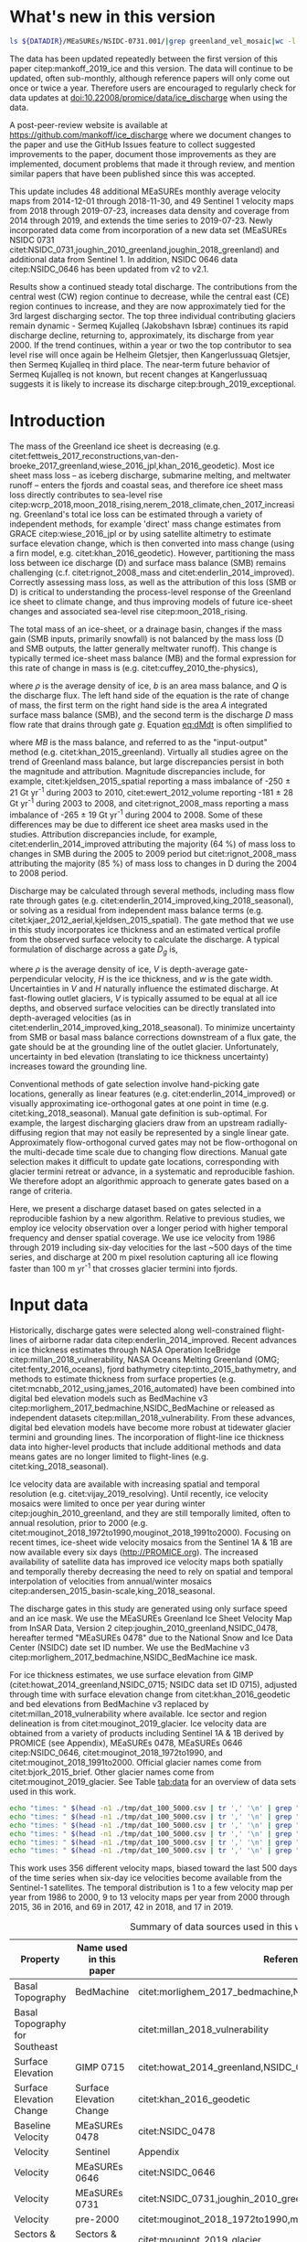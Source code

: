 #+Latex_Class: copernicus
#+AUTHOR: 
#+LaTeX_CLASS_OPTIONS: [tc, manuscript]
#+Options: toc:nil ^:t {}:t

#+PROPERTY: header-args: :comments both
#+PROPERTY: header-args:sh :eval no-export :noweb yes
#+PROPERTY: header-args:jupyter-python :eval no-export :noweb yes
#+PROPERTY: header-args: :session ice_discharge

#+MACRO: JAKO @@latex:Sermeq Kujalleq@@
#+EXCLUDE_TAGS: noexport

#+BEGIN_EXPORT LaTeX
\title{Greenland Ice Sheet solid ice discharge from 1986 through July 2019}
\Author[1]{Kenneth D.}{Mankoff}
\Author[1]{William}{Colgan}
\Author[1]{Anne}{Solgaard}
\Author[1]{Nanna B.}{Karlsson}
\Author[1]{Andreas P.}{Ahlstrøm}
\Author[1]{Dirk}{van As}
\Author[1]{Jason E.}{Box}
\Author[2]{Shfaqat Abbas}{Khan}
\Author[1]{Kristian K.}{Kjeldsen}
\Author[3]{Jeremie}{Mouginot}
\Author[1]{Robert S.}{Fausto}
\affil[1]{Department of Glaciology and Climate, Geological Survey of Denmark and Greenland (GEUS), Copenhagen, Denmark}
\affil[2]{DTU Space, National Space Institute, Department of Geodesy, Technical University of Denmark, Kgs. Lyngby, Denmark}
\affil[3]{Department of Earth System Science, University of California, Irvine, CA, USA}
\runningtitle{Greenland ice sheet solid ice discharge from 1986 through 2018}
\runningauthor{K. D. Mankoff \textit{et al.}}
\correspondence{Ken Mankoff (kdm@geus.dk)}

\received{}
\pubdiscuss{}
\revised{}
\accepted{}
\published{}
%% These dates will be inserted by ACPD
\firstpage{1}
\maketitle

# \newcommand{\textcite}[1]{\citet{#1}}
# \newcommand{\autocite}[1]{\citep{#1}}
#+END_EXPORT


#+BEGIN_abstract
We present a 1986 through July 2019 estimate of Greenland Ice Sheet ice discharge. Our data include all discharging ice that flows faster than 100 m yr^{-1} and are generated through an automatic and adaptable method, as opposed to conventional hand-picked gates. We position gates near the present-year termini and estimate problematic bed topography (ice thickness) values where necessary. In addition to using annual time-varying ice thickness, our time series uses velocity maps that begin with sparse spatial and temporal coverage and ends with near-complete spatial coverage and six-day updates to velocity. The 2010 through 2018 average ice discharge through the flux-gates is ~488 \(\pm\)49 Gt yr^{-1}. The 10 % uncertainty stems primarily from uncertain ice bed location (ice thickness). We attribute the ~50 Gt yr^{-1} differences among our results and previous studies to our use of updated bed topography from BedMachine v3. Discharge is approximately steady from 1986 to 2000, increases sharply from 2000 to 2005, then is approximately steady again. However, regional and glacier variability is more pronounced, with recent decreases at most major glaciers and in all but one region offset by increases in the NW region. As part of the journal's living archive option, all input data, code, and results from this study will be updated when new input data are accessible and made freely available at doi:10.22008/promice/data/ice_discharge.
#+END_abstract

# For 2000 to 2018 mean see LINK: [[id:eca400fe-cffc-4e6b-8fc1-694945093adb][2000 to 2018 mean]]


* README                                                :noexport:

This document is an Emacs Org Mode plain-text file with code and text embedded. If you are viewing:

+ A DOC or PDF file, then it was generated by exporting from Org. Not all of the Org parts (code, results, comments, etc.) were exported. The Org source file is available upon request, and may be embedded in the PDF. Most non-Apple PDF viewers provide easy access to embedded or attached files.
 
+ A file with a =org= extension in something other than Emacs, then you are seeing the canonical version and the full source, but without any syntax highlighting, document structure, or the ability to execute the code blocks.

+ An =Org= file within Emacs, then this is the canonical version. You should be able to fully interact and reproduce the contents of this document, although it may require 3rd-party applications (Python, etc.) and a similar Emacs configuration. This is available upon request.

** Workflow

To recreate this work

+ check that you have the necessary software dependencies installed. See section: [[*Code][Code]].
+ Download and set up the necessary data files used throughout the [[*Input data][Input data]] section.
+ Open this file in Emacs Org Mode.
+ Tangle the embedded code blocks.
+ Execute =make= to run the contents of the [[#sec:makefile][Makefile]].

* Summary                                               :noexport:

# A short summary [...] 500-character (incl. spaces) non-technical text that may be used to promote your work to a broader audience. It should highlight your main conclusions and results, and what the implications are. If possible, please also summarize briefly why you did the research and how you did it.

We have produced an open and reproducible estimate of Greenland ice sheet solid ice discharge from 1986 through July 2019. Our results show three modes at the total ice-sheet scale: Steady discharge from 1986 through 2000, increasing discharge from 2000 through 2005, steady discharge from 2005 through 2019. The behavior of individual sectors and glaciers is more complicated. This work was done to provide a 100% reproducible estimate to help constrain mass balance and sea level rise estimates. 

* What's new in this version

#+BEGIN_SRC sh :results verbatim
ls ${DATADIR}/MEaSUREs/NSIDC-0731.001/|grep greenland_vel_mosaic|wc -l
#+END_SRC
#+RESULTS:
: 48

The data has been updated repeatedly between the first version of this paper citep:mankoff_2019_ice and this version. The data will continue to be updated, often sub-monthly, although reference papers will only come out once or twice a year. Therefore users are encouraged to regularly check for data updates at doi:10.22008/promice/data/ice_discharge when using the data.

A post-peer-review website is available at https://github.com/mankoff/ice_discharge where we document changes to the paper and use the GitHub Issues feature to collect suggested improvements to the paper, document those improvements as they are implemented, document problems that made it through review, and mention similar papers that have been published since this was accepted.

This update includes 48 additional MEaSUREs monthly average velocity maps from 2014-12-01 through 2018-11-30, and 49 Sentinel 1 velocity maps from 2018 through 2019-07-23, increases data density and coverage from 2014 through 2019, and extends the time series to 2019-07-23. Newly incorporated data come from incorporation of a new data set (MEaSUREs NSIDC 0731 citet:NSIDC_0731,joughin_2010_greenland,joughin_2018_greenland) and additional data from Sentinel 1. In addition, NSIDC 0646 data citep:NSIDC_0646 has been updated from v2 to v2.1.

Results show a continued steady total discharge. The contributions from the central west (CW) region continue to decrease, while the central east (CE) region continues to increase, and they are now approximately tied for the 3rd largest discharging sector. The top three individual contributing glaciers remain dynamic - Sermeq Kujalleq (Jakobshavn Isbræ) continues its rapid discharge decline, returning to, approximately, its discharge from year 2000. If the trend continues, within a year or two the top contributor to sea level rise will once again be Helheim  Gletsjer, then Kangerlussuaq Gletsjer, then Sermeq Kujalleq in third place. The near-term future behavior of Sermeq Kujalleq is not known, but recent changes at Kangerlussuaq suggests it is likely to increase its discharge citep:brough_2019_exceptional.

* Introduction
:PROPERTIES:
:ID:       194336aa-b363-4546-a0c9-dcc2a99affd0
:END:

The mass of the Greenland ice sheet is decreasing (e.g. citet:fettweis_2017_reconstructions,van-den-broeke_2017_greenland,wiese_2016_jpl,khan_2016_geodetic). Most ice sheet mass loss -- as iceberg discharge, submarine melting, and meltwater runoff -- enters the fjords and coastal seas, and therefore ice sheet mass loss directly contributes to sea-level rise citep:wcrp_2018,moon_2018_rising,nerem_2018_climate,chen_2017_increasing. Greenland's total ice loss can be estimated through a variety of independent methods, for example 'direct' mass change estimates from GRACE citep:wiese_2016_jpl or by using satellite altimetry to estimate surface elevation change, which is then converted into mass change (using a firn model, e.g. citet:khan_2016_geodetic). However, partitioning the mass loss between ice discharge (D) and surface mass balance (SMB) remains challenging (c.f. citet:rignot_2008_mass and citet:enderlin_2014_improved). Correctly assessing mass loss, as well as the attribution of this loss (SMB or D) is critical to understanding the process-level response of the Greenland ice sheet to climate change, and thus improving models of future ice-sheet changes and associated sea-level rise citep:moon_2018_rising.

The total mass of an ice-sheet, or a drainage basin, changes if the mass gain (SMB inputs, primarily snowfall) is not balanced by the mass loss (D and SMB outputs, the latter generally meltwater runoff). This change is typically termed ice-sheet mass balance (MB) and the formal expression for this rate of change in mass is (e.g. citet:cuffey_2010_the-physics),

#+NAME: eq:dMdt
\begin{equation}
\frac{\mathrm{d}M}{\mathrm{d}t} = \rho \int_A b \, \mathrm{d}A - \int_g Q \, \mathrm{d}g,
\end{equation}

where \(\rho\) is the average density of ice, \(b\) is an area mass balance, and \(Q\) is the discharge flux. The left hand side of the equation is the rate of change of mass, the first term on the right hand side is the area \(A\) integrated surface mass balance (SMB), and the second term is the discharge \(D\) mass flow rate that drains through gate \(g\). Equation [[eq:dMdt]] is often simplified to

#+NAME: eq:MB
\begin{equation}
MB = SMB - D
\end{equation}

where \(MB\) is the mass balance, and referred to as the "input-output" method (e.g. citet:khan_2015_greenland). Virtually all studies agree on the trend of Greenland mass balance, but large discrepancies persist in both the magnitude and attribution. Magnitude discrepancies include, for example, citet:kjeldsen_2015_spatial reporting a mass imbalance of -250 \(\pm\) 21 Gt yr^{-1} during 2003 to 2010, citet:ewert_2012_volume reporting -181 \(\pm\) 28 Gt yr^{-1} during 2003 to 2008, and citet:rignot_2008_mass reporting a mass imbalance of -265 \(\pm\) 19 Gt yr^{-1} during 2004 to 2008. Some of these differences may be due to different ice sheet area masks used in the studies. Attribution discrepancies include, for example, citet:enderlin_2014_improved attributing the majority (64 %) of mass loss to changes in SMB during the 2005 to 2009 period but citet:rignot_2008_mass attributing the majority (85 %) of mass loss to changes in D during the 2004 to 2008 period.

# Rignot 2008: TMB (2004-2007) = (231+293+265+267)/4 = 264 Gt yr-1  # Table 1
# Enderlin 2014: TMB (2005-2009) = 265 \pm 18 Gt yr-1 # text in Section 3
# Kjeldsen 2015: TMB (2003-2010) = 186 \pm 18.9 Gt yr-1 # Table 1

#+BEGIN_SRC jupyter-python :session tmp :exports none :results raw drawer
from uncertainties import unumpy
import numpy as np
np.mean(unumpy.uarray([231,293,265,267], [40,39,39,38]))
#+END_SRC

#+RESULTS:
: 264.0+/-19.503204864842086

# error %
# Rignot: 19.5/264*100 = 7.38636363636
# Enderlin: 18/265*100 = 6.79245283019
# Kjeldsen: 19/186*100 = 10.2150537634

# When ice-sheet wide MB does agree between two independent studies, there may be spatially and/or temporally compensating errors underlying this outward agreement. Spatial discrepancies include, for example, citet:enderlin_2014_improved and citet:king_2018_seasonal. Temporal discrepancies include, for example, ???. A substantial portion of underlying spatial and temporal discrepancies may be associated with sampling bias. Underlying sampling discrepancy includes, for example, demonstrating agreement between satellite gravimetry derived mass loss estimates that sample Greenland peripheral glaciers and an input-output assessment that does not sample these disproportionately high mass loss glaciers citep:xu_2016_improved,noel_2017_greenland.


Discharge may be calculated through several methods, including mass flow rate through gates (e.g. citet:enderlin_2014_improved,king_2018_seasonal), or solving as a residual from independent mass balance terms (e.g. citet:kjaer_2012_aerial,kjeldsen_2015_spatial). The gate method that we use in this study incorporates ice thickness and an estimated vertical profile from the observed surface velocity to calculate the discharge. A typical formulation of discharge across a gate \(D_g\) is,

#+NAME: eq:Q
\begin{equation}
D_g = \rho \, V \, H \, w,
\end{equation}

where \(\rho\) is the average density of ice, \(V\) is depth-average gate-perpendicular velocity, \(H\) is the ice thickness, and \(w\) is the gate width. Uncertainties in \(V\) and \(H\) naturally influence the estimated discharge. At fast-flowing outlet glaciers, \(V\) is typically assumed to be equal at all ice depths, and observed surface velocities can be directly translated into depth-averaged velocities (as in citet:enderlin_2014_improved,king_2018_seasonal). To minimize uncertainty from SMB or basal mass balance corrections downstream of a flux gate, the gate should be at the grounding line of the outlet glacier. Unfortunately, uncertainty in bed elevation (translating to ice thickness uncertainty) increases toward the grounding line.

Conventional methods of gate selection involve hand-picking gate locations, generally as linear features (e.g. citet:enderlin_2014_improved) or visually approximating ice-orthogonal gates at one point in time (e.g. citet:king_2018_seasonal). Manual gate definition is sub-optimal. For example, the largest discharging glaciers draw from an upstream radially-diffusing region that may not easily be represented by a single linear gate. Approximately flow-orthogonal curved gates may not be flow-orthogonal on the multi-decade time scale due to changing flow directions. Manual gate selection makes it difficult to update gate locations, corresponding with glacier termini retreat or advance, in a systematic and reproducible fashion. We therefore adopt an algorithmic approach to generate gates based on a range of criteria.

Here, we present a discharge dataset based on gates selected in a reproducible fashion by a new algorithm. Relative to previous studies, we employ ice velocity observation over a longer period with higher temporal frequency and denser spatial coverage. We use ice velocity from 1986 through 2019 including six-day velocities for the last ~500 days of the time series, and discharge at 200 m pixel resolution capturing all ice flowing faster than 100 m yr^{-1} that crosses glacier termini into fjords.

* Input data

Historically, discharge gates were selected along well-constrained flight-lines of airborne radar data citep:enderlin_2014_improved. Recent advances in ice thickness estimates through NASA Operation IceBridge citep:millan_2018_vulnerability, NASA Oceans Melting Greenland (OMG; citet:fenty_2016_oceans), fjord bathymetry citep:tinto_2015_bathymetry, and methods to estimate thickness from surface properties (e.g. citet:mcnabb_2012_using,james_2016_automated) have been combined into digital bed elevation models such as BedMachine v3 citep:morlighem_2017_bedmachine,NSIDC_BedMachine or released as independent datasets citep:millan_2018_vulnerability. From these advances, digital bed elevation models have become more robust at tidewater glacier termini and grounding lines. The incorporation of flight-line ice thickness data into higher-level products that include additional methods and data means gates are no longer limited to flight-lines (e.g. citet:king_2018_seasonal).

Ice velocity data are available with increasing spatial and temporal resolution (e.g. citet:vijay_2019_resolving). Until recently, ice velocity mosaics were limited to once per year during winter citep:joughin_2010_greenland, and they are still temporally limited, often to annual resolution, prior to 2000 (e.g. citet:mouginot_2018_1972to1990,mouginot_2018_1991to2000). Focusing on recent times, ice-sheet wide velocity mosaics from the Sentinel 1A & 1B are now available every six days (http://PROMICE.org). The increased availability of satellite data has improved ice velocity maps both spatially and temporally thereby decreasing the need to rely on spatial and temporal interpolation of velocities from annual/winter mosaics citep:andersen_2015_basin-scale,king_2018_seasonal.

The discharge gates in this study are generated using only surface speed and an ice mask. We use the MEaSUREs Greenland Ice Sheet Velocity Map from InSAR Data, Version 2 citep:joughin_2010_greenland,NSIDC_0478, hereafter termed "MEaSUREs 0478" due to the National Snow and Ice Data Center (NSIDC) date set ID number. We use the BedMachine v3 citep:morlighem_2017_bedmachine,NSIDC_BedMachine ice mask.

For ice thickness estimates, we use surface elevation from GIMP (citet:howat_2014_greenland,NSIDC_0715; NSIDC data set ID 0715), adjusted through time with surface elevation change from citet:khan_2016_geodetic and bed elevations from BedMachine v3 replaced by citet:millan_2018_vulnerability where available. Ice sector and region delineation is from citet:mouginot_2019_glacier. Ice velocity data are obtained from a variety of products including Sentinel 1A & 1B derived by PROMICE (see Appendix), MEaSUREs 0478, MEaSUREs 0646 citep:NSIDC_0646, citet:mouginot_2018_1972to1990, and citet:mouginot_2018_1991to2000. Official glacier names come from citet:bjork_2015_brief. Other glacier names come from citet:mouginot_2019_glacier. See Table [[tab:data]] for an overview of data sets used in this work.

#+BEGIN_SRC sh :results verbatim
echo "times: " $(head -n1 ./tmp/dat_100_5000.csv | tr ',' '\n' | grep "vel_eff" | wc -l)
echo "times: " $(head -n1 ./tmp/dat_100_5000.csv | tr ',' '\n' | grep "vel_eff" | grep -v 19|wc -l)
echo "times: " $(head -n1 ./tmp/dat_100_5000.csv | tr ',' '\n' | grep "vel_eff" | grep 2016|wc -l)
echo "times: " $(head -n1 ./tmp/dat_100_5000.csv | tr ',' '\n' | grep "vel_eff" | grep 2017|wc -l)
echo "times: " $(head -n1 ./tmp/dat_100_5000.csv | tr ',' '\n' | grep "vel_eff" | grep 2018|wc -l)
echo "times: " $(head -n1 ./tmp/dat_100_5000.csv | tr ',' '\n' | grep "vel_eff" | grep 2019|wc -l)
#+END_SRC
#+RESULTS:
: times:  404
: times:  313
: times:  36
: times:  69
: times:  42
: times:  17

This work uses 356 different velocity maps, biased toward the last 500 days of the time series when six-day ice velocities become available from the Sentinel-1 satellites. The temporal distribution is 1 to a few velocity map per year from 1986 to 2000, 9 to 13 velocity maps per year from 2000 through 2015, 36 in 2016, and 69 in 2017, 42 in 2018, and 17 in 2019.

#+LATEX_ATTR: :placement [!h]
#+CAPTION: Summary of data sources used in this work.
#+NAME: tab:data
| Property                       | Name used in this paper  | Reference                                                      |
|--------------------------------+--------------------------+----------------------------------------------------------------|
| Basal Topography               | BedMachine               | citet:morlighem_2017_bedmachine,NSIDC_BedMachine               |
| Basal Topography for Southeast |                          | citet:millan_2018_vulnerability                                |
| Surface Elevation              | GIMP 0715                | citet:howat_2014_greenland,NSIDC_0715                          |
| Surface Elevation Change       | Surface Elevation Change | citet:khan_2016_geodetic                                       |
| Baseline Velocity              | MEaSUREs 0478            | citet:NSIDC_0478                                               |
| Velocity                       | Sentinel                 | Appendix                                                       |
| Velocity                       | MEaSUREs 0646            | citet:NSIDC_0646                                               |
| Velocity                       | MEaSUREs 0731            | citet:NSIDC_0731,joughin_2010_greenland,joughin_2018_greenland |
| Velocity                       | pre-2000                 | citet:mouginot_2018_1972to1990,mouginot_2018_1991to2000        |
| Sectors & Regions              | Sectors & Regions        | citet:mouginot_2019_glacier                                    |
| Names                          |                          | citet:bjork_2015_brief,mouginot_2019_glacier                   |

* Methods
** Terminology 

We use the following terminology, most displayed in Fig. [[fig:overview]]: 
+ "Pixels" are individual 200 m x 200 m raster discharge grid cells. We use the nearest neighbor when combining data sets that have different grid properties.
+ "Gates" are contiguous (including diagonal) clusters of pixels.
+ "Sectors" are spatial areas that have 0, 1, or > 1 gate(s) plus any upstream source of ice that flows through the gate(s), and come from citet:mouginot_2019_glacier.
+ "Regions" are groups of sectors, also from citet:mouginot_2019_glacier, and labeled by approximate geographic region.
+ The "baseline" period is the average 2015, 2016, and 2017 winter velocity from MEaSUREs 0478.
+ "Coverage" is the percentage of total, region, sector, or gate discharge observed at any given time. By definition coverage is 100 % during the baseline period. From the baseline data, the contribution to total discharge of each pixel is calculated, and coverage is reported for all other maps that have missing observations (Fig. [[fig:coverage_schematic]]). Total estimated discharge is always reported because missing pixels are gap-filled (see "Missing and invalid data" section below).
+ "Fast-flowing ice" is defined as ice that flows more than 100 m yr^{-1}.
+ Names are reported using the official Greenlandic names from citet:bjork_2015_brief if a nearby name exists, then citet:mouginot_2019_glacier in parentheses.

Although we refer to solid ice discharge, and it is in the solid phase when it passes the gates and eventually reaches the termini, submarine melting does occur at the termini and some of the discharge enters the fjord as liquid water citep:enderlin_2013_submarine.

** Gate location

Gates are algorithmically generated for fast-flowing ice (greater than 100 m yr^{-1}) close to the ice sheet terminus determined by the baseline-period data. We apply a 2D inclusive mask to the baseline data for all ice flowing faster than 100 m yr^{-1}. We then select the mask edge where it is near the BedMachine ice mask (not including ice shelves), which effectively provides grounding line termini. We buffer the termini 5000 m in all directions creating ovals around the termini and once again down-select to fast-flowing ice pixels. This procedure results in gates 5000 m upstream from the baseline terminus that bisect the baseline fast-flowing ice. We manually mask some land- or lake-terminating glaciers which are initially selected by the algorithm due to fast flow and mask issues. 

We select a 100 m yr^{-1} speed cutoff because slower ice, taking longer to reach the terminus, is more influenced by SMB. For the influence of this threshold on our results see the Discussion section and Fig. [[fig:heatmap]]. 

We select gates at 5000 m upstream from the baseline termini, which means that gates are likely > 5000 m from the termini further back in the historical record citep:murray_2015_extensive,wood_2018_ocean-induced. The choice of a 5000 m buffer follows from the fact that it is near-terminus and thus avoids the need for (minor) SMB corrections downstream, yet is not too close to the terminus where discharge results are sensitive to the choice of distance-to-terminus value (Fig. [[fig:heatmap]]), which may be indicative of bed (ice thickness) errors.

** Thickness

We derive thickness from surface and bed elevation. We use GIMP 0715 surface elevations in all locations, and the BedMachine bed elevations in most locations, except southeast Greenland where we use the citet:millan_2018_vulnerability bed. The GIMP 0715 surface elevations are all time-stamped per pixel. We adjust the surface through time by linearly interpolating elevation changes from citet:khan_2016_geodetic, which covers the period from 1995 to 2016. We use the average of the first and last three years for earlier and later times, respectively. Finally, from the fixed bed and temporally varying surface, we calculate the time-dependent ice thickness at each gate pixel.

** Missing or invalid data

The baseline data provides velocity at all gate locations by definition, but individual non-baseline velocity maps often have missing or invalid data. Also, thickness provided by BedMachine is clearly incorrect in some places (e.g. fast-flowing ice that is 10 m thick, Fig. [[fig:h_v_histogram]]). We define invalid data and fill in missing data as described below.

*** Invalid velocity

We flag invalid (outlier) velocities by treating each pixel as an individual time series, applying a 30 point rolling window, flagging values more than 2 standard deviations outside the mean, and repeating this filter three times. We also drop the 1972 to 1985 years from citet:mouginot_2018_1972to1990 because there is low coverage and extremely high variability when using our algorithm.

This outlier detection method appears to correctly flag outliers (see citet:mankoff_2019_ice for un-filtered time series graphs), but likely also flags some true short-term velocity increases. The effect of this filter is a ~1% reduction in discharge most years, but more in years with high discharge -- a reduction of 3.2 % in 2013, 4.3 % in 2003, and more in the 1980s when the data is noisy. Any analysis using this data and focusing on individual glaciers or short-term changes (or lack there-of) should re-evaluate the upstream data sources.

*** Missing velocity
:PROPERTIES:
:CUSTOM_ID: sec:missing_velocity
:END:

We generate an ice speed time series by assigning the PROMICE, MEaSUREs 0478, MEaSUREs 0646, and pre-2000 products to their respective reported time stamps (even though these are time-span products), or to the middle of their time span when they cover a long period such as the annual maps from citet:mouginot_2018_1972to1990,mouginot_2018_1991to2000. We ignore that any individual velocity map or pixel has a time span, not a time stamp. Velocities are sampled only where there are gate pixels. Missing pixel velocities are linearly interpolated in time, except for missing data at the beginning of the time series which are back- and forward-filled with the temporally-nearest value for that pixel (Fig. [[fig:coverage_schematic]]). We do not spatially interpolate missing velocities because the spatial changes around a missing data point are most likely larger than the temporal changes. We visually represent the discharge contribution of directly observed pixels, termed coverage (Fig. [[fig:coverage_schematic]]) as time series graphs and opacity of dots and error bars in the figures. Therefore, the gap-filled discharge contribution at any given time is equal to 100 minus the coverage. Discharge is always reported as estimated total discharge even when coverage is less than 100 %.

*** Invalid thickness
:PROPERTIES:
:CUSTOM_ID: sec:invalid_thickness
:END:

The thickness data appear to be incorrect in some locations. For example, many locations have fast-flowing ice, but report ice thickness as 10 m or less (Fig. [[fig:h_v_histogram]], left panel). We accept all ice thickness greater than 20 m and construct from this a thickness versus log_{10} speed relationship. For all ice thickness less than or equal to 20 m thick we adjust thickness based this relationship (Fig. [[fig:h_v_histogram]], right panel). We selected the 20 m thickness cutoff after visually inspecting the velocity distribution (Fig. [[fig:h_v_histogram]], left panel). This thickness adjustment adds 20 Gt yr^{-1} to our baseline-period discharge estimate with no adjustment. In the Appendix and Table [[tab:thick_treatments]] we discuss the discharge contribution of these adjusted pixels, and a comparison among this and other thickness adjustments.


** Discharge

We calculate discharge per pixel using density (917 kg m^{-3}), filtered and filled ice speed, projection-corrected pixel width, and adjusted ice thickness derived from time-varying surface elevation and a fixed bed elevation (Eq. [[eq:Q]]). We assume that any change in surface elevation corresponds to a change in ice thickness and thereby neglect basal uplift, erosion, and melt, which combined are orders of magnitude less than surface melting (e.g. citet:cowton_2012_rapid,khan_2007_elastic). We also assume depth-averaged ice velocity is equal to the surface velocity.

We calculate discharge using the gate-orthogonal velocity at each pixel and at each timestamp -- all velocity estimates are gate-orthogonal at all times, regardless of gate position, orientation, or changing glacier velocity direction over time.

Annual averages are calculated by linearly interpolating to daily, then estimating annual. The difference between this method and averaging only the observed samples is ~3 % median (5 % average, and a maximum of 10 % when examining the entire ice sheet and all years in our data). It is occasionally larger at individual glaciers when a year has few widely-space samples of highly variable velocity.

*** Discharge Uncertainty
\label{sec:D_uncertainty}

A longer discussion related to our and others treatments of errors and uncertainty is in the Appendix, but here we describe how we estimate the uncertainty related to the ice discharge following a simplistic approach. This yields an uncertainty of the total ice discharge of approximately 10 % throughout the time series. 

At each pixel we estimate the maximum discharge, \(D_{\mathrm{max}}\), from 

#+NAME: eq:D_err_max
\begin{equation}
D_{\mathrm{max}} = \rho \, (V + \sigma_V) \, (H + \sigma_H) \, W,
\end{equation}

and minimum discharge, \(D_{\mathrm{min}}\), from

#+NAME: eq:D_err_min
\begin{equation}
D_{\mathrm{min}} = \rho \, (V - \sigma_V) \, (H - \sigma_H) \, W,
\end{equation}

where \(\rho\) is ice density, \(V\) is baseline velocity, \(\sigma_V\) is baseline velocity error, \(H\) is ice thickness, \(\sigma_H\) is ice thickness error, and \(W\) is the width at each pixel. Included in the thickness term is surface elevation change through time (\(\mathrm{d}H/\mathrm{d}t\)). When data sets do not come with error estimates we treat the error as 0.

We use \(\rho = 917\) kg m^{-3} because the gates are near the terminus in the ablation zone and ice thickness estimates should not include snow or firn, although regionally ice density may be < 917 kg m^{-3} due to crevasses. We ignore the velocity error \(\sigma_V\) because the proportional thickness error (\(\sigma_H/H\)) is an order of magnitude larger than the proportional velocity error (\(\sigma_V/V\)) yet both contribute linearly to the discharge. \(W\) is location-dependent due to the errors between our working map projection (EPSG 3413) and a more accurate spheroid model of the earth surface. We adjust linear gate width by up to ~4% in the north and ~-2.5% in the south of Greenland (area errors are up to 8%). On a pixel by pixel basis we used the provided thickness uncertainty except where we modified the thickness (H < 20 m) we prescribe an uncertainty of 0.5 times the adjusted thickness. Subsequently, the uncertainty on individual glacier-, sector-, region-, or ice sheet scale is obtained by summing, but not reducing by the square of the sums, the uncertainty related to each pixel. We are conservative with our thickness error estimates, by assuming the uncertainty range is from \(D_{\mathrm{min}}\) to \(D_{\mathrm{max}}\) and not reducing by the sum-of-squares of sectors or regions. 

* Results
** Gates

#+BEGIN_SRC sh :results verbatim :exports none
echo "pixels: " $(wc -l tmp/dat_100_5000.csv)

# head -n1 tmp/dat_100_5000.csv | tr ',' '\n' | cat -n | grep clump
echo "gates: " $(cut -d"," -f8 tmp/dat_100_5000.csv  | sort | uniq | wc -l)

# head -n1 dat/dat_100_5000.csv | tr ',' '\n' | cat -n | grep sectors
echo "sectors: " $(cut -d"," -f9 tmp/dat_100_5000.csv | sort -n | uniq | wc -l)

# times
echo "times: " $(head -n1 ./tmp/dat_100_5000.csv | tr ',' '\n' | grep "vel_eff" | wc -l)
#+END_SRC
#+RESULTS:
: pixels:  6003 tmp/dat_100_5000.csv
: gates:  277
: sectors:  177
: times:  319

Our gate placement algorithm generates 6002 pixels making up 276 gates, assigned to 176 ice-sheet sectors from citet:mouginot_2019_glacier. Previous similar studies have used 230 gates citep:king_2018_seasonal and 178 gates citep:enderlin_2014_improved.

The widest gate (~47 km) is Sermersuaq (Humboldt Gletsjer), the 2nd widest (~34 km) is Sermeq Kujalleq (Jakobshavn Isbræ). 23 additional glaciers have gate lengths longer than 10 km. The minimum gate width is 3 pixels (600 m) by definition in the algorithm. 

# See LINK: [[id:62f5d28c-c704-422d-9e9b-c0771d5b86ee][Table of thickness adjustments]]

The average unadjusted thickness gates is 405 m with a standard deviation of 260. The average thickness after adjustment is 439 m with a standard deviation of 225. A histogram of unadjusted and adjusted thickness at all gate locations is shown in Fig. [[fig:h_v_histogram]].

** Discharge
:PROPERTIES:
:CUSTOM_ID: sec:results_flow_rate
:END:

Our ice discharge dataset (Fig. [[fig:discharge_ts]]) reports a total discharge of 438 \(\pm\) 43 Gt in 1986, has a minimum of 421 \(\pm\) 42 Gt in 1995, increases to 452 \(\pm\) 45 in 2000, further to 504 \(\pm\) 49 Gt/yr in 2005, after which annual discharge remains approximately steady at 484 to 503 \(\pm\) ~50 Gt/yr during the 2005 to 2019 period. Annual maxima in ice discharged occurred in 2005 (504 \(\pm\) 49 Gt/yr), 2011 (499 \(\pm\) 50 Gt/yr), and 2014 (503 \(\pm\) 51 Gt/yr).

At the region scale, the SE glaciers (see Fig. [[fig:overview]] for regions) are responsible for 139 to 167 (\(\pm\) 11 %) Gt yr^{-1} of discharge (30 to 34 % of ice-sheet wide discharge) over the 1986 to 2019 period. By comparison, the predominantly land-terminating NO, NE and SW together were also responsible for 131 to 168 of discharge (~31 % of ice-sheet wide discharge) during this time (Fig. [[fig:discharge_ts_regions]]). The discharge from most regions has been approximately steady or declining for the past decade. The NW is the only region exhibiting a persistent increase in discharge -- From ~89 to 113 Gt yr^{-1} (21 % increase) over the 1998 through 2019 period (+ ~1 Gt yr^{-1} or + ~1 % yr^{-1}). This persistent increase in NW discharge offsets declining discharge from other regions. The largest contributing region, SE, contributed a high of 166 \(\pm\) 19 Gt in 2005, but dropped to 146, 154 and 154 \(\pm\) 18 Gt in 2016, 2017, and 2018 respectively.

# 100 - 89/113*100 = 21.2389380531
# (113-89+1)/(2017-1998+1) = 1.25
# (21/20) = 1.05

# In the NO, NE and SW regions, which contribute a minority of ice-sheet discharge, low coverage (large data gaps) is evident in the coverage chart (Fig. [[fig:discharge_ts_regions]], only NO of these three regions is shown for clarity), and as linear trends with data point centers and error bars transparent. These indicators of gap-filling are also evident in the NW region but only in 2014 & 2015. They are more clearly evident in the NE, NO, and SW (see data).

Focusing on the top eight contributors (mean of last year) at the individual sector or glacier scale (Fig. [[fig:discharge_ts_topfew]]), Sermeq Kujalleq (Jakobshavn Isbræ) has slowed down from an annual average high of ~52 Gt yr^{-1} in 2012 to ~45 Gt yr^{-1} in 2016 and ~38 Gt yr^{-1} in 2017, likely due to ocean cooling citep:khazendar_2019_interruption. We exclude Ikertivaq from the top 8 because that gate spans multiple sectors and outlets, while the other top dischargers are each a single outlet. The 2013 to 2016 slowdown of Sermeq Kujalleq (Fig. [[fig:discharge_ts_topfew]]) is compensated by the many glaciers that make up the NW region (Fig. [[fig:discharge_ts_regions]]). The large 2017 and 2018 reduction in discharge at Sermeq Kujalleq is partially offset by a large increase in the 2nd largest contributor, Helheim Gletsjer (Fig. [[fig:discharge_ts_topfew]]).

* Discussion

Different ice discharge estimates among studies likely stem from three categories: 1) changes in true discharge, 2) different input data (ice thickness and velocity), and 3) different assumptions and methods used to analyze data. Improved estimates of true discharge is the goal of this and many other studies, but changes in true discharge (category 1) can happen only when a work extends a time series into the future because historical discharge is fixed. Thus, any inter-study discrepancies in historical discharge must be due to category 2 (different data) or category 3 (different methods). Most studies use both updated data and new or different methods, but do not always provide sufficient information to disentangle the two. This is inefficient. To more quantitatively discuss inter-study discrepancies, it is imperative to explicitly consider all three potential causes of discrepancy. Only when results are fully reproducible -- meaning all necessary data and code are available (c.f. citet:mankoff_2017_past,rezvanbehbahani_2017_predicting) -- can new works confidently attribute discrepancies relative to old works. Therefore, in addition to providing new discharge estimates, we attempt to examine discrepancies among our estimates and other recent estimates. Without access to code and data from previous studies, it is challenging to take this examination beyond a qualitative discussion.

The algorithm-generated gates we present offer some advantages over traditional hand-picked gates. Our gates are shared publicly, are generated by code that can be audited by others, and are easily adjustable within the algorithmic parameter space. This allows both sensitivity testing of gate location (Fig. [[fig:heatmap]]) and allows gate positions to systematically evolve with glacier termini (not done here).

** Comparison with past studies                           :ignore:

The total ice discharge we estimate is ~10 % less than the total discharge of two previous estimates citep:enderlin_2014_improved,rignot_2008_mass, and similar to that of citet:king_2018_seasonal, who attributes their discrepancy with citet:enderlin_2014_improved to the latter using only summer velocities, which have higher annual average values than seasonally-comprehensive velocity products. The gate locations also differ among studies, and glaciers with baseline velocity less than 100 m yr^{-1} are not included in our study due to our velocity cutoff threshold, but this should not lead to substantially different discharge estimates (Fig. [[fig:heatmap]]).

Our gate selection algorithm also does not place gates in northeast Greenland at Storstrømmen, Bredebræ, or their confluence, because during the baseline period that surge glacier was in a slow phase. We do not manually add gates at these glaciers. The last surge ended in 1984 citep:reeh_1994_surge,mouginot_2018_insights, prior to the beginning of our time series, and these glaciers are therefore not likely to contribute substantial discharge even in the early period of discharge estimates.

We instead attribute the majority of our discrepancy with citet:enderlin_2014_improved to the use of differing bed topography in southeast Greenland. When we compare our top ten highest discharging glaciers in 2000 with those reported by citet:enderlin_2014_improved, we find that the Køge Bugt discharge reported by citet:enderlin_2014_improved is ~31 Gt, but our estimate is only ~16 Gt (and ~17 Gt in citet:king_2018_seasonal). The citet:bamber_2013_bed bed elevation dataset that likely uses the same bed data employed by citet:enderlin_2014_improved has a major depression in the central Køge Bugt bed. This region of enhanced ice thicknesses is not present in the BedMachine dataset that we and citet:king_2018_seasonal employ (Fig. [[fig:koge_bugt_bamber]]). If the Køge Bugt gates of citet:enderlin_2014_improved are in this location, then those gates overlie citet:bamber_2013_bed ice thicknesses that are about twice those reported in BedMachine v3. With all other values held constant, this results in roughly twice the discharge. Although we do not know whether BedMachine or citet:bamber_2013_bed is more correct, conservation of mass suggests that a substantial subglacial depression should be evident as either depressed surface elevation or velocity citep:morlighem_2016_improving.

We are unable to attribute the remaining discrepancy between our discharge estimates and those by citet:enderlin_2014_improved. It is likely a combination of differing seasonal velocity sampling citep:king_2018_seasonal, our evolving surface elevation from citet:khan_2016_geodetic, or other previously-unpublished algorithmic or data differences, of which many possibilities exist.

Our ice discharge estimates agree well with the most recently published discharge estimate citep:king_2018_seasonal, except that our discharge is slightly less. We note that our uncertainty estimates include the citet:king_2018_seasonal estimates, but the opposite does not appear be true. The minor differences are likely due to different methods. citet:king_2018_seasonal use seasonally varying ice thicknesses, derived from seasonally varying surface elevations, and a Monte Carlo method to temporally interpolate missing velocity data to produce discharge estimates. In comparison, we use linear interpolation of both yearly surface elevation estimates and temporal data gaps. It is not clear whether linear or higher-order statistical approaches are best-suited for interpolation as annual cycles begin to shift, as is the case with Sermeq Kujalleq (Jakobshavn Isbræ) after 2015. There are benefits and deficiencies with both methods. Linear interpolation may alias large changes if there are no other observations nearby in time. Statistical models of past glacier behavior may not be appropriate when glacier behavior changes.

It is unlikely that discharge estimates using gates that are only approximately flow-orthogonal and time-invariant citep:king_2018_seasonal have large errors due to this, because it is unlikely that glacier flow direction changes significantly, but our gate-orthogonal treatment may be the cause of some differences among our approach and other works. Discharge calculated using non-orthogonal methodology would overestimate true discharge.

* Data availability

This work in its entirety is available at doi:10.22008/promice/data/ice_discharge citep:GEUS_discharge_paper. The glacier-scale, sector, region, and Greenland summed ice sheet discharge dataset is available at doi:10.22008/promice/data/ice_discharge/d/v0.0.1 citep:GEUS_discharge_paper_d, where it will be updated as more velocity data become available. The gates can be found at doi:10.22008/promice/data/ice_discharge/gates/v0.0.1 citep:GEUS_discharge_paper_gates, the code at doi:10.22008/promice/data/ice_discharge/code/v0.0.1 citep:GEUS_discharge_paper_code, and the surface elevation change at doi:10.22008/promice/data/DTU/surface_elevation_change/v1.0.0 citep:GEUS_discharge_paper_elevation_change.

* Conclusions

We have presented a novel dataset of flux gates and 1986 through July 2019 glacier-scale ice discharge estimate for the Greenland ice sheet. These data are underpinned by an algorithm that both selects gates for ice flux and then computes ice discharges. 

Our results are similar to the most recent discharge estimate citep:king_2018_seasonal but begin in 1986 - although there is low coverage and few samples prior to 2000. From our discharge estimate we show that over the past ~30 years, ice sheet discharge was ~430 Gt yr^{-1} prior to 2000, rose to over 500 Gt yr^{-1} from 2000 to 2005, and has held roughly steady since 2005 at near 500 Gt yr^{-1}. However, when viewed at a region or sector scale, the system appears more dynamic with spatial and temporal increases and decreases canceling each other out to produce the more stable ice sheet discharge. We note that there does not appear to be any dynamic connection among the regions, and any increase in one region that was offset by a decrease in another has likely been due to chance. If in coming years when changes occur the signals have matching signs, then ice sheet discharge would decrease or increase, rather than remain fairly steady.

The application of our flux-gate algorithm shows that ice-sheet wide discharge varies by ~30 Gt yr^{-1} due only to gate position, or ~40 Gt due to gate position and cutoff velocity (Fig. [[fig:heatmap]]). This variance is approximately equal to the uncertainty associated with ice-sheet wide discharge estimates reported in many studies (e.g. citet:rignot_2008_mass,andersen_2015_basin-scale,kjeldsen_2015_spatial). We highlight a major discrepancy with the ice discharge data of citet:enderlin_2014_improved and we suspect this discharge discrepancy -- most pronounced in southeast Greenland -- is associated with the choice of digital bed elevation model, specifically a deep hole in the bed at Køge Bugt.

Transparency in data and methodology are critical to move beyond a focus of estimating discharge quantities, towards more operational mass loss products with realistic errors and uncertainty estimates. The convention of devoting a paragraph, or even page, to methods is insufficient given the complexity, pace, and importance of Greenland ice sheet research. Therefore the flux gates, discharge data, and the algorithm used to generate the gates, discharge, and all figures from this manuscript are freely available. We hope that the flux gates, data, and code we provide here is a step toward helping others both improve their work and discover the errors in ours.

* Other                                                   :ignore:

#+BEGIN_authorcontribution
\ KDM conceived of the algorithm approach, and wrote the code. KDM , WIC, and RSF iterated over the algorithm results and methods. ASO provided the velocity data. SAK supplied the surface elevation change data. All authors contributed to the scientific discussion, writing, and editing of the manuscript. 
#+END_authorcontribution


#+BEGIN_competinginterests
\ The authors declare that they have no conflict of interest.
#+END_competinginterests


#+BEGIN_acknowledgements
Funding was provided by the Programme for Monitoring of the Greenland Ice Sheet (PROMICE). Ice velocity maps were produced from ESA Sentinel-1 remote sensing data as part of PROMICE and were provided by the Geological Survey of Denmark and Greenland (GEUS) at http://www.promice.org. Parts of this work were funded by the INTAROS project under the European Union's Horizon 2020 research and innovation program under grant agreement No. 727890. We thank the reviewers for their constructive input that helped improve the paper. 
#+END_acknowledgements


* References                                              :ignore:

#+LaTeX: \bibliographystyle{copernicus}
# #+LaTeX: \bibliography{/home/kdm/Documents/Papers/library,local}{}
# #+LaTeX: \bibliography{local}{}
#+LaTeX: \bibliography{ice_discharge}{}

* Figures
:PROPERTIES:
:clearpage: t
:END:
** Overview                                               :ignore:

#+NAME: fig:overview
#+ATTR_LATEX: :width 0.4\textwidth :placement [!h]
#+CAPTION: Overview showing fast-flowing ice (orange, greater than 100 m yr^{-1}) and the gates for the top eight discharging glaciers (Fig. [[fig:discharge_ts_topfew]]). Gates are shown as black lines in inset images. Each inset is 30 x 30 km and all have the same color scaling, but different than the main map. Insets pair with nearest label and box. On the main map, regions from citet:mouginot_2019_glacier are designated by thicker black lines and large bold labels. Sectors (same source) are delineated with thinner gray lines, and the top discharging glaciers are labeled with smaller font. H = Helheim Gletsjer, KB = (Køge Bugt), KG = Kangerlussuaq Gletsjer, KS = Kangilliup Sermia (Rink Isbræ), N = (Nioghalvfjerdsbræ), P = Petermann Gletsjer, SK = Sermeq Kujalleq (Jakobshavn Isbræ), and Z = Zachariae Isstrøm. Basemap terrain (gray), ocean bathymetry (blues), and ice mask (white) come from BedMachine.
[[./figs/overview.png]]


** Heatmap                                                :ignore:

#+NAME: fig:heatmap
#+ATTR_LATEX: :width \textwidth :placement [!h]
#+CAPTION: Heatmap and table showing ice sheet discharge as a function of gate buffer distance and ice speed cutoff. The colors of the numbers change for readability.
[[./figs/heatmap_all.png]]


** Ice Thickness v. Velocity 2D Histogram: Color = count  :ignore:

#+BEGIN_SRC jupyter-python :session histogram2D :exports none
import matplotlib
import matplotlib as mpl

if "LOADED" not in locals():
    <<load_data>>
    <<millan_2018>>
    <<adjust_thickness>>
    <<adjust_thickness_fit>>
    LOADED=True

plt.close(1)
fig = plt.figure(1, figsize=(8,4)) # w,h
# get_current_fig_manager().window.move(0,0)
fig.clf()
# fig.set_tight_layout(True)

ax1 = fig.add_subplot(121)
thick = th['thick']
thick[thick < 1] = 1
im = ax1.hexbin(vel_baseline['vel'].values, thick,
               gridsize=(40,25),
               norm=mpl.colors.LogNorm(),
               vmin=1, vmax=100,
               xscale='log', yscale='log',
               linewidths=0.01,
               edgecolors='k',  mincnt=1)
ax1.set_ylabel('Thickness [m]')
ax1.set_xlabel('Velocity [m yr$^{-1}$]')
# cb = fig.colorbar(im, ax=ax1, extend='max')
# cb.set_label('Count [#]')

ax2 = fig.add_subplot(122)
im = ax2.hexbin(vel_baseline['vel'].values, th['fit'],
               gridsize=(40,25),
               norm=mpl.colors.LogNorm(),
               vmin=1, vmax=100,
               extent=[2,4,0,3],
               xscale='log', yscale='log',
                linewidths=0.01,
               edgecolors='k',  mincnt=1)
#ax2.set_ylabel('Thickness [m]')
#ax2.set_xlabel('Velocity [m yr$^{-1}$]')
cb = fig.colorbar(im, ax=ax2, extend='max')
cb.set_label('Count [#]')

from adjust_spines import adjust_spines as adj
adj(ax1, ['left','bottom'])
adj(ax2, ['bottom'])

plt.savefig('./figs/h_v_histogram.png', transparent=True, dpi=300)
#+END_SRC

#+NAME: fig:h_v_histogram
#+ATTR_LATEX: :height 0.5\textwidth
#+CAPTION: 2D histogram of velocity and thickness at all gate pixels. Left panel: Unadjusted (BedMachine & citet:millan_2018_vulnerability) thickness. Right panel: Adjusted (as described in the text) thickness.
[[./figs/h_v_histogram.png]]




** Discharge Time Series                                  :ignore:

#+NAME: fig:discharge_ts
#+ATTR_LATEX: :width \textwidth :placement [!h]
#+CAPTION: Bottom panel: Time series of ice discharge from the Greenland ice sheet. Dots represent when observations occurred. Orange stepped line is annual average. Coverage (percentage of total discharge observed at any given time) is shown in top panel, and also by opacity of dot interior and error bars on lower panel. When coverage is < 100 %, total discharge is estimated and shown.
[[./figs/discharge_ts.png]]

** Discharge Time Series: Regions                         :ignore:

#+NAME: fig:discharge_ts_regions
#+ATTR_LATEX: :width \textwidth :placement [!h]
#+CAPTION: Bottom panel: Time series of ice discharge by region. Same graphical properties as Fig. [[fig:discharge_ts]]. Top panel: The region with highest coverage (CE), lowest coverage (NE), and coverage for the region with highest discharge (SE) are shown. Coverage for other regions not shown to reduce clutter.
[[./figs/discharge_ts_regions.png]]

** Discharge Time Series: Top Few                         :ignore:

#+NAME: fig:discharge_ts_topfew
#+ATTR_LATEX: :width \textwidth :placement [!h]
#+CAPTION: Bottom panel: Time series of ice discharge showing top eight (mean of last year) discharging glaciers. Same graphical properties as Fig. [[fig:discharge_ts]]. Only an example high (Kangerlussuaq Gletsjer) and low (Nioghalvfjerdsbræ) coverage shown to reduce clutter.
[[./figs/discharge_ts_topfew.png]]

* Appendix                                                :ignore:
#+LaTeX: \appendix
#+LaTeX: \clearpage

** Errors and Uncertainties

Here we describe our error and uncertainty treatments. We begin with a brief philosophical discussion of common uncertainty treatments, our general approach, and then the influence of various decisions made throughout our analysis, such as gate location and treatments of unknown thicknesses.

# Throughout this work we have tried to use simple rather than complicated methods (e.g. linear interpolation rather than Monte Carlo simulations, or setting bad thickness directly to X m rather than via a convoluted self-correlation) and conservative (low) rather than aggressive (high) estimates (e.g. unknown thicknesses set to 300 \(\pm\) 300 m rather than ~400 \(\pm\) 70 m citep:enderlin_2014_improved).

Traditional and mathematically valid uncertainty treatments divide errors into two classes: systematic (bias) and random. The primary distinction is that systematic errors do not decrease with more samples, and random errors decrease as the number of samples or measurements increases. The question is then which errors are systematic and which are random. A common treatment is to decide that errors within a region are systematic, and among regions are random. This approach has no physical basis - two glaciers a few 100 m apart but in different regions are assumed to have random errors, but two glaciers 1000s of km apart but within the same region are assumed to have systematic errors. It is more likely the case that all glaciers less wide than some width or more deep than some depth have systematic errors even if they are on opposite sides of the ice sheet, if ice thickness is estimated with the same method (i.e. the systematic error is likely caused by the sensor and airplane, not the location of the glacier).

The decision to have \(R\) random samples (where \(R\) is the number of regions, usually ~18 based on citet:zwally_2012_sectors) is also arbitrary. Mathematical treatment of random errors means that even if the error is 50 %, 18 measurements reduces it to only 11.79 %.

#+BEGIN_SRC jupyter-python :results output :exports none
import numpy as np
from uncertainties import unumpy
val = 1 # arbitrary
err = 1 # 100% error # also try with 0.5

x = []
xerr = []
for i in [1,2,10,18,100,176,276,6002]:
    u = np.sum(unumpy.uarray([val]*i, [err]*i))
    x.append(u.n)
    xerr.append(u.s)
    print(i, u.n, u.s, np.round(u.s/u.n*100,2))
#+END_SRC
#+RESULTS:
: 1 1.0 1.0 100.0
: 2 2.0 1.4142135623730951 70.71
: 10 10.0 3.1622776601683795 31.62
: 18 18.0 4.242640687119285 23.57
: 100 100.0 10.0 10.0
: 176 176.0 13.2664991614216 7.54
: 276 276.0 16.61324772583615 6.02
: 6002 6002.0 77.47257579298626 1.29

This reduction is unlikely to be physically meaningful. Our 176 sectors, 276 gates and 6002 pixels means that even if errors were 100 % for each, we could reduce it to 7.5, 6.0, or 1.3 % respectively. We note that the area error introduced by the common EPSG:3413 map projection is -5 % in the north and +8 % in the south. While this error is mentioned in some other works (e.g. citet:joughin_2018_greenland) it is often not explicitly mentioned.

We do not have a solution for the issues brought up here, except to discuss them explicitly and openly so that those, and our own, error treatments are clearly presented and understood to likely contain errors themselves. 

*** Invalid Thickness

# src_jupyter-python[:session]{vel.shape[0]} {{{results(6002)}}}
# src_jupyter-python[:session]{(th['thick']>20).sum()} {{{results(5366)}}}
# src_jupyter-python[:session]{(th['thick']<=20).sum()} {{{results(636)}}}
# src_jupyter-python[:session]{np.round((th['thick']<=20).sum()/(th['thick']>20).sum()*100).astype(np.int)} {{{results(12)}}}

We assume ice thicknesses < 20 m are incorrect where ice speed is > 100 m yr^{-1}. Of 6002 pixels, 5366 have valid thickness, and 636 (12 %) have invalid thickness. However, the speed at the locations of the invalid thicknesses is generally much less (and therefore the assumed thickness is less), and the influence on discharge is less than an average pixel with valid thickness (Table [[tab:thick_adjust]]).

#+NAME: post_clean
#+BEGIN_SRC sh :results verbatim :var r="" :results output
echo "${r}" | sed s/\^:\ \//g | grep -v "^$" | grep -v "^#\ Out.*" | grep -v "#\ output" | grep -v "^#\ text\/.*"
#+END_SRC

#+NAME: tab:thick_adjust
#+BEGIN_SRC jupyter-python :display text/org :exports none :results raw drawer :session thick_adj :noweb yes

<<load_data>>
<<millan_2018>>
<<adjust_thickness>>

df = pd.DataFrame(index=pd.DataFrame(np.random.random(3)).describe().index.values)
df['Good Pixels'] = vel_baseline.loc[~th['bad']].describe()
df['Bad Pixels'] = vel_baseline.loc[th['bad']].describe()

print("#+LATEX_ATTR: :placement [!h]")
print("#+CAPTION: Statistics of pixels with and without valid thickness. Numbers represent speed [m yr^{-1}] except for the \"count\" row.")
print("#+NAME: tab:thick_adjust")
df.round(0).astype(np.int)
#+END_SRC

#+LATEX_ATTR: :placement [!h]
#+CAPTION: Statistics of pixels with and without valid thickness. Numbers represent speed [m yr^{-1}] except for the "count" row.
#+NAME: tab:thick_adjust
|       |   Good Pixels |   Bad Pixels |
|-------+---------------+--------------|
| count |          5366 |          636 |
| mean  |           821 |          266 |
| std   |          1040 |          235 |
| min   |           100 |          101 |
| 25%   |           230 |          129 |
| 50%   |           487 |          171 |
| 75%   |           972 |          281 |
| max   |         10044 |         1423 |
:end:

# NOTE: Manual cleaning performed for above table

# src_jupyter-python[:session thick_adj]{th['gates'].unique().size} {{{results(=276=)}}}
# src_jupyter-python[:session thick_adj]{(th.groupby('gates').mean()['bad'] == 0).sum()} {{{results(=187=)}}}
# src_jupyter-python[:session thick_adj]{(th.groupby('gates').mean()['bad'] == 0).sum()/th['gates'].unique().size} {{{results(=0.677536231884058=)}}}
# src_jupyter-python[:session thick_adj]{(th.groupby('gates').mean()['bad'] > 0).sum()} {{{results(=89=)}}}
# src_jupyter-python[:session thick_adj]{(th.groupby('gates').mean()['bad'] > 0).sum()/th['gates'].unique().size} {{{results(=0.322463768115942=)}}}
# src_jupyter-python[:session thick_adj]{(th.groupby('gates').mean()['bad'] > 0.5).sum()} {{{results(=65=)}}}
# src_jupyter-python[:session thick_adj]{(th.groupby('gates').mean()['bad'] == 1).sum()} {{{results(=61=)}}}
# src_jupyter-python[:session thick_adj]{(th.groupby('gates').mean()['bad'] == 1).sum()/th['gates'].unique().size} {{{results(=0.2210144927536232=)}}}

When aggregating by gate, there are 276 gates. Of these, 187 (68 %) have no bad pixels and 89 (32 %) have some bad pixels, 65 have > 50 % bad pixels, and 61 (22 %) are all bad pixels.

We adjust these thickness using a poor fit (correlation coefficient: 0.3) of the log$_{10}$ of the ice speed to thickness where the relationship is known (thickness > 20 m). We set errors equal to one half the thickness (i.e. \(\sigma_H = \pm 0.5 \, H\)). We also test the sensitivity of this treatment to simpler treatments, and have the following five categories:

+ NoAdj :: No adjustments made. Assume BedMachine thickness are all correct.
+ NoAdj+Millan :: Same as NoAdj, but using citet:millan_2018_vulnerability bed where available.
+ 300 :: If a gate has some valid pixel thicknesses, set the invalid thicknesses to the minimum of the valid thicknesses. If a gate has no valid thickness, set the thickness to 300 m.
+ 400 :: Set all thickness < 50 m to 400 m
+ Fit :: Use the thickness v. speed relationship described above.

Table [[tab:thick_treatments]] shows the estimated baseline discharge to these four treatments:

#+NAME: tab:thick_treatments
#+BEGIN_SRC jupyter-python :exports results :results raw drawer :display text/org :session thick_adj2

<<load_data>>
<<millan_2018>>
<<adjust_thickness>>
<<adjust_thickness_fit>>
<<discharge>>

C = 'Discharge [Gt]'
df = pd.DataFrame(index=['NoMillan', 'NoAdj','300','400','fit'], columns=[C], dtype=np.str)
df.index.name = "Treatment"
D_th2 = D_th.copy(deep=True)
D_th2['NoMillan_err'] = D_th['NoAdj_err']
for r in df.index:
    val = D_th2[r].sum(axis=0).round(0).astype(np.int)
    err = D_th2[r+'_err'].sum(axis=0).round(0).astype(np.int)
    df.loc[r,C] = val.astype(np.str) + ' \(\pm\)' + err.astype(np.str)

df.rename({'fit':'Fit'}, inplace=True) 
    
print("#+LATEX_ATTR: :placement [!h]")
print("#+CAPTION: Effect of different thickness adjustments on baseline discharge")
print("#+NAME: tab:thick_treatments")
df
#+END_SRC

#+RESULTS: tab:thick_treatments
:RESULTS:
#+LATEX_ATTR: :placement [!h]
#+CAPTION: Effect of different thickness adjustments on baseline discharge
#+NAME: tab:thick_treatments
| Treatment   | Discharge [Gt]   |
|-------------+------------------|
| NoMillan    | 472 \(\pm\)49    |
| NoAdj       | 480 \(\pm\)49    |
| 300         | 488 \(\pm\)49    |
| 400         | 495 \(\pm\)51    |
| Fit         | 492 \(\pm\)51    |
:END:

# NOTE: Manual cleaning performed for above table

Finally, Figure [[fig:gate_map]] shows the geospatial locations, concentration, and speed of gates with and without bad pixels.

#+NAME: fig:gate_map
#+ATTR_LATEX: :width \textwidth :placement [!h]
#+CAPTION: Gate locations and thickness quality. Left: locations of all gates. Black dots represent gates with 100 % valid thickness pixels, blue with partial, and red with none. Top right: Percent of bad pixels in each of the 276 gates, arranged by region. Bottom panel: Average speed of gates. Color same as left panel.
[[./figs/gate_map.png]]


*** Missing Velocity
\label{sec:uncertain_vel}

We estimate discharge at all pixel locations for any time when there exists any velocity product. Not every velocity product provides velocity estimates at all locations, and we fill in where there are gaps by linear interpolating velocity at each pixel in time. We calculate coverage, the discharge-weighted percent of observed velocity at any given time (Figure [[fig:coverage_schematic]]), and display coverage as 1) line plots over the time series graphs, 2) opacity of the error bars and 3) opacity of the infilling of time series dots. Linear interpolation and discharge-weighted coverage is illustrated in Figure [[fig:coverage_schematic]], where pixel A has a velocity value at all three times, but pixel B has a filled gap at time \(t_3\). The concentration of valid pixels is 0.5, but the weighted concentration, or coverage, is 9/11 or ~0.82. When displaying these three discharge values, \(t_1\) and \(t_4\) would have opacity of 1 (black), and \(t_3\) would have opacity of 0.82 (dark gray).

# Because velocity uncertainty is << thickness uncertainty (see next section) we do estimate a velocity uncertainty for our gap-filled velocities.

This treatment is applied at the pixel level and then weight-averaged to the gate, sector, region, and ice sheet results.


#+BEGIN_SRC sh :results verbatim
inkscape -z ./figs/gate_weight_schematic.svg -e ./figs/gate_weight_schematic.png
#+END_SRC
#+RESULTS:
: Background RRGGBBAA: ffffff00
: Area 0:0:325.387:185.463 exported to 325 x 185 pixels (96 dpi)
: Bitmap saved as: ./figs/gate_weight_schematic.png


#+NAME: fig:coverage_schematic
#+ATTR_LATEX: :width 0.33\textwidth :placement [!h]
#+CAPTION: Schematic demonstrating coverage. Velocities are filled with linear interpolation in time, and coverage is weighted by discharge. \(t\) columns represent the same two gate pixels (A & B) at three time steps, where \(t_n\) are linearly spaced, but \(t_2\) is not observed anywhere on the ice sheet and therefore not included. Numbers in boxes represents example discharge values. Gray parenthetical number is filled, not sampled, in pixel B at time t\(_3\). Weighted filling computes the coverage as 9/11 = \(0.\overline{81}\), instead of 0.5 (half of the pixels at time t\(_3\) have observations).
[[./figs/gate_weight_schematic.png]]


*** Errors from map projection                          :noexport:
#+LaTeX: \label{sec:uncertain_map}

Our work takes place in a projected coordinate system (EPSG 3413) and therefore errors are introduced between the "true" earth spheroid (which is itself an approximation) and our projected coordinates system. We address these by calculating the projection error due to EPSG 3413 which is approximately +8 % in Northern Greenland and -6 % in Southern Greenland, and multiplying variables by a scaling factor if the variables do not already take this into account. Velocities are "true velocities" and not scaled, but the nominal 200 m gate width is scaled.

** Velocity versus thickness                            :noexport:
:PROPERTIES:
:clearpage: t
:END:

#+NAME: fig:h_v_histogram
#+ATTR_LATEX: :width \textwidth :placement [!h]
#+CAPTION: Thickness versus ice speed histogram. Points limited to discharge pixels.
[[./h_v_histogram.png]]


** Køge Bugt Bed Change between citet:bamber_2013_bed and citet:morlighem_2017_bedmachine
:PROPERTIES:
:clearpage: t
:END:

#+NAME: fig:koge_bugt_bamber
#+ATTR_LATEX: :width \textwidth :placement [!h]
#+CAPTION: Differences between BedMachine citep:morlighem_2017_bedmachine and citet:bamber_2013_bed near Køge Bugt. Panel (a) is baseline ice speed, (b) BedMachine thickness, (c) citet:bamber_2013_bed thickness, and (d) difference computed as BedMachine - Bamber. Curved line is gate used in this work.
[[./figs/koge_bugt.png]]



** Sentinel-1 ice velocity maps
:PROPERTIES:
:CUSTOM_ID: sec:appendix:sentinel
:clearpage: t
:END:

We use ESA Sentinel-1 synthetic aperture radar (SAR) data to derive ice velocity maps covering the Greenland Ice Sheet margin using offset tracking citep:strozzi_2002_glacier assuming surface parallel flow using the digital elevation model from the Greenland Ice Mapping Project (GIMP DEM, NSIDC 0645) by citet:howat_2014_greenland,NSIDC_0645. The operational interferometric post processing (IPP) chain citep:dall_2015_ice,kusk_2018_system, developed at the Technical University of Denmark (DTU) Space and upgraded with offset tracking for ESA’s Climate Change Initiative (CCI) Greenland project, was employed to derive the surface movement. The Sentinel-1 satellites have a repeat cycle of 12 days, and due to their constellation, each track has a six-day repeat cycle. We produce a Greenland wide product that spans two repeat cycles of Sentinel-1 A. The product is a mosaic of all the ice velocity maps based on 12 day pairs produced from all the tracks from Sentinel-1 A and B covering Greenland during those two cycles. The product thus has a total time span of 24 days. Six day pairs are also included in each mosaic from track 90, 112 and 142 covering the ice sheet margin in the south as well as other tracks on an irregular basis in order to increase the spatial resolution. citep:rathmann_2017_highly and citet:vijay_2019_resolving have exploited the high temporal resolution of the product to investigate dynamics of glaciers. The maps are available from 2016-09-13 and onward, are updated regularly, and are freely available from http://promice.dk.


** Software
:PROPERTIES:
:clearpage: t
:END:

This work was performed using only open-source software, primarily =GRASS GIS= citep:neteler_2012_GRASS and =Python= citep:van-rossum_1995_python, in particular the =Jupyter= citep:kluyver_2016_jupyter, =pandas= citep:mckinney_2010_pandas, =numpy= citep:oliphant_2006_numpy, =statsmodel= citep:seabold_2010_statsmodels, =x-array= citep:hoyer_2017_xarray, and =Matplotlib= citep:hunter_2007_matplotlib packages. The entire work was performed in =Emacs= using =Org Mode= citep:schulte_2012_a-multi-language. The =parallel= citep:tange_2011_parallel tool was used to speed up processing. We used =proj4= citep:proj4 to compute the errors in the EPSG 3413 projection. All code used in this work is available in the Supplemental Material.

* Code                                                  :noexport:
:PROPERTIES:
:header-args:sh+: :comments both
:header-args:sh+: :tangle-mode (identity #o744)
:header-args:sh+: :shebang #!/usr/bin/env bash
:END:
** Makefile
:PROPERTIES:
:CUSTOM_ID: sec:makefile
:END:

This code, and all code files in this project, are derived products tangled from the ice_discharge.org source file.

#+BEGIN_SRC makefile :tangle Makefile
freshwater.zip: G run dist

G:
	grass -e -c EPSG:3413 ./G

run: FORCE
	grass ./G/PERMANENT --exec ./import.sh
	grass ./G/PERMANENT --exec ./gate_IO_runner.sh
	grass ./G/PERMANENT --exec ./vel_eff.sh
	grass ./G/PERMANENT --exec ./export.sh
	python ./errors.py
	python ./raw2discharge.py
	grass ./G/PERMANENT --exec ./gate_export.sh
	python ./figures.py

dist: ice_discharge.zip
	ln -s out ice_discharge
	zip -r ice_dischrage.zip ice_discharge
	rm ice_discharge

FORCE: # dummy target

clean:
	rm -fR G tmp out ice_discharge.zip
#+END_SRC
#+RESULTS:



** Misc Helper
*** Support pretty messages
#+NAME: MSGS_pretty_print
#+BEGIN_SRC sh :results verbatim :tangle no
RED='\033[0;31m'
ORANGE='\033[0;33m'
GREEN='\033[0;32m'
NC='\033[0m' # No Color
MSG_OK() { printf "${GREEN}${1}${NC}\n"; }
MSG_WARN() { printf "${ORANGE}WARNING: ${1}${NC}\n"; }
MSG_ERR() { echo "${RED}ERROR: ${1}${NC}\n" >&2; }
#+END_SRC
#+RESULTS:

*** GRASS config

https://grass.osgeo.org/grass74/manuals/variables.html

#+BEGIN_QUOTE
GRASS_VERBOSE
[all modules]
toggles verbosity level
-1 - complete silence (also errors and warnings are discarded)
0 - only errors and warnings are printed
1 - progress and important messages are printed (percent complete)
2 - all module messages are printed
3 - additional verbose messages are printed
#+END_QUOTE

#+NAME: GRASS_config
#+BEGIN_SRC sh :results verbatim :tangle no
export GRASS_VERBOSE=3
# export GRASS_MESSAGE_FORMAT=silent

if [ -z ${DATADIR+x} ]; then
    echo "DATADIR environment varible is unset."
    echo "Fix with: \"export DATADIR=/path/to/data\""
    exit 255
fi

set -x # print commands to STDOUT before running them
#+END_SRC
#+RESULTS:


** Import Data
:PROPERTIES:
:header-args:sh+: :tangle import.sh
:END:

#+BEGIN_SRC sh :results verbatim
<<MSGS_pretty_print>>
<<GRASS_config>>
#+END_SRC
#+RESULTS:

*** Bed and Surface
**** BedMachine v3
+ from [[textcite:Morlighem:2017BedMachine][Morlighem /et al./ (2017)]]
#+BEGIN_SRC sh :results verbatim
MSG_OK "BedMachine"
g.mapset -c BedMachine

for var in $(echo mask surface thickness bed errbed); do
  echo $var
  r.external source=netCDF:${DATADIR}/Morlighem_2017/BedMachineGreenland-2017-09-20.nc:${var} output=${var}
done

r.colors -a map=errbed color=haxby

g.mapset PERMANENT
g.region raster=surface@BedMachine res=200 -a -p
g.region -s
g.mapset BedMachine
g.region -dp

r.colors map=mask color=haxby

r.mapcalc "mask_ice = if(mask == 2, 1, null())"
#+END_SRC
#+RESULTS:
**** Bamber 2013
#+BEGIN_SRC sh :results verbatim
MSG_OK "Bamber 2013"
g.mapset -c Bamber_2013
r.in.gdal input=${DATADIR}/Bamber_2013/IceThickness.tif output=thickness
r.null thickness null=0
#+END_SRC
#+RESULTS:

**** Millan 2018
#+BEGIN_SRC sh :results verbatim
MSG_OK "Millan 2018"
g.mapset -c Millan_2018

x=2760
y=4044
res=150

# ###
# ### OLD
# ###
# FILE=Bathy_SEG_OIB_Millan_et_al_2018.nc
# # from the netcdf metadata, but x/y are swapped:
# n="-2616623"
# w="-109213.637"
# e=$(echo "$w + $x*$res" | bc -l)
# s=$(echo "$n - $y*$res" | bc -l)
# g.region e=$e w=$w s=$s n=$n res=$res -pl
# r.in.gdal -o input=netCDF:${ROOT}/${FILE}:BED output=BED_OLD
# r.region -c map=BED_OLD

###
### NEW
###
FILE=Bathy_SEG_OIB_Millan_et_al_2018_08082018.nc
n="-2616698.800"  # ymax
w="-109288.637" # xmin
e=$(echo "$w + $x*$res" | bc -l)
s=$(echo "$n - $y*$res" | bc -l)
g.region e=$e w=$w s=$s n=$n res=$res -pl
r.in.gdal -o input=netCDF:${DATADIR}/Millan_2018/${FILE}:BED output=BED_NEW
r.region -c map=BED_NEW

r.in.gdal -o input=netCDF:${DATADIR}/Millan_2018/${FILE}:THICKNESSGimp output=THICKNESS
r.region -c map=THICKNESS

g.region -d
r.mapcalc "bed_0 = BED_NEW"
r.null map=bed_0 null=0
r.mapcalc "thickness_0 = THICKNESS"
r.null map=thickness_0 null=0
#+END_SRC

***** Testing Old v. New (Millan)
#+BEGIN_SRC sh :results verbatim :tangle no
d.mon start=wx0
d.erase
d.rast bed@BedMachine
r.colors map=BED color=viridis
d.rast BED_OLD
d.rast BED_NEW

r.mapcalc "diff_old = BED_OLD - bed@BedMachine"
r.mapcalc "diff_new = BED_NEW - bed@BedMachine"
r.colors map=diff_old,diff_new color=differences
d.rast diff_old
d.rast diff_new
d.vect gates_final@gates_50_2500
#+END_SRC
#+RESULTS:

***** Testing Millan v. BedMachine for Ikertivaq
#+BEGIN_SRC sh :results verbatim :tangle no
d.mon start=wx0
d.erase
d.rast bed@BedMachine
d.rast thickness@BedMachine

r.mapcalc "thickness = surface@BedMachine - BED_NEW"
d.rast thickness
d.rast diff_new

d.vect gates_final@gates_50_2500

g.copy vector=gates_final@gates_50_2500,gates
#+END_SRC
#+RESULTS:

**** GIMP 0715
#+BEGIN_SRC sh :results verbatim
MSG_OK "GIMP 0715"
g.mapset -c GIMP.0715
ROOT=${DATADIR}/GIMP/0715

# reset
# g.remove -f type=raster name=$(g.list type=raster mapset=. separator=",")

# read in DEM, DAY, and ERR
# for f in $(ls ${ROOT}/reg/tile_?_?_reg_30m_???.tif); do
#   name=$(basename ${f})
#   r.external input=${f} output=${name}
# done
ls ${ROOT}/reg/tile_?_?_reg_30m_???.tif | parallel --bar r.external input={} output={/.}
ls ${ROOT}/fit/tile_?_?_fit_30m_???.tif | parallel --bar r.external input={} output={/.}

r.patch -s input=$(g.list type=raster pattern=tile_?_?_reg_30m_dem separator=,),$(g.list type=raster pattern=tile_?_?_fit_30m_dem separator=,) output=dem

# no fit day data to patch holes. We'll assign elevation pixels with DEM data but not DAY data to some day, TBD
r.patch -s input=$(g.list type=raster pattern=tile_?_?_reg_30m_day separator=,) output=day

r.patch -s input=$(g.list type=raster pattern=tile_?_?_reg_30m_err separator=,),$(g.list type=raster pattern=tile_?_?_fit_30m_err separator=,) output=err

r.null map=day null=0
#+END_SRC
#+RESULTS:

***** Display
#+BEGIN_SRC sh :results verbatim :tangle no
d.mon start=wx0
d.rast dem
d.rast vel_baseline@MEaSUREs.0478
d.rast vx_baseline@MEaSUREs.0478
d.rast vy_baseline@MEaSUREs.0478
# d.rast VX_2002_06_15@MEaSUREs.0646
for r in $(g.list type=raster pattern=VX_2002* mapset=* -m); do d.rast $r; done
d.vect gate_lines@Enderlin_2014 color=red
d.vect gate_xy@Enderlin_2014
d.rast gates_final@gates_50_2500
d.vect gates_final@gates_50_2500 color=red
#+END_SRC
#+RESULTS:


*** Sectors
+ From citet:mouginot_2019_glacier
***** Import & Clean
#+BEGIN_SRC sh :results verbatim
MSG_OK "Mouginot 2019 sectors"

g.mapset -c Mouginot_2019
v.in.ogr input=${DATADIR}/Mouginot_2019 output=sectors_all
v.extract input=sectors_all where="NAME NOT LIKE '%ICE_CAP%'" output=sectors

db.select table=sectors | head
v.db.addcolumn map=sectors columns="region_name varchar(100)"
db.execute sql="UPDATE sectors SET region_name=SUBREGION1 || \"___\" || NAME"

v.db.addcolumn map=sectors columns="area DOUBLE PRECISION"
v.to.db map=sectors option=area columns=area units=meters

mkdir -p ./tmp/
# db.select table=sectors > ./tmp/Mouginot_2019.txt

v.to.rast input=sectors output=sectors use=cat label_column=region_name
r.mapcalc "mask_GIC = if(sectors)"

# # regions map
v.to.rast input=sectors output=regions_tmp use=cat label_column=SUBREGION1
# which categories exist?
# r.category regions separator=comma | cut -d, -f2 | sort | uniq
# Convert categories to numbers
r.category regions_tmp separator=comma | sed s/NO/1/ | sed s/NE/2/ | sed s/CE/3/ | sed s/SE/4/ | sed s/SW/5/ | sed s/CW/6/ | sed s/NW/7/ > ./tmp/mouginot.cat
r.category regions_tmp separator=comma rules=./tmp/mouginot.cat
# r.category regions_tmp
r.mapcalc "regions = @regions_tmp"

# # region vector 
# r.to.vect input=regions output=regions type=area
# v.db.addcolumn map=regions column="REGION varchar(2)"
# v.what.vect map=regions column=REGION query_map=sectors query_column=SUBREGION1

# # mask
#+END_SRC
#+RESULTS:
***** Test
#+BEGIN_SRC sh :results verbatim :tangle no
grass74 ./G/Mouginot_2019
d.mon start=wx0
d.rast regions
d.rast sectors
d.vect sectors_all fill_color=none color=red
d.vect sectors fill_color=none
#+END_SRC
#+RESULTS:
*** 2D Area Error
+ EPSG:3413 has projection errors of \(\pm\) ~8% in Greenland
+ Method
  + Email: [[mu4e:msgid:m2tvxmd2xr.fsf@gmail.com][Re: {GRASS-user} scale error for each pixel]]
  + Webmail: https://www.mail-archive.com/grass-user@lists.osgeo.org/msg35005.html
#+BEGIN_SRC sh :results verbatim
MSG_OK "2D Area Error"
g.mapset PERMANENT

if [[ "" == $(g.list type=raster pattern=err_2D) ]]; then
    r.mask -r
    g.region -d

    g.region res=1000 -ap # do things faster
    r.mapcalc "x = x()"
    r.mapcalc "y = y()"
    r.latlong input=x output=lat_low
    r.latlong -l input=x output=lon_low

    r.out.xyz input=lon_low,lat_low separator=space > ./tmp/llxy.txt
    PROJSTR=$(g.proj -j)
    echo $PROJSTR

    paste -d" " <(cut -d" " -f1,2 ./tmp/llxy.txt) <(cut -d" " -f3,4 ./tmp/llxy.txt | proj -VS ${PROJSTR} | grep Areal | column -t | sed s/\ \ /,/g | cut -d, -f4) > ./tmp/xy_err.txt

    r.in.xyz input=./tmp/xy_err.txt  output=err_2D_inv separator=space
    r.mapcalc "err_2D = 1/(err_2D_inv^0.5)" # convert area error to linear multiplier error
    g.region -d

    r.latlong input=x output=lat # for exporting at full res
    r.latlong -l input=x output=lon
fi

# sayav done
g.region -d
#+END_SRC
#+RESULTS:

*** Velocity
**** MEaSUREs 
+ See: [[file:~/data/MEaSUREs/README.org][MEaSUREs README]]

+ [X] 0478 :: 2000 -- 2017 annual average
+ [X] 0646 :: Monthly velocity - sparse glacier coverage 1985 through 2016
+ [X] 0481 :: 6-11 day velocity
+ [ ] 0670 :: 1995 -- 2015 average
+ [ ] 0725 :: 2015 & 2016 annual average
+ [X] 0731 :: Monthly  ice sheet velocity 2015 through 2018

***** 0478.002 
+ MEaSUREs Greenland Ice Sheet Velocity Map from InSAR Data, Version 2
+ Winter velocity maps
****** Import
+ First read in the 200 m files
+ Then read in the 500 m files if there were no 200 m files
#+BEGIN_SRC sh :results verbatim
MSG_OK "MEaSURES.0478"
g.mapset -c MEaSUREs.0478

MSG_OK "  200 m..."
r.mask -r
ROOT=${DATADIR}/MEaSUREs/NSIDC-0478.002/
VX=$(find ${ROOT} -name "*mosaic200_*vx*" | head -n1) # DEBUG
for VX in $(find ${ROOT} -name "*mosaic200_*vx*"); do
  VY=${VX/vx/vy}
  EX=${VX/vx/ex}
  EY=${EX/ex/ey}
  DATE=$(dirname ${VX} | rev | cut -d"/" -f1 | rev | sed s/\\./_/g)
  # echo $DATE
  parallel --bar r.external source={1} output={2}_${DATE} ::: ${VX} ${VY} ${EX} ${EY} :::+ VX VY EX EY
  parallel --bar r.null map={}_${DATE} null=0 ::: VX VY EX EY
done
g.region raster=VX_${DATE} -pa

MSG_OK "  500 m..."
VX=$(find ${ROOT} -name "*mosaic500_*vx*" | head -n1) # DEBUG
for VX in $(find ${ROOT} -name "*mosaic500_*vx*"); do
  VY=${VX/vx/vy}
  EX=${VX/vx/ex}
  EY=${EX/ex/ey}
  DATE=$(dirname ${VX} | rev | cut -d"/" -f1 | rev | sed s/\\./_/g)
  echo $DATE

  # Read in all the 500 m velocity data
  parallel --bar r.external source={1} output={2}_${DATE}_500 ::: ${VX} ${VY} ${EX} ${EY} :::+ VX VY EX EY # If the 200 m data exists, will produce an error and continue
  # If the 200 m data does not exist, will resample from 500
  r.mapcalc "VX_${DATE} = VX_${DATE}_500"
  r.mapcalc "VY_${DATE} = VY_${DATE}_500"
  r.mapcalc "EX_${DATE} = EX_${DATE}_500"
  r.mapcalc "EY_${DATE} = EY_${DATE}_500"
  parallel --bar r.null map={}_${DATE} null=0 ::: VX VY EX EY
done
#+END_SRC
#+RESULTS:
****** Baseline: Average of 2015-2017
#+BEGIN_SRC sh :results verbatim
MSG_OK "Baseline"
g.mapset -c MEaSUREs.0478

r.mapcalc << EOF
VX_2015 = if(VX_2015_09_01 == -2*10^9, 0, VX_2015_09_01)
VX_2016 = if(VX_2016_09_01 == -2*10^9, 0, VX_2016_09_01)
VX_2017 = if(VX_2017_09_01 == -2*10^9, 0, VX_2017_09_01)
VY_2015 = if(VY_2015_09_01 == -2*10^9, 0, VY_2015_09_01)
VY_2016 = if(VY_2016_09_01 == -2*10^9, 0, VY_2016_09_01)
VY_2017 = if(VY_2017_09_01 == -2*10^9, 0, VY_2017_09_01)
vx_baseline = (VX_2015 + VX_2016 + VX_2017) / ((VX_2015 != 0) + (VX_2016 != 0) + (VX_2017 != 0))
vy_baseline = (VY_2015 + VY_2016 + VY_2017) / ((VY_2015 != 0) + (VY_2016 != 0) + (VY_2017 != 0))
EX_2015 = if(EX_2015_09_01 == -2*10^9, 0, EX_2015_09_01)
EX_2016 = if(EX_2016_09_01 == -2*10^9, 0, EX_2016_09_01)
EX_2017 = if(EX_2017_09_01 == -2*10^9, 0, EX_2017_09_01)
EY_2015 = if(EY_2015_09_01 == -2*10^9, 0, EY_2015_09_01)
EY_2016 = if(EY_2016_09_01 == -2*10^9, 0, EY_2016_09_01)
EY_2017 = if(EY_2017_09_01 == -2*10^9, 0, EY_2017_09_01)
ex_baseline = (EX_2015 + EX_2016 + EX_2017) / ((EX_2015 != 0) + (EX_2016 != 0) + (EX_2017 != 0))
ey_baseline = (EY_2015 + EY_2016 + EY_2017) / ((EY_2015 != 0) + (EY_2016 != 0) + (EY_2017 != 0))
vel_baseline = sqrt(vx_baseline^2 + vy_baseline^2)
vel_err_baseline = sqrt(ex_baseline^2 + ey_baseline^2)
EOF

# g.remove -f type=raster name=VX_2015,VX_2016,VX_2017,VY_2015,VY_2016,VY_2017
# g.remove -f type=raster name=EX_2015,EX_2016,EX_2017,EY_2015,EY_2016,EY_2017

parallel --bar r.null map={}_baseline setnull=0 ::: vx vy vel ex ey vel_err
r.colors -e map=vel_baseline,vel_err_baseline color=viridis
#+END_SRC
#+RESULTS:

****** Fill in holes
+ There are holes in the velocity data which will create false gates. Fill them in.
+ Clump based on yes/no velocity
  + Largest clump is GIS
  + 2nd largest is ocean
+ Mask by ocean (so velocity w/ holes remains)
+ Fill holes
#+BEGIN_SRC sh :results verbatim
r.mask -r
r.mapcalc "no_vel = if(isnull(vel_baseline), 1, null())"
r.mask no_vel
r.clump input=no_vel output=no_vel_clump --o
ocean_clump=$(r.stats -c -n no_vel_clump sort=desc | head -n1 | cut -d" " -f1)
r.mask -i raster=no_vel_clump maskcats=${ocean_clump} --o
r.fillnulls input=vel_baseline out=vel_baseline_filled method=bilinear
r.mask -r
g.rename raster=vel_baseline_filled,vel_baseline --o
r.colors map=vel_baseline -e color=viridis
#+END_SRC
#+RESULTS:
******* Display
#+BEGIN_SRC sh :results verbatim :tangle no
d.mon start=wx0
d.erase
d.rast vel
d.rast vel_filled
#+END_SRC
#+RESULTS:

***** 0646.002
+ MEaSUREs Greenland Ice Velocity: Selected Glacier Site Velocity Maps from Optical Images, Version 2
+ Monthly velocity maps
****** Generate VRTs
+ One map per month
+ Build GDAL virtual tiles for every month (when data exists)
#+BEGIN_SRC sh :results verbatim
g.mapset -c MEaSUREs.0646

ROOT=${DATADIR}/MEaSUREs/NSIDC-0646.002/
VRTROOT=${DATADIR}/MEaSUREs/NSIDC-0646.002.vrt/
for year in $(seq 1985 2016); do
  for month in $(seq -w 1 12); do
    LIST=$(find ${ROOT} -name "*${year}-${month}_vx_v02.1.tif")
    if [[ ! -z ${LIST} ]]; then
      MSG_OK "Building VRTs for ${year} ${month}"
      parallel --verbose --bar gdalbuildvrt -overwrite ${VRTROOT}/${year}_${month}_{}.vrt $\(find ${ROOT} -name "*${year}-${month}_{}_v02.1.tif"\) ::: vx vy ex ey
    fi
  done
done
#+END_SRC
#+RESULTS:

****** Import VRTs
#+BEGIN_SRC sh :results verbatim
MSG_OK "MEaSURES.0646"
g.mapset -c MEaSUREs.0646

r.mask -r
ROOT=${DATADIR}/MEaSUREs/NSIDC-0646.002.vrt
VX=$(find ${ROOT} -name "*vx*" | head -n1) # debug
for VX in $(find ${ROOT} -name "*vx*"); do
    VY=${VX/vx/vy}
    EX=${VX/vx/ex}
    EY=${EX/ex/ey}
    DATE=$(basename $VX | cut -d"_" -f1-2)
    DATE=${DATE}_15
    echo $DATE
    
    parallel --bar r.external source={1} output={2}_${DATE} ::: ${VX} ${VY} ${EX} ${EY} :::+ VX VY EX EY
done
g.region raster=VX_${DATE} -pa
# g.list type=raster mapset=MEaSUREs.0646
#+END_SRC
#+RESULTS:



***** 0481.001
****** Dates
+ Folders are not named using ISO date, so we'll build lightweight VRT files with better names that patch together all the sub-regions for each day.
#+BEGIN_SRC sh :results verbatim :tangle no
f=$(find ${DATADIR}/MEaSUREs/NSIDC-0481.001 -name "*vx*.tif" | head -n1) # DEBUG

# VRTs for any date where there exists any 0481 data
mkdir -p ${DATADIR}/MEaSUREs/NSIDC-0481.001.vrt
for f in $(find ${DATADIR}/MEaSUREs/NSIDC-0481.001 -name "*vx*.tif"); do
    ff=$(basename ${f})
    T0=$(echo ${ff} | cut -d"_" -f3)
    T1=$(echo ${ff} | cut -d"_" -f4)
    SEC0=$(date --date="${T0}" +"%s")
    SEC1=$(date --date="${T1}" +"%s")
    MID=$(echo "(${SEC0}+${SEC1})/2"|bc)
    DATE=$(date --date="@${MID}" +"%Y-%m-%d")
    gdalbuildvrt -overwrite -vrtnodata -2E9 ${DATADIR}/MEaSUREs/NSIDC-0481.001.vrt/${DATE}_vx.vrt $(find ${DATADIR}/MEaSUREs/NSIDC-0481.001 -name "*${T0}_${T1}_*vx*.tif")
    gdalbuildvrt -overwrite -vrtnodata -2E9 ${DATADIR}/MEaSUREs/NSIDC-0481.001.vrt/${DATE}_vy.vrt $(find ${DATADIR}/MEaSUREs/NSIDC-0481.001 -name "*${T0}_${T1}_*vy*.tif")
    gdalbuildvrt -overwrite -vrtnodata -2E9 ${DATADIR}/MEaSUREs/NSIDC-0481.001.vrt/${DATE}_ex.vrt $(find ${DATADIR}/MEaSUREs/NSIDC-0481.001 -name "*${T0}_${T1}_*ex*.tif")
    gdalbuildvrt -overwrite -vrtnodata -2E9 ${DATADIR}/MEaSUREs/NSIDC-0481.001.vrt/${DATE}_ey.vrt $(find ${DATADIR}/MEaSUREs/NSIDC-0481.001 -name "*${T0}_${T1}_*ey*.tif")
done

# Monthly VRTs including average of all scenes in that month
ROOT=${DATADIR}/MEaSUREs/NSIDC-0481.001.vrt
for year in $(seq 2009 2018); do
  for month in $(seq -w 1 12); do
    LIST=$(find ${ROOT} -name "*${year}-${month}-??_vx.vrt")
    if [[ ! -z ${LIST} ]]; then
      MSG_OK "Building VRT for ${year} ${month}"
      gdalbuildvrt -overwrite ${ROOT}/${year}-${month}_vx.vrt $(find ${ROOT} -name "*${year}-${month}-??_vx.vrt")
      gdalbuildvrt -overwrite ${ROOT}/${year}-${month}_vy.vrt $(find ${ROOT} -name "*${year}-${month}-??_vy.vrt")
      gdalbuildvrt -overwrite ${ROOT}/${year}-${month}_ex.vrt $(find ${ROOT} -name "*${year}-${month}-??_ex.vrt")
      gdalbuildvrt -overwrite ${ROOT}/${year}-${month}_ey.vrt $(find ${ROOT} -name "*${year}-${month}-??_ey.vrt")
    fi
  done
done


#+END_SRC
#+RESULTS:

***** 0731.001
MEaSUREs Greenland Monthly Ice Sheet Velocity Mosaics from SAR and Landsat, Version 1

****** Import
#+BEGIN_SRC sh :results verbatim
MSG_OK "MEaSURES.0731"
g.mapset -c MEaSUREs.0731
r.mask -r
ROOT=${DATADIR}/MEaSUREs/NSIDC-0731.001/
VX=$(find ${ROOT} -name "*mosaic_*vx*.tif" | head -n1) # DEBUG
for VX in $(find ${ROOT} -name "*mosaic_*vx*.tif"); do
  VY=${VX/vx/vy}
  EX=${VX/vx/ex}
  EY=${EX/ex/ey}

  T0=$(dirname ${VX} | rev | cut -d"/" -f1 | rev|cut -d"_" -f4)
  T1=$(dirname ${VX} | rev | cut -d"/" -f1 | rev|cut -d"_" -f5)
  SEC0=$(date --date="${T0}" +"%s")
  SEC1=$(date --date="${T1}" +"%s")
  MID=$(echo "(${SEC0}+${SEC1})/2"|bc)
  DATE=$(date --date="@${MID}" +"%Y_%m_%d")

  # echo $DATE
  parallel --bar r.external source={1} output={2}_${DATE} ::: ${VX} ${VY} ${EX} ${EY} :::+ VX VY EX EY
  parallel --bar r.null map={}_${DATE} null=0 ::: VX VY EX EY
done
g.region raster=VX_${DATE} -pa
#+END_SRC
#+RESULTS:


**** Sentinel 1
***** Data Intro                                                   :noexport:
#+BEGIN_SRC sh :results verbatim :tangle no
DIR=${DATADIR}/Sentinel1/Sentinel1_IV_maps
(cd ${DIR}; ls *.nc | head)
(cd ${DIR}; ncdump -h $(ls *.nc | head -n1) | grep "float")
#+END_SRC
#+RESULTS:
#+begin_example
IV_20160913_20161006.nc
IV_20160925_20161018.nc
IV_20161007_20161030.nc
IV_20161013_20161105.nc
IV_20161019_20161111.nc
IV_20161031_20161123.nc
IV_20161106_20161129.nc
IV_20161118_20161211.nc
IV_20161124_20161217.nc
IV_20161130_20161223.nc
	float land_ice_surface_easting_velocity(time, y, x) ;
	float land_ice_surface_northing_velocity(time, y, x) ;
	float land_ice_surface_vertical_velocity(time, y, x) ;
	float land_ice_surface_velocity_magnitude(time, y, x) ;
	float land_ice_surface_easting_velocity_std(time, y, x) ;
	float land_ice_surface_northing_velocity_std(time, y, x) ;
	float land_ice_surface_velocity_magnitude_std(time, y, x) ;
#+end_example

***** Import data                                                  :noexport:
+ Read in all the data
+ Convert from [m day-1] to [m year-1]
#+BEGIN_SRC sh :results verbatim
MSG_OK "Sentinel 1"
g.mapset -c Sentinel1
ROOT=${DATADIR}/Sentinel1/Sentinel1_IV_maps

find ${ROOT} -name "*.nc"
# FILE=$(find ${ROOT} -name "*.nc"|head -n1) # testing

FILE=$(find ${ROOT} -name "*.nc" | head -n1) # DEBUG
for FILE in $(find ${ROOT} -name "*.nc"); do
  T=$(ncdump -v time $FILE | tail -n2 | tr -dc '[0-9]')
  DATE=$(date --date="1990-01-01 +${T} days" --iso-8601)
  DATE_STR=$(echo ${DATE} | sed s/-/_/g)
  echo $DATE

  # TT=$(ncdump -v time_bnds $FILE | tail -n2 | head -n1)
  # T0=$(echo ${TT} | cut -d, -f1)
  # T1=$(echo ${TT} | cut -d, -f2 | tr -dc [0-9])
  # D0=$(date --date="1990-01-01 +${T0} days" --iso-8601)
  # D1=$(date --date="1990-01-01 +${T1} days" --iso-8601)

  r.external -o source="NetCDF:${FILE}:land_ice_surface_easting_velocity" output=vx_${DATE_STR}
  r.external -o source="NetCDF:${FILE}:land_ice_surface_northing_velocity" output=vy_${DATE_STR}

  r.external -o source="NetCDF:${FILE}:land_ice_surface_easting_velocity_std" output=ex_${DATE_STR}
  r.external -o source="NetCDF:${FILE}:land_ice_surface_northing_velocity_std" output=ey_${DATE_STR}
done
#+END_SRC
#+RESULTS:

**** Mouginot 2018 (pre-2000 velocities)
+ See citet:mouginot_2018_1972to1990 and citet:mouginot_2018_1991to2000

#+BEGIN_SRC sh :results verbatim
MSG_OK "Mouginot pre 2000"
g.mapset -c Mouginot_pre2000

ROOT=${DATADIR}/Mouginot_2018/D1GW91
find ${ROOT} -name "*.nc"
FILE=$(find ${ROOT} -name "*.nc" | head -n1) # DEBUG
for FILE in $(find ${ROOT} -name "*.nc"); do
  YYYYMMDD=$(echo ${FILE} | cut -d"_" -f4)
  YEAR=$(echo ${YYYYMMDD} | cut -d"-" -f1)
  DATE=${YEAR}_01_01
  echo $DATE
  r.external -o source="NetCDF:${FILE}:VX" output=vx_${DATE}
  r.external -o source="NetCDF:${FILE}:VY" output=vy_${DATE}
done

# ROOT=${DATADIR}/Mouginot_2018/D1MM37
# find ${ROOT} -name "*.nc"
# FILE=$(find ${ROOT} -name "*.nc" | head -n1) # DEBUG
# for FILE in $(find ${ROOT} -name "*.nc"); do
#   YYYYMMDD=$(echo ${FILE} | cut -d"_" -f4)
#   YEAR=$(echo ${YYYYMMDD} | cut -d"-" -f1)
#   DATE=${YEAR}_01_01
#   echo $DATE
#   r.external -o source="NetCDF:${FILE}:VX" output=vx_${DATE}
#   r.external -o source="NetCDF:${FILE}:VY" output=vy_${DATE}
# done
#+END_SRC
#+RESULTS:

***** Display
#+BEGIN_SRC sh :results verbatim :tangle no
d.mon start=wx0
g.list type=raster pattern=vx_*

d.erase; d.rast vx_1990-07-01
d.erase; d.rast vx_1991-07-01
d.erase; d.rast vx_1992-07-01
d.erase; d.rast vx_1993-07-01
d.erase; d.rast vx_1994-07-01
d.erase; d.rast vx_1995-07-01
d.erase; d.rast vx_1996-07-01
d.erase; d.rast vx_1997-07-01
d.erase; d.rast vx_1998-07-01
d.erase; d.rast vx_1999-07-01
#+END_SRC
#+RESULTS:


*** Glacier Names
+ From [[textcite:Bjork:2015Brief][Bjørk /et al./ (2015)]].
+ Also use citet:mouginot_2019_glacier
**** Bjørk 2015
+ Write out x,y,name. Can use x,y and mean gate location to find closest name for each gate.
#+BEGIN_SRC sh :results verbatim
MSG_OK "Bjørk 2015"
g.mapset -c Bjork_2015

ROOT=${DATADIR}/Bjork_2015/

cat ${ROOT}/GreenlandGlacierNames_GGNv01.csv |  iconv -c -f utf-8 -t ascii | grep GrIS | awk -F';' '{print $3"|"$2"|"$7}' | sed s/,/./g | m.proj -i input=- | sed s/0.00\ //g | v.in.ascii input=- output=names columns="x double precision, y double precision, name varchar(99)"

# db.select table=names | tr '|' ',' > ./tmp/Bjork_2015_names.csv
#+END_SRC
#+RESULTS:
**** Mouginot 2019
#+BEGIN_SRC sh :results verbatim
g.mapset Mouginot_2019
db.select table=sectors | head
# v.out.ascii -c input=sectors output=./tmp/Mouginot_2019_names.csv columns=NAME,SUBREGION1
#+END_SRC
#+RESULTS:


*** Elevation
:PROPERTIES:
:ID:       E36D32FE-DA16-4441-8C0F-9F2506B6143D
:END:
+ h_0 (BedMachine v3) is assumed to be 2007
+ h_{\(\pm\) n} is based on elevation data from Shfaqat Abbas Khan. See [[file:${DATADIR}/Khan_2016/README.org]]
**** dh/dt
#+BEGIN_SRC sh :results verbatim
MSG_OK "dh/dt"

g.mapset -c Khan_2016
r.mask -r

g.region -d
g.region res=2000 -pa

FILE=${DATADIR}/Khan_2016/dhdt_1995-2015_GrIS.txt
head -n1 $FILE

cat << EOF > ./tmp/elev_filter.txt
TITLE     See r.mfilter manual
    MATRIX    3
    1 1 1
    1 1 1
    1 1 1
    DIVISOR   0
    TYPE      P
EOF

Y=1995 # debug
for Y in $(seq 1995 2015); do
  col=$(echo "$Y-1995+3" | bc -l)
  if [[ "" == $(g.list type=raster pattern=dh_${Y}) ]]; then
    # remove comments, leading spaces, and convert spaces to comma, swap lat,lon, then import
    cat ${FILE} | grep -v "^%" | sed s/^\ *//g | sed s/\ \ \*/,/g | cut -d"," -f1,2,${col} | awk -F, '{print $2 "|" $1 "|" $3}' | m.proj -i input=- | r.in.xyz input=- output=dh_${Y}_unfiltered
    r.mfilter -z input=dh_${Y}_unfiltered output=dh_${Y} filter=./tmp/elev_filter.txt repeat=2
    # r.resamp.filter input=dh_${Y}_filtered output=dh_${Y} filter=gauss radius=7
    # r.mfilter input=dh_${Y}_filtered output=dh_${Y} filter=./tmp/elev_filter.txt repeat=2
    r.colors map=dh_${Y} color=difference
  fi
done

# We don't have dh 2016 and 2017 - assume it is the same as 2015
# g.copy raster=dh_2015,dh_2016
# g.copy raster=dh_2015,dh_2017

# for Y in $(seq 1995 2015); do r.info dh_${Y}| grep "Range"; done
#+END_SRC
#+RESULTS:

** Find Gates
:PROPERTIES:
:header-args:sh+: :tangle gate_IO.sh
:END:

*** Algorithm
+ [X] Find all fast-moving ice (>X m yr^{-1})
  S+ Results not very sensitive to velocity limit (10 to 100 m yr^{-1} examined)
+ [X] Find grounding line by finding edge cells where fast-moving ice borders water or ice shelf based (loosely) on BedMachine mask
+ [X] Move grounding line cells inland by X km, again limiting to regions of fast ice.
  + Results not very sensitive to gate position (1 - 5 km range examined)

+ [X] Discard gates if group size \in [1,2]
+ [X] Manually clean a few areas (e.g. land-terminating glaciers, gates due to invalid masks, etc.) by manually selecting invalid regions in Google Earth, then remove gates in these regions

Note that "fast ice" refers to flow velocity, not the sea ice term of "stuck to the land".

INSTRUCTIONS: Set VELOCITY_CUTOFF and BUFFER_DIST to 50 and 2500 respectively and run the code. Then repeat for a range of other velocity cutoffs and buffer distances to get a range of sensitivities.

OR: Tangle via ((org-babel-tangle) the code below (C-c C-v C-t or ) to [[./gate_IO.sh]] and then run this in a GRASS session:
#+BEGIN_SRC sh :results verbatim :tangle gate_IO_runner.sh
<<MSGS_pretty_print>>
<<GRASS_config>>

VELOCITY_CUTOFF=100
BUFFER_DIST=5000
. ./gate_IO.sh
#+END_SRC
#+RESULTS:

Create a new mapset for this specific velocity cutoff and buffer distance

#+BEGIN_SRC sh :results verbatim
g.mapset -c gates_${VELOCITY_CUTOFF}_${BUFFER_DIST}
g.region -d
#+END_SRC

From above:

+ [X] Find grounding line by finding edge cells where fast-moving ice borders water or ice shelf based (loosely) on BedMachine mask

The "loosely" is because the BedMachine mask doesn't always reach into each fjord all the way. I buffer the BedMachine mask by 2 km here so that it extends to the edge of the velocity data.

#+BEGIN_SRC sh :results verbatim
g.copy raster=mask_ice@BedMachine,mask_ice --o
# Grow by 2 km (10 cells @ 200 m/cell)
r.grow input=mask_ice output=mask_ice_grow radius=10 new=1 --o
r.mask mask_ice_grow
#+END_SRC

The fast ice edge is where there is fast-flowing ice overlapping with not-ice.

#+BEGIN_SRC sh :results verbatim
r.mapcalc "fast_ice = if(vel_baseline@MEaSUREs.0478 > ${VELOCITY_CUTOFF}, 1, null())" --o
r.mask -r

# no velocity data, or is flagged as ice shelf or land in BedMachine
r.mapcalc "not_ice = if(isnull(vel_baseline@MEaSUREs.0478) ||| (mask@BedMachine == 0) ||| (mask@BedMachine == 3), 1, null())" --o

r.grow input=not_ice output=not_ice_grow radius=1.5 new=99 --o
r.mapcalc "fast_ice_edge = if(((not_ice_grow == 99) && (fast_ice == 1)), 1, null())" --o
#+END_SRC

The gates are set ${BUFFER_DIST} inland from the fast ice edge. This is done by buffering the fast ice edge (which fills the space between the fast ice edge and buffer extent) and then growing the buffer by 1. This last step defines the gate locations.

However, in order to properly estimate discharge, the gate location is not enough. Ice must flow from outside the gates, through the gates, to inside the gates, and not flow from one gate pixel to another gate pixel (or it would be counted 2x). 

#+BEGIN_SRC sh :results verbatim
r.buffer input=fast_ice_edge output=fast_ice_buffer distances=${BUFFER_DIST} --o
r.grow input=fast_ice_buffer output=fast_ice_buffer_grow radius=1.5 new=99 --o
r.mask -i not_ice --o
r.mapcalc "gates_inside = if(((fast_ice_buffer_grow == 99) && (fast_ice == 1)), 1, null())" --o
r.mask -r

r.grow input=gates_inside output=gates_inside_grow radius=1.1 new=99 --o
r.mask -i not_ice --o
r.mapcalc "gates_maybe = if(((gates_inside_grow == 99) && (fast_ice == 1) && isnull(fast_ice_buffer)), 1, null())" --o
r.mask -r

r.grow input=gates_maybe output=gates_maybe_grow radius=1.1 new=99 --o
r.mask -i not_ice --o
r.mapcalc "gates_outside = if(((gates_maybe_grow == 99) && (fast_ice == 1) && isnull(fast_ice_buffer) && isnull(gates_inside)), 1, null())" --o
r.mask -r

r.mapcalc "gates_IO = 0" --o
r.mapcalc "gates_IO = if(isnull(gates_inside), gates_IO, 1)" --o
r.mapcalc "gates_IO = if(isnull(gates_outside), gates_IO, -1)" --o

r.colors map=gates_inside color=red
r.colors map=gates_maybe color=grey
r.colors map=gates_outside color=blue
r.colors map=gates_IO color=viridis
#+END_SRC
#+RESULTS:

+ For each gate, split into two for the vector components of the velocity, then...
+ If flow is from gate to INSIDE, it is discharged
+ If flow is from gate to GATE, it is ignored
+ If flow is from gate to NOT(GATE || INSIDE) it is ignored
  + If gates are a closed loop, such as the 1700 m flight-line, then
    this scenario would be NEGATIVE discharge, not ignored. This was
    tested with the 1700 m flight-line and compared against both the
    vector calculations and WIC estimates.

#+NAME: tbl_velocity
| var            | value  | meaning           |
|----------------+--------+-------------------|
| vx             | > 0    | east / right      |
| vx             | < 0    | west / left       |
| vy             | > 0    | north / up        |
| vy             | < 0    | south / down      |
|----------------+--------+-------------------|
| GRASS indexing | [0,1]  | cell to the right |
|                | [0,-1] | left              |
|                | [-1,0] | above             |
|                | [1,0]  | below             |

#+BEGIN_SRC sh :results verbatim
# g.mapset -c gates_50_2500

r.mask -r

r.mapcalc "gates_x = 0" --o
r.mapcalc "gates_x = if((gates_maybe == 1) && (vx_baseline@MEaSUREs.0478 > 0), gates_IO[0,1], gates_x)" --o
r.mapcalc "gates_x = if((gates_maybe != 0) && (vx_baseline@MEaSUREs.0478 < 0), gates_IO[0,-1], gates_x)" --o

r.mapcalc "gates_y = 0" --o
r.mapcalc "gates_y = if((gates_maybe != 0) && (vy_baseline@MEaSUREs.0478 > 0), gates_IO[-1,0], gates_y)" --o
r.mapcalc "gates_y = if((gates_maybe != 0) && (vy_baseline@MEaSUREs.0478 < 0), gates_IO[1,0], gates_y)" --o

r.mapcalc "gates_x = if(gates_x == 1, 1, 0)" --o
r.mapcalc "gates_y = if(gates_y == 1, 1, 0)" --o

r.null map=gates_x null=0 # OR r.null map=gates_x setnull=0
r.null map=gates_y null=0 # OR r.null map=gates_y setnull=0
#+END_SRC
*** Clean Gates                                                    :noexport:
**** Subset to where there is known discharge
#+BEGIN_SRC sh :results verbatim
r.mapcalc "gates_xy_clean0 = if((gates_x == 1) || (gates_y == 1), 1, null())" --o
#+END_SRC
#+RESULTS:

**** Remove small areas (clusters <X cells)
#+BEGIN_SRC sh :results verbatim
# Remove clusters of 2 or less. How many hectares in X pixels?
# frink "(200 m)^2 * 2 -> hectares" # ans: 8.0

r.clump -d input=gates_xy_clean0 output=gates_gateID --o
r.reclass.area -d input=gates_gateID output=gates_area value=9 mode=lesser method=reclass --o

r.mapcalc "gates_xy_clean1 = if(isnull(gates_area), gates_xy_clean0, null())" --o
#+END_SRC
#+RESULTS:


**** Limit to Mouginot 2019 mask
+ Actually, limit to approximate Mouginot 2019 mask - its a bit narrow in some places
#+BEGIN_SRC sh :results verbatim
# r.mask mask_GIC@Mouginot_2019 --o
r.grow input=mask_GIC@Mouginot_2019 output=mask_GIC_Mouginot_2019_grow radius=4.5 # three cells
r.mask mask_GIC_Mouginot_2019_grow --o
r.mapcalc "gates_xy_clean2 = gates_xy_clean1" --o
r.mask -r

# r.univar map=gates_xy_clean1
# r.univar map=gates_xy_clean2
#+END_SRC

**** Remove areas from manually-drawn KML mask
+ See [[./dat/remove_manual.kml]]
#+BEGIN_SRC sh :results verbatim
v.import input=./dat/remove_manual.kml output=remove_manual --o
r.mask -i vector=remove_manual --o
r.mapcalc "gates_xy_clean3 = gates_xy_clean2" --o
r.mask -r

r.univar map=gates_xy_clean2
r.univar map=gates_xy_clean3
#+END_SRC
#+RESULTS:

*** Final Gates
#+BEGIN_SRC sh :results verbatim
g.copy "gates_xy_clean3,gates_final" --o
#+end_src
#+RESULTS:

*** Add meta-data to gates
Add:
+ Gate ID
+ Calculate the average x,y of the gate, and then from that ONE point, determine the following. Do this from the average point rather than for each gate pixel because some gates span multiple sectors, or different ends of the gate are nearer different names, etc.
  + Average lon,lat of gate
  + Nearest citet:mouginot_2019_glacier region, sector, and name
  + Nearest citet:bjork_2015_brief name

Do this for both the area vector and the point vector so that we can export
+ KML and GeoPackage with gates and metadata
+ simple CSV w/ gates and metadata.

**** Gate ID
#+BEGIN_SRC sh :results verbatim

# db.droptable -f table=gates_final
# db.droptable -f table=gates_final_pts

# areas (clusters of gate pixels, but diagonals are separate)
r.to.vect input=gates_final output=gates_final type=area --o
v.db.dropcolumn map=gates_final column=label
v.db.dropcolumn map=gates_final column=value
v.db.addcolumn map=gates_final columns="gate INT"
v.what.rast map=gates_final raster=gates_gateID column=gate type=centroid

# # points (each individual gate pixel)
# r.to.vect input=gates_final output=gates_final_pts type=point --o
# v.db.dropcolumn map=gates_final_pts column=label
# v.db.dropcolumn map=gates_final_pts column=value
# v.db.addcolumn map=gates_final_pts columns="gate INT"
# v.what.rast map=gates_final_pts raster=gates_gateID column=gate type=point
#+END_SRC
#+RESULTS:
**** Mean x,y
#+BEGIN_SRC sh :results verbatim
v.db.addcolumn map=gates_final columns="x INT, y INT, mean_x INT, mean_y INT, area INT"
v.to.db map=gates_final option=coor columns=x,y units=meters
v.to.db map=gates_final option=area columns=area units=meters

for G in $(db.select -c sql="select gate from gates_final"|sort -n|uniq); do
  db.execute sql="UPDATE gates_final SET mean_x=(SELECT AVG(x) FROM gates_final WHERE gate == ${G}) where gate == ${G}"
  db.execute sql="UPDATE gates_final SET mean_y=(SELECT AVG(y) FROM gates_final WHERE gate == ${G}) where gate == ${G}"
done

v.out.ascii -c input=gates_final columns=gate,mean_x,mean_y | cut -d"|" -f4- | sort -n|uniq | v.in.ascii input=- output=gates_final_pts skip=1 cat=1 x=2 y=3 --o
v.db.addtable gates_final_pts
v.db.addcolumn map=gates_final_pts columns="gate INT"
v.db.update map=gates_final_pts column=gate query_column=cat

v.db.addcolumn map=gates_final_pts columns="mean_x INT, mean_y INT"
v.to.db map=gates_final_pts option=coor columns=mean_x,mean_y units=meters
#+END_SRC
#+RESULTS:

Here we have:
#+BEGIN_SRC sh :results verbatim :tangle no
db.select table=gates_final|head -n10 # cat|gate|x|y|mean_x|mean_y
db.select table=gates_final_pts|head # cat|gate|mean_x|mean_y
#+END_SRC
#+RESULTS:

**** Mean lon,lat
#+BEGIN_SRC sh :results verbatim
v.what.rast map=gates_final_pts raster=lon@PERMANENT column=lon
v.what.rast map=gates_final_pts raster=lat@PERMANENT column=lat

v.db.addcolumn map=gates_final columns="mean_lon DOUBLE PRECISION, mean_lat DOUBLE PRECISION"
for G in $(db.select -c sql="select gate from gates_final"|sort -n|uniq); do
    db.execute sql="UPDATE gates_final SET mean_lon=(SELECT lon FROM gates_final_pts WHERE gate = ${G}) where gate = ${G}"
    db.execute sql="UPDATE gates_final SET mean_lat=(SELECT lat FROM gates_final_pts WHERE gate = ${G}) where gate = ${G}"
done
#+END_SRC
#+RESULTS:

**** Sector, Region, Names, etc.
+ Sector Number
+ Region Code
+ Nearest Sector or Glacier Name
#+BEGIN_SRC sh :results verbatim
v.db.addcolumn map=gates_final columns="sector INT"
v.db.addcolumn map=gates_final_pts columns="sector INT"
v.distance from=gates_final to=sectors@Mouginot_2019 upload=to_attr column=sector to_column=cat
v.distance from=gates_final_pts to=sectors@Mouginot_2019 upload=to_attr column=sector to_column=cat

v.db.addcolumn map=gates_final columns="region VARCHAR(2)"
v.db.addcolumn map=gates_final_pts columns="region VARCHAR(2)"
v.distance from=gates_final to=sectors@Mouginot_2019 upload=to_attr column=region to_column=SUBREGION1
v.distance from=gates_final_pts to=sectors@Mouginot_2019 upload=to_attr column=region to_column=SUBREGION1

v.db.addcolumn map=gates_final columns="Mouginot_2019 VARCHAR(99)"
v.db.addcolumn map=gates_final_pts columns="Mouginot_2019 VARCHAR(99)"
v.distance from=gates_final to=sectors@Mouginot_2019 upload=to_attr column=Mouginot_2019 to_column=NAME
v.distance from=gates_final_pts to=sectors@Mouginot_2019 upload=to_attr column=Mouginot_2019 to_column=NAME

v.db.addcolumn map=gates_final columns="Bjork_2015 VARCHAR(99)"
v.db.addcolumn map=gates_final_pts columns="Bjork_2015 VARCHAR(99)"
v.distance from=gates_final to=names@Bjork_2015 upload=to_attr column=Bjork_2015 to_column=name
v.distance from=gates_final_pts to=names@Bjork_2015 upload=to_attr column=Bjork_2015 to_column=name


v.db.addcolumn map=gates_final columns="n_pixels INT"
v.db.addcolumn map=gates_final_pts columns="n_pixels INT"
for G in $(db.select -c sql="select gate from gates_final"|sort -n|uniq); do
    db.execute sql="UPDATE gates_final SET n_pixels=(SELECT SUM(area)/(200*200) FROM gates_final WHERE gate = ${G}) where gate = ${G}"
    # now copy that to the average gate location (point) table
    db.execute sql="UPDATE gates_final_pts SET n_pixels = (SELECT n_pixels FROM gates_final WHERE gate = ${G}) WHERE gate = ${G}"
done
#+END_SRC
**** Clean up
#+BEGIN_SRC sh :results verbatim
db.dropcolumn -f table=gates_final column=area
# db.dropcolumn -f table=gates_final column=cat
#+END_SRC
#+RESULTS:

**** Export as metadata CSV
#+BEGIN_SRC sh :results verbatim
mkdir -p out
db.select sql="SELECT gate,mean_x,mean_y,lon,lat,n_pixels,sector,region,Bjork_2015,Mouginot_2019 from gates_final_pts" separator=, | sort -n | uniq  > ./out/gate_meta.csv
#+END_SRC
#+RESULTS:

*** Export Gates to KML                                            :noexport:
#+BEGIN_SRC sh :results verbatim
v.out.ogr input=gates_final output=./tmp/gates_final_${VELOCITY_CUTOFF}_${BUFFER_DIST}.kml format=KML --o
# open ./tmp/gates_final_${VELOCITY_CUTOFF}_${BUFFER_DIST}.kml
#+END_SRC
#+RESULTS:

*** Sensitivity of results to gate distance and cutoff velocity
:PROPERTIES:
:header-args:sh: :tangle no
:END:

Run the gate detection algorithm at a variety of cutoff velocities and buffer distances
#+BEGIN_SRC sh :results verbatim :tangle no
for VELOCITY_CUTOFF in $(echo 10 20 30 40 50 60 70 80 90 100 125 150); do
  for BUFFER_DIST in $(echo 1000 2000 3000 4000 5000 6000 7000 8000 9000); do
      . ./gate_IO.sh
  done
done
#+END_SRC
#+RESULTS:

**** Heatmap
***** Compute
#+BEGIN_SRC sh :results verbatim
rm ./tmp/gate_test.dat
for M in $(g.mapset -l | tr ' ' '\n' | grep gates); do
  g.mapset ${M} --quiet
  r.mask -r --quiet
  g.region -d

  ### To generate this heatmap for a sub-region or single glacier, PRIOR to
  ### this in PERMANENT mapset, zoom in, then "set computational region extent from display",
  ### then save w/ "g.region save=SUBREGION --o", then in the loop zoom in on each mapset with:
  # g.region res=200 align=vel_baseline@MEaSUREs.0478 -pa
  # g.region region=SUBREGION@PERMANENT --o -pa

  r.mapcalc "vel_eff = (if(gates_x == 1, abs(vx_baseline@MEaSUREs.0478), 0) + if(gates_y == 1, abs(vy_baseline@MEaSUREs.0478), 0))" --o
  r.mask gates_final --o
  # frink "(m/yr * m) * m * kg/m^3 * 1E12 -> Gt/yr"

  ### simple D w/ "raw" unadjusted thickness
  r.mapcalc "tmp_D = (vel_eff * 200) * thickness@BedMachine * 917 / pow(10.0, 12)" --o

  ### D w/ adjusted thickness
  # in BedMachine mapset, from the OLS fits.summary()
  # r.mapcalc "thick_fit_adj=if(thickness<20,380*log(vel_baseline@MEaSUREs.0478,10)-380,thickness)"
  # r.mapcalc "tmp_D = (vel_eff * 200) * thick_fit_adj@BedMachine * 917 / pow(10.0, 12)" --o

  r.univar tmp_D | grep sum
  echo ${M} $(r.univar tmp_D | grep sum) >> ./tmp/gate_test.dat
  g.remove -f type=raster name=tmp_D
done
#+END_SRC

#+BEGIN_SRC sh :results verbatim
cat ./tmp/gate_test.dat | sort
#+END_SRC

***** Display

#+BEGIN_SRC jupyter-python :session v_b_compare :exports results :results raw drawer :display text/org
# %matplotlib qt5
import numpy as np
import pandas as pd
import matplotlib.pyplot as plt
import seaborn as sns

from matplotlib import rc
rc('font', size=12)
rc('text', usetex=False)

df0 = pd.read_csv('./tmp/gate_test.dat', sep=" ", names=['param','D'], usecols=((0,2)), index_col=0)
vel = np.sort(np.unique([_.split('_')[1] for _ in df0.index.values.astype(str)]).astype(np.int))
buf = np.unique([_.split('_')[2] for _ in df0.index.values.astype(str)]).astype(np.int)
df = pd.DataFrame(columns=vel, index=buf)
for v in vel:
    for b in buf:
        idx='gates_'+str(v)+'_'+str(b)
        df.loc[b,v] = np.float(df0.loc[idx].values[0])

df = df.apply(pd.to_numeric)
df_int = df.apply(pd.to_numeric).round().astype(np.int)

fig = plt.figure(1, figsize=(8,6)) # w,h
fig.clf()
fig.set_tight_layout(True)
ax = fig.add_subplot(111)

sns.set()

im = sns.heatmap(df,
                 annot=df_int, annot_kws={"size":12},
                 vmin=440, vmax=490,
                 # vmin=470, vmax=510,
                 cbar_kws={'label':'Unadjusted Baseline Discharge [Gt yr$^{-1}$]'},
                           #, 'extend':'min'},
                           # "ticks":[470,480,490,500,510]},
                 fmt='d',
                 ax=ax)

plt.yticks(rotation=0)
ax.text(0.5, -0.1, 'Cutoff Velocity [m yr$^{-1}$]',
        transform=ax.transAxes, horizontalalignment='center')
ax.text(-0.14, 0.5, 'Distance from terminus [m]',
        rotation='vertical',
        transform=ax.transAxes, verticalalignment='center')

       
plt.savefig('./figs/heatmap_all.png', transparent=True, bbox_inches='tight', dpi=300)
plt.savefig('./figs/heatmap_all.pdf', bbox_inches='tight')

df.round()
#+END_SRC

** Effective Velocity
:PROPERTIES:
:header-args:sh+: :tangle vel_eff.sh
:END:

#+BEGIN_SRC sh :results verbatim
<<MSGS_pretty_print>>
<<GRASS_config>>
#+END_SRC
#+RESULTS:


*** NOTDONE All Mapsets
Effective velocity (because gates may only be valid in =x= or =y= direction) was calculated for the sensitivity test above at one time, but for all gate locations (buffer dist and speed cutoff). Now we need to calculate it at all times

#+BEGIN_SRC sh :results verbatim :tangle no
g.mapsets gates_100_5000
r.mask -r

mapset=$(g.mapset -l | tr ' ' '\n' | grep -E gates_??_????| head -n1) # DEBUG
for mapset in $(g.mapset -l | tr ' ' '\n' | grep -E gates_??_????); do
  g.mapset ${mapset} --quiet

  g.region -d
  r.mapcalc "MASK = if((gates_x == 1) | (gates_y == 1), 1, null())" --o
  VX=$(g.list -m type=raster pattern=VX_????_??_?? mapset=* | head -n1) # DEBUG
  for VX in $(g.list -m type=raster pattern=VX_????_??_?? mapset=*); do
    VY=${VX/VX/VY}
    EX=${VX/VX/EX}
    EY=${VX/VX/EY}
    DATE=$(echo $VX | cut -d"_" -f2- | cut -d@ -f1)
    echo $DATE
    r.mapcalc "vel_eff_${DATE} = if(gates_x == 1, if(${VX} == -2*10^9, 0, abs(${VX})), 0) + if(gates_y, if(${VY} == -2*10^9, 0, abs(${VY})), 0)"
    r.mapcalc "err_eff_${DATE} = if(gates_x@gates_50_2500 == 1, if(${EX} == -2*10^9, 0, abs(${EX})), 0) + if(gates_y@gates_50_2500, if(${EY} == -2*10^9, 0, abs(${EY})), 0)"
  done

  VX=$(g.list -m type=raster pattern=vx_????_??_?? mapset=Sentinel1 | head -n1) # DEBUG
  for VX in $(g.list -m type=raster pattern=vx_????_??_?? mapset=Sentinel1); do
    VY=${VX/vx/vy}
    EX=${VX/vx/ex}
    EY=${VX/vx/ey}
    DATE=$(echo $VX | cut -d"_" -f2- | cut -d@ -f1)
    echo $DATE
    r.mapcalc "vel_eff_${DATE} = 365 * (if(gates_x@gates_50_2500 == 1, if(isnull(${VX}), 0, abs(${VX}))) + if(gates_y@gates_50_2500, if(isnull(${VY}), 0, abs(${VY}))))"
    r.mapcalc "err_eff_${DATE} = 365 * (if(gates_x@gates_50_2500 == 1, if(isnull(${EX}), 0, abs(${EX}))) + if(gates_y@gates_50_2500, if(isnull(${EY}), 0, abs(${EY}))))"
  done
done


#+END_SRC
#+RESULTS:

*** Just one velocity cutoff & buffer distance 
#+BEGIN_SRC sh :results verbatim
g.mapsets -l

r.mask -r

MAPSET=gates_100_5000

g.mapset MEaSUREs.0478
g.region -d
r.mapcalc "MASK = if((gates_x@${MAPSET} == 1) | (gates_y@${MAPSET} == 1), 1, null())" --o
VX=$(g.list type=raster pattern=VX_????_??_?? | head -n1) # DEBUG
VX=$(g.list type=raster pattern=VX_????_??_?? | grep 2012_03_03) # DEBUG
for VX in $(g.list type=raster pattern=VX_????_??_??); do
  VY=${VX/VX/VY}
  EX=${VX/VX/EX}
  EY=${VX/VX/EY}
  DATE=$(echo $VX | cut -d"_" -f2-)
  echo $DATE
  # g.region raster=${VX}
  r.mapcalc "vel_eff_${DATE} = if(gates_x@${MAPSET} == 1, if(${VX} == -2*10^9, 0, abs(${VX})), 0) + if(gates_y@${MAPSET}, if(${VY} == -2*10^9, 0, abs(${VY})), 0)"
  r.mapcalc "err_eff_${DATE} = if(gates_x@${MAPSET} == 1, if(${EX} == -2*10^9, 0, abs(${EX})), 0) + if(gates_y@${MAPSET}, if(${EY} == -2*10^9, 0, abs(${EY})), 0)"
done


g.mapset MEaSUREs.0646
g.region -d
r.mapcalc "MASK = if((gates_x@${MAPSET} == 1) | (gates_y@${MAPSET} == 1), 1, null())" --o
VX=$(g.list type=raster pattern=VX_????_??_?? | head -n1) # DEBUG
for VX in $(g.list type=raster pattern=VX_????_??_??); do
  VY=${VX/VX/VY}
  EX=${VX/VX/EX}
  EY=${VX/VX/EY}
  DATE=$(echo $VX | cut -d"_" -f2-)
  echo $DATE
  r.mapcalc "vel_eff_${DATE} = if(gates_x@${MAPSET} == 1, if(isnull(${VX}), 0, abs(${VX}))) + if(gates_y@${MAPSET}, if(isnull(${VY}), 0, abs(${VY})))"
  r.mapcalc "err_eff_${DATE} = if(gates_x@${MAPSET} == 1, if(isnull(${EX}), 0, abs(${EX}))) + if(gates_y@${MAPSET}, if(isnull(${EY}), 0, abs(${EY})))"
done


g.mapset MEaSUREs.0731
g.region -d
r.mapcalc "MASK = if((gates_x@${MAPSET} == 1) | (gates_y@${MAPSET} == 1), 1, null())" --o
VX=$(g.list type=raster pattern=VX_????_??_?? | head -n1) # DEBUG
for VX in $(g.list type=raster pattern=VX_????_??_??); do
  VY=${VX/VX/VY}
  EX=${VX/VX/EX}
  EY=${VX/VX/EY}
  DATE=$(echo $VX | cut -d"_" -f2-)
  echo $DATE
  r.mapcalc "vel_eff_${DATE} = if(gates_x@${MAPSET} == 1, if(isnull(${VX}), 0, abs(${VX}))) + if(gates_y@${MAPSET}, if(isnull(${VY}), 0, abs(${VY})))"
  r.mapcalc "err_eff_${DATE} = if(gates_x@${MAPSET} == 1, if(isnull(${EX}), 0, abs(${EX}))) + if(gates_y@${MAPSET}, if(isnull(${EY}), 0, abs(${EY})))"
done


g.mapset Sentinel1
g.region -d
r.mapcalc "MASK = if((gates_x@${MAPSET} == 1) | (gates_y@${MAPSET} == 1), 1, null())" --o
VX=$(g.list type=raster pattern=vx_????_??_?? | head -n1) # DEBUG
for VX in $(g.list type=raster pattern=vx_????_??_??); do
  VY=${VX/vx/vy}
  EX=${VX/vx/ex}
  EY=${VX/vx/ey}
  DATE=$(echo $VX | cut -d"_" -f2-)
  echo $DATE
  r.mapcalc "vel_eff_${DATE} = 365 * (if(gates_x@${MAPSET} == 1, if(isnull(${VX}), 0, abs(${VX}))) + if(gates_y@${MAPSET}, if(isnull(${VY}), 0, abs(${VY}))))"
  r.mapcalc "err_eff_${DATE} = 365 * (if(gates_x@${MAPSET} == 1, if(isnull(${EX}), 0, abs(${EX}))) + if(gates_y@${MAPSET}, if(isnull(${EY}), 0, abs(${EY}))))"
done

g.mapset Mouginot_pre2000
g.region -d
r.mapcalc "MASK = if((gates_x@${MAPSET} == 1) | (gates_y@${MAPSET} == 1), 1, null())" --o
VX=$(g.list type=raster pattern=vx_????_??_?? | head -n1) # DEBUG
for VX in $(g.list type=raster pattern=vx_????_??_??); do
  VY=${VX/vx/vy}
  DATE=$(echo $VX | cut -d"_" -f2-)
  echo $DATE
  r.mapcalc "vel_eff_${DATE} = (if(gates_x@${MAPSET} == 1, if(isnull(${VX}), 0, abs(${VX}))) + if(gates_y@${MAPSET}, if(isnull(${VY}), 0, abs(${VY}))))"
done
#+END_SRC
#+RESULTS:

** Export all data to CSV
:PROPERTIES:
:header-args:sh+: :tangle export.sh
:END:

#+BEGIN_SRC sh :results verbatim
<<MSGS_pretty_print>>
<<GRASS_config>>
#+END_SRC
#+RESULTS:

#+BEGIN_SRC sh :results output
MSG_OK "Exporting..."
g.mapset PERMANENT
g.region -dp

MAPSET=gates_100_5000

VEL_baseline=vel_baseline@MEaSUREs.0478,vx_baseline@MEaSUREs.0478,vy_baseline@MEaSUREs.0478,vel_err_baseline@MEaSUREs.0478,ex_baseline@MEaSUREs.0478,ey_baseline@MEaSUREs.0478
VEL_0478=$(g.list -m mapset=MEaSUREs.0478 type=raster pattern=vel_eff_????_??_?? separator=,)
ERR_0478=$(g.list -m mapset=MEaSUREs.0478 type=raster pattern=err_eff_????_??_?? separator=,)
VEL_0646=$(g.list -m mapset=MEaSUREs.0646 type=raster pattern=vel_eff_????_??_?? separator=,)
ERR_0646=$(g.list -m mapset=MEaSUREs.0646 type=raster pattern=err_eff_????_??_?? separator=,)
VEL_0731=$(g.list -m mapset=MEaSUREs.0731 type=raster pattern=vel_eff_????_??_?? separator=,)
ERR_0731=$(g.list -m mapset=MEaSUREs.0731 type=raster pattern=err_eff_????_??_?? separator=,)
VEL_SENTINEL=$(g.list -m mapset=Sentinel1 type=raster pattern=vel_eff_????_??_?? separator=,)
ERR_SENTINEL=$(g.list -m mapset=Sentinel1 type=raster pattern=err_eff_????_??_?? separator=,)
VEL_MOUGINOT=$(g.list -m mapset=Mouginot_pre2000 type=raster pattern=vel_eff_????_??_?? separator=,)
THICK=$(g.list -m mapset=Khan_2016 type=raster pattern=dh_???? separator=,)
GIMP_0715=dem@GIMP.0715,day@GIMP.0715 # ,err@GIMP.0715

LIST=lon,lat,err_2D,gates_x@${MAPSET},gates_y@${MAPSET},gates_gateID@${MAPSET},sectors@Mouginot_2019,regions@Mouginot_2019,bed@BedMachine,thickness@BedMachine,surface@BedMachine,thickness@Bamber_2013,bed_0@Millan_2018,thickness_0@Millan_2018,${THICK},${GIMP_0715},${VEL_baseline},${VEL_0478},${VEL_0646},${VEL_0731},${VEL_SENTINEL},${VEL_MOUGINOT},errbed@BedMachine,${ERR_0478},${ERR_0646},${ERR_0731},${ERR_SENTINEL}

r.mask gates_final@${MAPSET} --o

# test
# for v in $(echo $LIST | tr ',' '\n'); do n=$(r.univar $v|grep "^n:"); echo ${v}: ${n}; done

date
MSG_WARN "Exporting: $(echo $LIST|tr ',' '\n' |wc -l) columns"
ulimit -n 2048
time (echo x,y,${LIST}; r.out.xyz input=${LIST} separator=comma) > ./tmp/dat_100_5000.csv
r.mask -r
#+END_SRC
#+RESULTS:
*** Testing
#+BEGIN_SRC sh :results verbatim :tangle no
g.mapset PERMANENT
g.region -dp
MAPSET=gates_100_5000

VEL_baseline=vel_baseline@MEaSUREs.0478,vx_baseline@MEaSUREs.0478,vy_baseline@MEaSUREs.0478,vel_err_baseline@MEaSUREs.0478,ex_baseline@MEaSUREs.0478,ey_baseline@MEaSUREs.0478
VEL_0478=$(g.list -m mapset=MEaSUREs.0478 type=raster pattern=vel_eff_????_??_?? separator=,)
ERR_0478=$(g.list -m mapset=MEaSUREs.0478 type=raster pattern=err_eff_????_??_?? separator=,)
VEL_0646=$(g.list -m mapset=MEaSUREs.0646 type=raster pattern=vel_eff_????_??_?? separator=,)
ERR_0646=$(g.list -m mapset=MEaSUREs.0646 type=raster pattern=err_eff_????_??_?? separator=,)
VEL_SENTINEL=$(g.list -m mapset=Sentinel1 type=raster pattern=vel_eff_????_??_?? separator=,)
ERR_SENTINEL=$(g.list -m mapset=Sentinel1 type=raster pattern=err_eff_????_??_?? separator=,)
VEL_MOUGINOT=$(g.list -m mapset=Mouginot_pre2000 type=raster pattern=vel_eff_????_??_?? separator=,)
THICK=$(g.list -m mapset=Khan_2016 type=raster pattern=dh_???? separator=,)
GIMP_0715=dem@GIMP.0715,day@GIMP.0715 # ,err@GIMP.0715

LIST=lon,lat,err_2D,gates_x@${MAPSET},gates_y@${MAPSET},gates_gateID@${MAPSET},sectors@Mouginot_2019,regions@Mouginot_2019,bed@BedMachine,thickness@BedMachine,surface@BedMachine,thickness@Bamber_2013,bed_0@Millan_2018,thickness_0@Millan_2018,${THICK},${GIMP_0715},${VEL_baseline},${VEL_0478},${VEL_0646},${VEL_SENTINEL},${VEL_MOUGINOT},errbed@BedMachine,${ERR_0478},${ERR_0646},${ERR_SENTINEL}

r.mask gates_final@${MAPSET} --o

# test
# for v in $(echo $LIST | tr ',' '\n'); do n=$(r.univar $v|grep "^n:"); echo ${v}: ${n}; done

date
MSG_WARN "Exporting: $(echo $LIST|tr ',' '\n' |wc -l) columns"
ulimit -n 2048
time (echo x,y,${LIST}; r.out.xyz input=${LIST} separator=comma) > ./tmp/dat_100_5000.csv
r.mask -r

#+END_SRC
#+RESULTS:

** Compute Errors
:PROPERTIES:
:header-args:jupyter-python+: :tangle errors.py
:END:

*** Velocity v Thickness Errors
+ Is velocity uncertainty important relative to thickness uncertainty?
  + ANS: No, proportional velocity uncertainty is an order of magnitude less than thickness uncertainty.
#+BEGIN_SRC jupyter-python :results raw drawer :session discharge :display text/plain :tangle no
import pandas as pd
import numpy as np

df = pd.read_csv("./tmp/dat_100_5000.csv")

thick = df['thickness@BedMachine']
thick[thick < 50] = 50  # IS THIS REASONABLE? IMPORTANT?
thick[thick == 0] = 1
thick_err = np.abs(df['errbed@BedMachine'].values)


vel = df['vel_baseline@MEaSUREs.0478']
vel_err = df['vel_err_baseline@MEaSUREs.0478']

print("Relative thickness error:")
print((thick_err/thick*100).describe())
print("\n\nRelative velocity error:")
print((vel_err/vel*100).describe())

# import matplotlib.pyplot as plt
# plt.clf()
# ax = plt.hexbin((thick_err/thick), (vel_err/vel), mincnt=1, bins='log', xscale='log', yscale='log')
# plt.xlabel('Relative Thickness Error [Log_10]')
# plt.ylabel('Relative Velocity Error [Log_10]')
#+END_SRC

#+RESULTS:
#+begin_example
Relative thickness error:
count    6002.000000
mean       53.964693
std       106.454983
min         1.104972
25%         6.041824
50%        11.801709
75%        29.629630
max       598.000000
Name: thickness@BedMachine, dtype: float64


Relative velocity error:
count    6002.000000
mean        4.259675
std         9.464333
min         0.018398
25%         0.545081
50%         1.294552
75%         4.029445
max       166.474276
dtype: float64
/home/kdm/local/anaconda/envs/sci/lib/python3.6/site-packages/ipykernel_launcher.py:7: SettingWithCopyWarning: 
A value is trying to be set on a copy of a slice from a DataFrame

See the caveats in the documentation: http://pandas.pydata.org/pandas-docs/stable/indexing.html#indexing-view-versus-copy
  import sys
/home/kdm/local/anaconda/envs/sci/lib/python3.6/site-packages/ipykernel_launcher.py:8: SettingWithCopyWarning: 
A value is trying to be set on a copy of a slice from a DataFrame

See the caveats in the documentation: http://pandas.pydata.org/pandas-docs/stable/indexing.html#indexing-view-versus-copy
#+end_example


*** Do velocity errors scale w/ velocity?
+ ANS: Not really.
#+BEGIN_SRC jupyter-python :results raw drawer :session discharge :display text/plain :tangle no
import pandas as pd
import numpy as np

# df = pd.read_csv("./tmp/dat_100_5000.csv")
# vel = df['vel_baseline@MEaSUREs.0478']
# vel_err = df['vel_err_baseline@MEaSUREs.0478']


vel = pd.read_csv("./tmp/dat_100_5000.csv", usecols=(lambda c: ('vel_eff' in c)))
vel.rename(columns=lambda c: pd.datetime(int(c[8:12]), int(c[13:15]), int(c[16:18])), inplace=True)
vel.replace(0, np.nan, inplace=True)
# vel = vel.loc[:,vel.columns.year < 2018] # drop 2018
vel.sort_index(axis='columns', inplace=True)

vel_err = pd.read_csv("./tmp/dat_100_5000.csv", usecols=(lambda c: ('err_eff' in c)))
vel_err.rename(columns=lambda c: pd.datetime(int(c[8:12]), int(c[13:15]), int(c[16:18])), inplace=True)
# vel_err = vel_err.loc[:,vel_err.columns.year < 2018] # drop 2018
for c in vel.columns:
    if c not in vel_err.columns:
        vel_err[c] = 0 
vel_err.sort_index(axis='columns', inplace=True) 


import matplotlib.pyplot as plt
plt.clf()
ax = plt.hexbin(vel.values.flatten()+1,
                vel_err.values.flatten()+1,
                mincnt=1,
                bins='log',
                xscale='log', yscale='log',
                gridsize=100)
plt.xlabel("Velocity [m yr$^{-1}$]")
plt.ylabel("Velocity Error [m yr$^{-1}$]")
#+END_SRC

*** Results (GIS)
#+BEGIN_SRC jupyter-python :results raw drawer :session discharge :display text/org :tangle no
from uncertainties import unumpy
import pandas as pd
import numpy as np

df_out = pd.DataFrame(columns=['Val','Unit'])
df_out.index.name = 'Method'

df = pd.read_csv("./tmp/dat_100_5000.csv")

thick = df['thickness@BedMachine']
# thick[thick < 50] = 50  # IS THIS REASONABLE? IMPORTANT?
# vel = df['vel_baseline@MEaSUREs.0478']
vel = np.abs(df['vx_baseline@MEaSUREs.0478'])*df['gates_x@gates_100_5000'] + np.abs(df['vy_baseline@MEaSUREs.0478'])*df['gates_y@gates_100_5000']
D = 200  * thick * vel * 917 / 1E12
df_out.loc['D'] = [np.sum(D), 'Gt']

err_thick = np.abs(df['errbed@BedMachine'].values)
# err_vel = np.abs(df['vel_err_baseline@MEaSUREs.0478'])
err_vel = np.abs(df['ex_baseline@MEaSUREs.0478'])*df['gates_x@gates_100_5000'] + np.abs(df['ey_baseline@MEaSUREs.0478'])*df['gates_y@gates_100_5000']

e_th = 200 * err_thick * vel * 917 / 1E12
df_out.loc['Err (Thickness)'] = [np.sum(e_th), 'Gt']
df_out.loc['Err (Thickness %)'] = [np.sum(e_th)/np.sum(D)*100, '%']

e_vel = 200 * thick * err_vel * 917 / 1E12
df_out.loc['Err (Velocity)'] = [np.sum(e_vel), 'Gt']
df_out.loc['Err (Velocity %)'] = [np.sum(e_vel)/np.sum(D)*100, '%']
df_out.loc['Err (Combined)'] = [np.sum(e_vel+e_th), 'Gt']
df_out.loc['Err (%)'] = [np.sum(e_vel+e_th)/np.sum(D)*100, '%']
# The above assumes everything is systematic/independent/correlated

# If errors are all random and uncorrelated:
t = unumpy.uarray(thick, err_thick)
v = unumpy.uarray(vel, err_vel)
e = np.sum(200 * t * v * 917 / 1E12)
df_out.loc['Random Errors'] = [e, 'Gt']
df_out.loc['Random Errors (%)'] = [e.s/e.n*100, '%']

df_out
#+END_SRC

#+RESULTS:
:RESULTS:
| Method            | Val                 | Unit   |
|-------------------+---------------------+--------|
| D                 | 471.3101008797073   | Gt     |
| Err (Thickness)   | 49.18553057313633   | Gt     |
| Err (Thickness %) | 10.435916922071224  | %      |
| Err (Velocity)    | 3.307065561689056   | Gt     |
| Err (Velocity %)  | 0.7016750872761626  | %      |
| Err (Combined)    | 52.49259613482539   | Gt     |
| Err (%)           | 11.137592009347387  | %      |
| Random Errors     | 471.3+/-1.3         | Gt     |
| Random Errors (%) | 0.27298289176587875 | %      |
:END:

*** Results (Mouginot 2019 Sector)
#+BEGIN_SRC jupyter-python :results raw drawer :session discharge :display text/org
from uncertainties import unumpy
import pandas as pd
import numpy as np

df = pd.read_csv("./tmp/dat_100_5000.csv")

err_sector = pd.DataFrame(columns=['D', 'E', 'E%'])
err_sector.index.name = 'Sector'

sectors = np.unique(df['sectors@Mouginot_2019'].values)
for s in sectors:
    sub = df[df['sectors@Mouginot_2019'] == s]
    thick = sub['thickness@BedMachine']
    vel = sub['vel_baseline@MEaSUREs.0478']
    # vel = np.abs(sub['vx_baseline@MEaSUREs.0478'])*sub['gates_x@gates_100_5000'] + np.abs(sub['vy_baseline@MEaSUREs.0478'])*sub['gates_y@gates_100_5000']
    D = 200  * thick * vel * 917 / 1E12
    err_thick = np.abs(sub['errbed@BedMachine'].values)
    # err_thick[np.where(err_thick < 50)] = 50  # IS THIS REASONABLE? IMPORTANT?
    e_th = 200 * err_thick * vel * 917 / 1E12
    err_sector.loc[s] = [np.sum(D), np.sum(e_th), np.round(np.sum(e_th),10)/np.round(np.sum(D),10)*100]

err_sector.loc['GIS'] = np.sum(err_sector, axis=0)
err_sector.loc['GIS']['E%'] = err_sector.loc['GIS']['E']/err_sector.loc['GIS']['D']*100

err_sector.to_csv('./tmp/err_sector_mouginot.csv')

err_sector.rename(columns = {'D':'D [Gt]',
                             'E':'Error [Gt]',
                             'E%':'Error [%]'}, inplace=True)

err_sector
#+END_SRC

#+RESULTS:
:RESULTS:
| Sector   |        D [Gt] |   Error [Gt] |   Error [%] |
|----------+---------------+--------------+-------------|
| 1        |   1.13296     |   0.119511   |    10.5486  |
| 2        |   0.259001    |   0.109302   |    42.2015  |
| 3        |  13.9562      |   0.900377   |     6.45147 |
| 4        |   1.81572     |   0.268763   |    14.802   |
| 6        |   6.29835     |   0.47056    |     7.47117 |
| 7        |   0.759871    |   0.0538301  |     7.08411 |
| 8        |   0.643772    |   0.0480392  |     7.46214 |
| 9        |   8.93733     |   0.687491   |     7.69236 |
| 10       |   1.9844      |   0.151168   |     7.61786 |
| 14       |   2.93346     |   0.299862   |    10.2221  |
| 15       |   0.450661    |   0.0507318  |    11.2572  |
| 16       |   4.98386     |   0.521496   |    10.4637  |
| 17       |   0.122299    |   0.167712   |   137.133   |
| 19       |   0.117655    |   0.0335031  |    28.4758  |
| 20       |   0.448198    |   0.0389468  |     8.68963 |
| 21       |   0.826369    |   0.0878104  |    10.6261  |
| 22       |   0.805537    |   0.137715   |    17.096   |
| 23       |   1.16484     |   0.115224   |     9.89176 |
| 25       |   0.0965041   |   0.0129959  |    13.4666  |
| 26       |   1.01834     |   0.059183   |     5.81173 |
| 27       |   5.78016     |   0.247551   |     4.28277 |
| 28       |   0.625812    |   0.0235983  |     3.77083 |
| 29       |   1.90508     |   0.120741   |     6.33787 |
| 30       |   1.74007     |   0.140262   |     8.06072 |
| 31       |   0.723047    |   0.0591468  |     8.18022 |
| 32       |   5.25837     |   0.378481   |     7.19768 |
| 33       |   7.24029     |   0.8001     |    11.0507  |
| 34       |   4.43932     |   0.397848   |     8.9619  |
| 35       |   8.90903     |   0.995605   |    11.1752  |
| 36       |   4.35454     |   0.381813   |     8.76817 |
| 37       |   5.9467      |   0.315895   |     5.31211 |
| 38       |   4.80213     |   0.538872   |    11.2215  |
| 41       |   2.36772     |   0.196327   |     8.29182 |
| 42       |   1.01938     |   0.0670365  |     6.57618 |
| 43       |   6.58061     |   0.266743   |     4.05347 |
| 44       |   1.00854     |   0.0598935  |     5.93862 |
| 45       |   0.802593    |   0.0552257  |     6.8809  |
| 47       |   1.55381     |   0.191847   |    12.3469  |
| 48       |   2.40729     |   0.338863   |    14.0765  |
| 49       |   0.765042    |   0.0350007  |     4.575   |
| 50       |   5.69884     |   0.304978   |     5.35159 |
| 53       |   3.06926     |   0.162114   |     5.28187 |
| 55       |   0.129045    |   0.0216342  |    16.7648  |
| 56       |   0.416233    |   0.0805611  |    19.3548  |
| 58       |  12.4341      |   0.652429   |     5.24708 |
| 59       |  13.2393      |   1.28662    |     9.71819 |
| 60       |   8.7061      |   0.619988   |     7.12131 |
| 61       |   0.575287    |   0.0981973  |    17.0693  |
| 62       |   0.690076    |   0.0283109  |     4.10257 |
| 63       |  28.2323      |   2.11523    |     7.49223 |
| 64       |   5.28086     |   0.470461   |     8.90879 |
| 65       |   4.27645     |   0.153325   |     3.58533 |
| 66       |   0.000223683 |   0.0378539  | 16923       |
| 67       |   0.00495062  |   0.629357   | 12712.7     |
| 68       |   3.60124     |   0.558295   |    15.5029  |
| 69       |   1.89908     |   0.182147   |     9.59135 |
| 72       |   1.39015     |   0.114702   |     8.25104 |
| 73       |   0.00306625  |   0.550745   | 17961.5     |
| 74       |   4.70061     |   0.564929   |    12.0182  |
| 75       |   0.112515    |   0.0317329  |    28.2032  |
| 76       |   1.66594     |   0.28158    |    16.9022  |
| 77       |   0.000443706 |   0.060892   | 13723.5     |
| 78       |   1.95408     |   0.132811   |     6.79659 |
| 80       |   8.0312      |   0.668299   |     8.32129 |
| 81       |   7.30356     |   0.624366   |     8.54879 |
| 82       |   1.46381     |   0.0909655  |     6.2143  |
| 83       |   4.32513     |   0.598528   |    13.8384  |
| 84       |   1.57504     |   0.253256   |    16.0794  |
| 85       |   0.0574275   |   0.0119868  |    20.8729  |
| 86       |   7.17275     |   0.75337    |    10.5032  |
| 88       |   0.0540345   |   0.290302   |   537.253   |
| 93       |   2.72698     |   0.220433   |     8.08342 |
| 94       |   1.19425     |   0.349332   |    29.2511  |
| 95       |  10.7311      |   0.294127   |     2.74088 |
| 96       |   5.27952     |   0.905431   |    17.1499  |
| 97       |   0.00490425  |   0.0141609  |   288.746   |
| 98       |   1.46695     |   0.233396   |    15.9102  |
| 100      |   0.248149    |   0.164958   |    66.4752  |
| 102      |  21.8453      |   1.1401     |     5.21898 |
| 103      |   0.362388    |   0.038987   |    10.7584  |
| 104      |   0.593113    |   0.0901735  |    15.2034  |
| 105      |   0.0986737   |   0.0174753  |    17.7102  |
| 106      |  14.603       |   1.02355    |     7.00916 |
| 107      |   4.2366      |   0.354421   |     8.36571 |
| 108      |   0.494752    |   0.166467   |    33.6466  |
| 109      |   0.045015    |   0.0362538  |    80.5373  |
| 110      |   0.373132    |   0.0188092  |     5.0409  |
| 111      |   0.00113236  |   0.11948    | 10551.4     |
| 112      |   6.05528e-05 |   0.00906305 | 14967.2     |
| 113      |   0.0787378   |   0.396151   |   503.127   |
| 114      |   1.64988     |   0.164249   |     9.95517 |
| 115      |   0.977219    |   0.228715   |    23.4047  |
| 116      |   0.000509676 |   0.0818634  | 16061.8     |
| 117      |   4.31234     |   0.4248     |     9.8508  |
| 118      |   0.00135411  |   0.257555   | 19020.3     |
| 120      |   0.431738    |   0.125198   |    28.9985  |
| 121      |   1.54498     |   0.35171    |    22.7647  |
| 122      |   0.00274319  |   0.462101   | 16845.3     |
| 123      |   0.000521908 |   0.0460695  |  8827.13    |
| 124      |   0.00228764  |   0.324143   | 14169.3     |
| 125      |   1.27373     |   0.105741   |     8.30173 |
| 126      |   1.60821     |   0.247405   |    15.3839  |
| 127      |   9.07181     |   0.456823   |     5.03563 |
| 128      |   0.00255097  |   0.403067   | 15800.5     |
| 132      |   0.193615    |   0.150296   |    77.6262  |
| 134      |   1.7019      |   1.01124    |    59.4183  |
| 136      |   0.000397048 |   0.099331   | 25017.4     |
| 138      |   0.0378695   |   0.0237563  |    62.7321  |
| 139      |   0.0983967   |   0.0360802  |    36.6681  |
| 140      |   0.300546    |   0.141292   |    47.0119  |
| 141      |   0.0553563   |   0.0241199  |    43.572   |
| 142      |   0.0668502   |   0.0335327  |    50.161   |
| 144      |   0.000758416 |   0.00862726 |  1137.54    |
| 146      |   0.278089    |   0.0226055  |     8.12888 |
| 147      |   2.19185     |   0.234455   |    10.6967  |
| 148      |   1.27653     |   0.0910306  |     7.13111 |
| 150      |   0.0880221   |   0.0304034  |    34.5406  |
| 151      |   0.500292    |   0.100487   |    20.0857  |
| 152      |   0.146082    |   0.0533827  |    36.5429  |
| 153      |   0.263117    |   0.108511   |    41.2405  |
| 154      |   0.144576    |   0.0701505  |    48.5217  |
| 156      |   0.00348091  |   0.10433    |  2997.21    |
| 157      |   0.0684098   |   0.0342677  |    50.0919  |
| 158      |   0.153157    |   0.0322337  |    21.0462  |
| 164      |   0.0253565   |   0.0459476  |   181.207   |
| 172      |   0.00717637  |   0.0260229  |   362.62    |
| 174      |   0.000181888 |   0.0214308  | 11782.4     |
| 183      |   0.342336    |   0.0593268  |    17.33    |
| 185      |   0.528683    |   0.0885119  |    16.742   |
| 186      |   0.694426    |   0.534415   |    76.9578  |
| 187      |   0.0037427   |   0.0449016  |  1199.71    |
| 188      |   0.00974053  |   0.0670818  |   688.687   |
| 189      |   7.33242     |   0.401675   |     5.47807 |
| 190      |   4.68559     |   1.7709     |    37.7946  |
| 191      |   0.00025485  |   0.0533937  | 20951       |
| 192      |   4.25385     |   0.243481   |     5.72377 |
| 193      |   2.08273     |   0.118326   |     5.68128 |
| 195      |   0.267033    |   0.0566183  |    21.2027  |
| 196      |   0.0144472   |   0.00938492 |    64.96    |
| 197      |   0.700724    |   0.119247   |    17.0177  |
| 199      |   0.458465    |   0.560215   |   122.194   |
| 200      |   0.00278076  |   0.0434554  |  1562.72    |
| 203      |   0.824135    |   0.0919874  |    11.1617  |
| 204      |   0.00338184  |   0.0175625  |   519.317   |
| 207      |   6.69919     |   0.830237   |    12.3931  |
| 208      |   2.84014     |   0.226375   |     7.97057 |
| 209      |   0.834729    |   0.134416   |    16.103   |
| 210      |   0.681866    |   0.130944   |    19.2038  |
| 211      |   2.86473     |   0.287411   |    10.0327  |
| 212      |   5.7736      |   0.430977   |     7.46462 |
| 213      |   4.62881     |   0.489463   |    10.5743  |
| 214      |   8.9976      |   0.919488   |    10.2193  |
| 215      |   0.0391676   |   0.073413   |   187.433   |
| 216      |   0.583004    |   0.0874796  |    15.005   |
| 218      |  51.2607      |   4.69356    |     9.15625 |
| 219      |   0.189514    |   0.0455555  |    24.0381  |
| 222      |   0.0506244   |   0.0257404  |    50.8459  |
| 223      |  11.2588      |   0.472191   |     4.19398 |
| 224      |   0.494333    |   0.256009   |    51.7889  |
| 231      |   0.874542    |   0.110348   |    12.6178  |
| 232      |   0.000323121 |   0.0677302  | 20961.3     |
| 233      |   4.46378     |   0.328824   |     7.3665  |
| 234      |   0.00192408  |   0.00125117 |    65.027   |
| 236      |   0.000371668 |   0.0692465  | 18631.3     |
| 237      |   0.145481    |   0.36019    |   247.585   |
| 239      |   0.0939576   |   0.0281907  |    30.0036  |
| 240      |   0.103579    |   0.024599   |    23.749   |
| 243      |   1.61214     |   0.225554   |    13.9909  |
| 248      |   5.33103     |   0.233721   |     4.38416 |
| 249      |   1.14162     |   0.12377    |    10.8416  |
| 251      |   0.0179124   |   0.00989957 |    55.2667  |
| 252      |   0.00405105  |   0.00457811 |   113.01    |
| 254      |   0.0793327   |   0.0381313  |    48.0651  |
| 255      |   0.900182    |   0.0940261  |    10.4452  |
| 257      |   0.000594161 |   0.0912149  | 15351.9     |
| 259      |   0.000308847 |   0.0471869  | 15278.4     |
| GIS      | 472.086       |  49.393      |    10.4627  |
:END:

*** Results (Mouginot 2019 Region)
#+BEGIN_SRC jupyter-python :results raw drawer :session discharge :display text/org
from uncertainties import unumpy
import pandas as pd
import numpy as np

df = pd.read_csv("./tmp/dat_100_5000.csv")

err_sector = pd.DataFrame(columns=['D','E', 'E%'])
err_sector.index.name = 'Sector'

sectors = np.unique(df['regions@Mouginot_2019'].values)
for s in sectors:
   sub = df[df['regions@Mouginot_2019'] == s]
   thick = sub['thickness@BedMachine']
   vel = np.abs(sub['vx_baseline@MEaSUREs.0478'])*sub['gates_x@gates_100_5000'] + np.abs(sub['vy_baseline@MEaSUREs.0478'])*sub['gates_y@gates_100_5000']
   D = 200  * thick * vel * 917 / 1E12
   err_thick = np.abs(sub['errbed@BedMachine'].values)
   # err_thick[np.where(err_thick < 50)] = 50  # IS THIS REASONABLE? IMPORTANT?
   e_th = 200 * err_thick * vel * 917 / 1E12
   err_sector.loc[s] = [np.sum(D), np.sum(e_th), np.round(np.sum(e_th),10)/np.round(np.sum(D),10)*100]

err_sector.loc['GIS'] = np.sum(err_sector, axis=0)
err_sector.loc['GIS']['E%'] = err_sector.loc['GIS']['E']/err_sector.loc['GIS']['D']*100

err_sector.to_csv('./tmp/err_region_mouginot.csv')

err_sector.rename(columns = {'D':'D [Gt]', 
                         'E':'Error [Gt]',
                         'E%':'Error [%]'}, inplace=True)

err_sector
#+END_SRC

#+RESULTS:
:results:
# Out[19]:
# text/org
| Sector   |   D [Gt] |   Error [Gt] |   Error [%] |
|----------+----------+--------------+-------------|
| 1        |  24.1364 |      1.80701 |     7.48665 |
| 2        |  27.0622 |      2.30435 |     8.51501 |
| 3        |  66.6954 |      6.47462 |     9.70775 |
| 4        | 135.024  |     17.6865  |    13.0988  |
| 5        |  14.4604 |      2.95814 |    20.4568  |
| 6        |  88.5004 |      7.62999 |     8.62142 |
| 7        | 115.431  |     10.3249  |     8.9446  |
| GIS      | 471.31   |     49.1855  |    10.4359  |
:end:

*** Results (Gate)                                                 :noexport:
#+BEGIN_SRC jupyter-python :results raw drawer :session discharge :display text/org
from uncertainties import unumpy
import pandas as pd
import numpy as np

df = pd.read_csv("./tmp/dat_100_5000.csv")

err_gate = pd.DataFrame(columns=['D','E', 'E%'])
err_gate.index.name = 'Gate'

gates = np.unique(df['gates_gateID@gates_100_5000'].values)
for g in gates:
    sub = df[df['gates_gateID@gates_100_5000'] == g]
    thick = sub['thickness@BedMachine']
    vel = np.abs(sub['vx_baseline@MEaSUREs.0478'])*sub['gates_x@gates_100_5000'] + np.abs(sub['vy_baseline@MEaSUREs.0478'])*sub['gates_y@gates_100_5000']
    D = 200  * thick * vel * 917 / 1E12
    err_thick = np.abs(sub['errbed@BedMachine'].values)
    # err_thick[np.where(err_thick < 50)] = 50  # IS THIS REASONABLE? IMPORTANT?
    e_th = 200 * err_thick * vel * 917 / 1E12
    err_gate.loc[g] = [np.sum(D), np.sum(e_th), np.sum(e_th)/np.sum(D)*100]

err_gate.loc['GIS'] = np.sum(err_gate, axis=0)
err_gate.loc['GIS']['E%'] = err_gate.loc['GIS']['E']/err_gate.loc['GIS']['D']*100

gate_meta = pd.read_csv("./out/gate_meta.csv")
err_gate['name'] = ''
for g in err_gate.index.values:
    if (g == 'GIS'): continue
    if (sum(gate_meta.gate == g) == 0): continue
    err_gate.loc[g,'name'] = gate_meta[gate_meta.gate == g].Mouginot_2019.values[0]

err_gate.to_csv('./tmp/err_gate.csv')
err_gate.rename(columns = {'D':'D [Gt]', 
                           'E':'Error [Gt]',
                           'E%':'Error [%]'}, inplace=True),

err_gate
#+END_SRC

#+RESULTS:
:results:
# Out[38]:
# text/org
| Gate   |        D [Gt] |   Error [Gt] |   Error [%] | name                             |
|--------+---------------+--------------+-------------+----------------------------------|
| 1      |   0.000242779 |   0.030608   | 12607.4     | JUNGERSEN_HENSON_NARAVANA        |
| 3      |   0.00010155  |   0.0153045  | 15071       | JUNGERSEN_HENSON_NARAVANA        |
| 4      |   0.123399    |   0.0207551  |    16.8195  | MARIE_SOPHIE_GLETSCHER           |
| 5      |   0.570673    |   0.0769139  |    13.4778  | HAGEN_BRAE                       |
| 6      |   0.0308782   |   0.0581098  |   188.191   | BRIKKERNE_GLETSCHER              |
| 7      |   0.430717    |   0.08547    |    19.8437  | ACADEMY                          |
| 8      |   0.0445647   |   0.0359111  |    80.5819  | HARDER_GLETSCHER                 |
| 10     |   2.56798     |   0.10477    |     4.07984 | RYDER_GLETSCHER                  |
| 11     |   1.56763     |   0.15128    |     9.65019 | OSTENFELD_GLETSCHER              |
| 12     |   0.306089    |   0.0243717  |     7.96228 | STEENSBY_GLETSCHER               |
| 17     |   0.0463436   |   0.0407937  |    88.0245  | OSTENFELD_GLETSCHER              |
| 19     |   0.0449537   |   0.0489306  |   108.847   | OSTENFELD_GLETSCHER              |
| 22     |   0.208659    |   0.0173091  |     8.2954  | RYDER_GLETSCHER                  |
| 23     |   0.277659    |   0.0390611  |    14.068   | RYDER_GLETSCHER                  |
| 25     |   0.0256916   |   0.0819198  |   318.858   | PETERMANN_GLETSCHER_N            |
| 26     |   0.489938    |   0.169616   |    34.6199  | PETERMANN_GLETSCHER_N            |
| 27     |  11.3084      |   0.48615    |     4.299   | PETERMANN_GLETSCHER              |
| 28     |   5.81144     |   0.308143   |     5.30235 | HUMBOLDT_GLETSCHER               |
| 29     |   0.0965288   |   0.00284121 |     2.94338 | HUMBOLDT_GLETSCHER               |
| 30     |  12.2803      |   0.662151   |     5.39196 | NIOGHALVFJERDSFJORDEN            |
| 31     |   0.184463    |   0.00874956 |     4.74326 | HUMBOLDT_GLETSCHER               |
| 32     |  14.2076      |   1.37361    |     9.6681  | ZACHARIAE_ISSTROM                |
| 33     |   7.399e-05   |   0.00760604 | 10279.8     | DIEBITSCH                        |
| 34     |   0.000111118 |   0.0141656  | 12748.2     | DIEBITSCH                        |
| 35     |   0.00730055  |   0.0264451  |   362.235   | MORRIS_JESUP                     |
| 36     |   0.0273209   |   0.0508885  |   186.262   | BOWDOIN                          |
| 37     |   0.75569     |   0.115062   |    15.226   | MELVILLE_GLETSCHER               |
| 38     |   0.106608    |   0.0189026  |    17.7309  | SHARP                            |
| 39     |   0.484742    |   0.0523378  |    10.797   | FARQUHAR_GLETSCHER               |
| 40     |   2.59612     |   0.360908   |    13.9018  | TRACY_GLETSCHER                  |
| 41     |   1.61629     |   0.202593   |    12.5344  | HEILPRIN_GLETSCHER               |
| 48     |   0.887973    |   0.0415969  |     4.68448 | HARALD_MOLTKE_BRAE               |
| 49     |   0.0115047   |   0.00239869 |    20.8496  | SAVISSUAQ_WW                     |
| 50     |   0.0957547   |   0.0231554  |    24.1819  | SAVISSUAQ_WW                     |
| 51     |   0.391447    |   0.0693461  |    17.7153  | SAVISSUAQ_WWWW                   |
| 52     |   0.0844815   |   0.0232816  |    27.5582  | SAVISSUAQ_W                      |
| 53     |   0.0264578   |   0.00951808 |    35.9746  | SAVISSUAQ_W                      |
| 54     |   0.555191    |   0.0914293  |    16.4681  | SAVISSUAQ                        |
| 55     |   0.263227    |   0.0557872  |    21.1936  | YNGVAR_NIELSEN_BRAE_W            |
| 56     |   0.68171     |   0.113537   |    16.6548  | YNGVAR_NIELSEN_BRAE              |
| 57     |   0.835121    |   0.0533348  |     6.38648 | CARLOS                           |
| 59     |   0.00382726  |   0.00519325 |   135.691   | CARLOS                           |
| 60     |   0.0144374   |   0.00938091 |    64.9765  | HELLAND                          |
| 61     |   2.37829     |   0.241055   |    10.1357  | GADE-MORELL                      |
| 62     |   0.0433492   |   0.025323   |    58.4162  | GADE-MORELL                      |
| 63     |   0.00955888  |   0.00246878 |    25.8271  | DOCKER_SMITH_GLETSCHER_W         |
| 64     |   1.41693     |   0.0933727  |     6.58978 | DOCKER_SMITH_GLETSCHER_W         |
| 65     |   1.61348     |   0.108635   |     6.73294 | DOCKER_SMITH_GLETSCHER           |
| 66     |   0.257332    |   0.019505   |     7.57969 | DOCKER_SMITH_GLETSCHER           |
| 68     |   1.08707     |   0.064738   |     5.95526 | RINK_GLETSCHER                   |
| 69     |   3.48082     |   0.177199   |     5.09073 | ISSUUARSUIT_SERMIA               |
| 71     |   1.0023      |   0.0280765  |     2.8012  | ISSUUARSUIT_SERMIA               |
| 72     |   1.05992     |   0.0392134  |     3.69965 | ISSUUARSUIT_SERMIA               |
| 73     |   1.09225     |   0.0727899  |     6.66423 | NONAME_NORTH_OSCAR               |
| 74     |   8.37833     |   0.428752   |     5.1174  | KONG_OSCAR_GLETSCHER             |
| 78     |   0.0425836   |   0.0024955  |     5.86023 | KONG_OSCAR_GLETSCHER             |
| 79     |   0.0623227   |   0.0026047  |     4.17937 | NORDENSKIOLD_GLESCHER_NW         |
| 80     |   7.13103     |   0.41994    |     5.88891 | NORDENSKIOLD_GLESCHER_NW         |
| 89     |   0.486803    |   0.042913   |     8.81527 | NANSEN_GLETSCHER                 |
| 90     |   0.072116    |   0.0139877  |    19.3961  | SVERDRUP_GLETSCHER               |
| 91     |   5.36468     |   0.440891   |     8.21841 | SVERDRUP_GLETSCHER               |
| 92     |   1.2727      |   0.156588   |    12.3036  | STEENSTRUP-DIETRICHSON           |
| 93     |   1.06929     |   0.100174   |     9.36822 | STEENSTRUP-DIETRICHSON           |
| 94     |   3.29302     |   0.370044   |    11.2372  | STEENSTRUP-DIETRICHSON           |
| 95     |   6.58815     |   0.771847   |    11.7157  | KJER_GLETSCHER                   |
| 96     |   0.234172    |   0.0336786  |    14.382   | HAYES_GLETSCHER_N_NN             |
| 98     |   0.154598    |   0.0161649  |    10.456   | HAYES_GLETSCHER_N_NN             |
| 99     |   0.583881    |   0.0318647  |     5.45739 | HAYES_GLETSCHER_N_NN             |
| 101    |   0.764497    |   0.0387761  |     5.07211 | HAYES_GLETSCHER_N_NN             |
| 102    |   7.80946     |   0.861176   |    11.0273  | HAYES_GLETSCHER_N_NN             |
| 103    |   3.27963     |   0.300765   |     9.1707  | HAYES_GLETSCHER_M_SS             |
| 111    |   0.550768    |   0.0386663  |     7.02044 | HAYES_GLETSCHER_M_SS             |
| 112    |   0.143022    |   0.0130102  |     9.09666 | HAYES_GLETSCHER_M_SS             |
| 113    |   5.67861     |   0.621164   |    10.9387  | ALISON_GLETSCHER                 |
| 114    |   0.111175    |   0.0403181  |    36.2655  | WALTERSHAUSEN                    |
| 115    |   1.50209     |   0.163485   |    10.8839  | ALISON_GLETSCHER                 |
| 116    |   0.0328206   |   0.0206552  |    62.9336  | ADOLF_HOEL                       |
| 117    |   5.21698     |   0.374311   |     7.17486 | ILLULLIP_SERMIA                  |
| 118    |   0.456206    |   0.0409648  |     8.97946 | CORNELL_GLETSCHER                |
| 119    |   0.238665    |   0.0132572  |     5.55473 | CORNELL_GLETSCHER                |
| 120    |   0.302417    |   0.142394   |    47.0854  | GERARD_DE_GEER                   |
| 122    |   0.978693    |   0.0841493  |     8.59813 | USSING_BRAEER_N                  |
| 123    |   0.967159    |   0.0744336  |     7.69611 | USSING_BRAEER_N                  |
| 124    |   0.0609109   |   0.0262416  |    43.0819  | JAETTEGLETSCHER                  |
| 125    |   1.7352      |   0.103243   |     5.9499  | USSING_BRAEER                    |
| 126    |   0.147957    |   0.0206948  |    13.9871  | USSING_BRAEER                    |
| 127    |   0.722277    |   0.0267532  |     3.70401 | QEQERTARSUUP_SERMIA              |
| 128    |   0.0664664   |   0.0332622  |    50.0436  | NORDENSKIOLD_NE                  |
| 129    |   6.21848     |   0.256494   |     4.1247  | KAKIVFAAT_SERMIAT                |
| 130    |   0.04207     |   0.00444826 |    10.5735  | KAKIVFAAT_SERMIAT                |
| 131    |   0.000504298 |   0.00572415 |  1135.07    | HISINGER_GLETSCHER               |
| 132    |   1.14576     |   0.0662401  |     5.78134 | NUNATAKASSAAP_SERMIA             |
| 133    |   0.606772    |   0.0762735  |    12.5704  | UPERNAVIK_ISSTROM_N              |
| 134    |   7.49194     |   0.770461   |    10.2839  | UPERNAVIK_ISSTROM_N              |
| 135    |   6.64584     |   0.826002   |    12.4289  | UPERNAVIK_ISSTROM_C              |
| 136    |   2.76336     |   0.221      |     7.99752 | UPERNAVIK_ISSTROM_S              |
| 137    |   0.111059    |   0.0151142  |    13.6092  | UPERNAVIK_ISSTROM_SS             |
| 138    |   0.898969    |   0.100764   |    11.2088  | F_GRAAE                          |
| 139    |   0.00332712  |   0.0173174  |   520.492   | CHARCOT                          |
| 140    |   9.50652     |   0.681882   |     7.17278 | DAUGAARD-JENSEN                  |
| 141    |   1.27855     |   0.124804   |     9.76137 | INNGIA_ISBRAE                    |
| 142    |   1.31589     |   0.137993   |    10.4867  | UMIAMMAKKU_ISBRAE                |
| 143    |  12.9161      |   0.860943   |     6.66564 | RINK_ISBRAE                      |
| 144    |   0.0284199   |   0.0102236  |    35.9735  | EIELSON_HARE_FJORD-ROLIGE        |
| 145    |   1.73059     |   0.252957   |    14.6168  | KANGERLUSSUUP_SERMERSUA          |
| 146    |   0.582089    |   0.0938946  |    16.1306  | EIELSON_HARE_FJORD-ROLIGE        |
| 147    |   0.157873    |   0.0763918  |    48.388   | BREDEGLETSJER                    |
| 149    |   0.0666042   |   0.0138273  |    20.7604  | KANGERLUARSUUP_SERMIA            |
| 150    |   0.00317286  |   0.0895822  |  2823.39    | GEIKIE3                          |
| 153    |   0.263847    |   0.108678   |    41.1899  | SYDBR                            |
| 154    |   0.668659    |   0.0350659  |     5.24422 | SERMEQ_SILARLEQ                  |
| 155    |   1.9771      |   0.337389   |    17.0648  | VESTFJORD                        |
| 156    |   2.56442     |   0.243065   |     9.47835 | SERMEQ_SILARLEQ                  |
| 157    |   2.59729     |   0.155423   |     5.98405 | SERMEQ_SILARLEQ                  |
| 158    |   1.59047     |   0.250703   |    15.7628  | MAGGA_DAN_GLETSCHER              |
| 159    |   0.751903    |   0.0531029  |     7.06247 | CW_NONAME2                       |
| 160    |   0.218979    |   0.0734166  |    33.5267  | GEIKIE_UNNAMED_VESTFORD_S        |
| 161    |   0.00739597  |   0.00607013 |    82.0734  | GEIKIE_UNNAMED_VESTFORD_S        |
| 162    |   0.0558706   |   0.0361039  |    64.6205  | GEIKIE_UNNAMED_VESTFORD_S        |
| 163    |   0.523165    |   0.0359505  |     6.87173 | LILLE_GLETSCHER                  |
| 164    |   0.181546    |   0.016093   |     8.86444 | LILLE_GLETSCHER                  |
| 165    |   0.351213    |   0.0176866  |     5.03587 | STORE_GLETSCHER                  |
| 166    |   0.0507093   |   0.0148463  |    29.2773  | DENDRITGLETSCHER                 |
| 167    |   0.0987294   |   0.0167473  |    16.9629  | DENDRITGLETSCHER                 |
| 168    |   8.37552     |   0.669684   |     7.99573 | STORE_GLETSCHER                  |
| 169    |   0.00209469  |   0.00135255 |    64.5706  | GEIKIE7                          |
| 170    |   1.97443     |   0.158261   |     8.01552 | SERMEQ_AVANNARLEQ2               |
| 172    |   7.45363     |   0.632841   |     8.49037 | SERMEQ_KUJALLEQ                  |
| 173    |   0.055432    |   0.0271794  |    49.032   | GEIKIE6                          |
| 178    |   0.999155    |   0.0487067  |     4.87479 | KANGILERNGATA_SERMIA             |
| 179    |   1.16795     |   0.0962233  |     8.23863 | EQIP_SERMIA                      |
| 182    |   0.177637    |   0.0655021  |    36.8741  | BORGGRAVEN                       |
| 183    |   0.0128347   |   0.00732208 |    57.0492  | SERMEQ_AVANNARLEQ                |
| 184    |   0.0350119   |   0.0167663  |    47.8875  | SERMEQ_AVANNARLEQ                |
| 185    |   0.266693    |   0.0638888  |    23.9559  | KRONBORG                         |
| 186    |  45.9601      |   4.27592    |     9.30355 | JAKOBSHAVN_ISBRAE                |
| 187    |   0.0983969   |   0.0358237  |    36.4073  | ROSENBORG                        |
| 188    |   0.0209153   |   0.0054144  |    25.8873  | ROSENBORG                        |
| 189    |   0.121413    |   0.0036937  |     3.04227 | KONG_CHRISTIAN                   |
| 190    |   0.0180087   |   0.00992784 |    55.1281  | STYRTE                           |
| 191    |   3.19292     |   0.387732   |    12.1435  | KONG_CHRISTIAN                   |
| 192    |  25.1468      |   1.2993     |     5.16687 | KANGERLUSSUAQ                    |
| 193    |   0.00365628  |   0.00413155 |   112.999   | COURTAULD                        |
| 194    |   0.797613    |   0.0319491  |     4.00558 | UNNAMED_KANGER_W                 |
| 195    |   0.149501    |   0.0421936  |    28.2229  | SORGENFRI                        |
| 196    |   0.00499414  |   0.0143874  |   288.086   | UNNAMED_KANGER_E                 |
| 197    |   0.170237    |   0.0401522  |    23.586   | SAQQARLIUP_ALANGORLIUP           |
| 199    |   0.199083    |   0.133361   |    66.9875  | FREDERIKSBORG_GLETSCHER          |
| 202    |   0.00214098  |   0.00716085 |   334.465   | UNNAMED_DECEPTION_N              |
| 204    |   0.00230142  |   0.00453713 |   197.144   | UNNAMED_DECEPTION_N              |
| 205    |   0.0720322   |   0.00738748 |    10.2558  | UNNAMED_DECEPTION_N              |
| 206    |   0.00615882  |   0.00802063 |   130.23    | UNNAMED_DECEPTION_N              |
| 207    |   1.29726     |   0.0759682  |     5.85604 | POLARIC-DECEPTION_O_N            |
| 208    |   0.0343321   |   0.0058739  |    17.1091  | POLARIC-DECEPTION_O_N            |
| 209    |   0.0639358   |   0.0539933  |    84.4493  | POLARIC-DECEPTION_O_N            |
| 210    |   0.001269    |   0.193065   | 15213.9     | UNNAMED_POLARIC_S                |
| 211    |   0.00109478  |   0.153219   | 13995.4     | UNNAMED_POLARIC_S                |
| 212    |   7.55157e-05 |   0.00353036 |  4675       | UNNAMED_POLARIC_S                |
| 213    |   9.04978     |   0.246587   |     2.72478 | UNNAMED_DECEPTION_O_CN_CS        |
| 214    |   4.85333     |   0.212367   |     4.37569 | UNNAMED_UUNARTIT_ISLANDS         |
| 215    |   0.788414    |   0.0391102  |     4.96062 | KRUUSE_FJORD                     |
| 216    |   0.165063    |   0.0466749  |    28.2771  | KRUUSE_FJORD                     |
| 217    |   0.00325578  |   0.00513041 |   157.579   | KRUUSE_FJORD                     |
| 218    |   0.000585518 |   0.0508575  |  8685.9     | LAUBE_GLETSCHER                  |
| 219    |   0.000245903 |   0.040796   | 16590.2     | UNNAMED_LAUBE_S                  |
| 223    |   0.000650151 |   0.104006   | 15997.2     | UNNAMED_LAUBE_S                  |
| 225    |   0.00182813  |   0.313983   | 17175.1     | UNNAMED_LAUBE_S                  |
| 226    |   4.65263     |   0.795364   |    17.0949  | KIV_STEENSTRUP_NODRE_BRAE        |
| 227    |   0.0003607   |   0.0671429  | 18614.6     | KIV_STEENSTRUP_SONDRE_BRAE       |
| 228    |   0.000300914 |   0.0459726  | 15277.6     | NIGERTULUUP_KATTILERTARPIA       |
| 229    |   0.000639405 |   0.0983331  | 15378.8     | GLACIERDEFRANCE                  |
| 230    |   1.23429     |   0.348222   |    28.2123  | MIDGARDGLETSCHER                 |
| 231    |   6.44917e-05 |   0.0076296  | 11830.4     | MIDGARDGLETSCHER                 |
| 232    |   2.74239     |   0.221404   |     8.07341 | FENRISGLETSCHER                  |
| 233    |  28.307       |   2.12532    |     7.50812 | HELHEIMGLETSCHER                 |
| 235    |   0.00388564  |   0.0469587  |  1208.52    | APUSEERAJIK                      |
| 238    |   0.463106    |   0.567007   |   122.436   | HEIM_GLETSCHER                   |
| 239    |   0.00271756  |   0.0443609  |  1632.38    | BRCKNER_GLETSCHER                |
| 240    |   0.734125    |   0.553775   |    75.4333  | NONAME_IKERTIVAQ_N               |
| 241    |   7.8092      |   0.765558   |     9.80329 | IKERTIVAQ_NN                     |
| 242    |  10.4887      |   0.949496   |     9.05253 | IKERTIVAQ_M                      |
| 245    |   0.00992406  |   0.0688171  |   693.437   | NONAME_IKERTIVAQ_S               |
| 246    |   0.00300063  |   0.159131   |  5303.26    | SE_NONAME1                       |
| 247    |   3.90797     |   0.571938   |    14.6352  | KOGE_BUGT_N                      |
| 248    |  16.999       |   1.22285    |     7.19366 | KOGE_BUGT_C                      |
| 250    |   0.0593096   |   0.0675393  |   113.876   | SE_NONAME1                       |
| 253    |   0.00166484  |   0.0362639  |  2178.22    | SE_NONAME1                       |
| 255    |   0.286414    |   0.012137   |     4.23755 | KOGE_BUGT_S                      |
| 260    |   6.27373     |   0.338655   |     5.39799 | KOGE_BUGT_S                      |
| 261    |   0.405083    |   0.0310792  |     7.6723  | KOGE_BUGT_S                      |
| 263    |   0.000516315 |   0.0950138  | 18402.3     | KOGE_BUGT_SS                     |
| 266    |   0.000943541 |   0.165326   | 17521.9     | KOGE_BUGT_SS                     |
| 267    |   0.00166026  |   0.11882    |  7156.68    | KOGE_BUGT_SS                     |
| 268    |   0.00375699  |   0.264724   |  7046.18    | UMIIVIK_FJORD                    |
| 269    |   0.00702439  |   0.0733914  |  1044.81    | UMIIVIK_FJORD                    |
| 271    |   2.5632      |   0.260519   |    10.1638  | NARSAP_SERMIA                    |
| 272    |   0.0150389   |   0.192821   |  1282.15    | UMIIVIK_FJORD                    |
| 273    |   4.4488      |   1.04037    |    23.3855  | UMIIVIK_FJORD                    |
| 274    |   0.153855    |   0.0978981  |    63.6302  | UMIIVIK_FJORD                    |
| 278    |   0.498188    |   0.0555729  |    11.155   | AKULLERSUUP-QAMANAARSUUP         |
| 279    |   0.000274782 |   0.0575628  | 20948.5     | APUSEERSERPIA                    |
| 280    |   4.21919     |   0.586934   |    13.9111  | GRAULV                           |
| 282    |   0.269382    |   0.0362142  |    13.4434  | GRAULV                           |
| 283    |   5.06237     |   0.526477   |    10.3998  | KANGIATA_NUNAATA_SERMIA          |
| 284    |   4.58791     |   0.268957   |     5.86229 | GYLDENLOVE                       |
| 285    |   0.150007    |   0.277036   |   184.682   | GYLDENLOVE_S                     |
| 286    |   0.00034279  |   0.0719289  | 20983.4     | GYLDENLOVE_SS                    |
| 287    |   0.000454846 |   0.0715212  | 15724.3     | GYLDENLOVE_S                     |
| 289    |   3.29127e-05 |   0.00523086 | 15893.1     | SE_NONAME2                       |
| 290    |   7.61328e-05 |   0.0116113  | 15251.4     | SE_NONAME2                       |
| 291    |   0.000866503 |   0.154398   | 17818.6     | SE_NONAME2                       |
| 292    |   0.00051318  |   0.0943305  | 18381.6     | SE_NONAME2                       |
| 293    |   0.000532712 |   0.066162   | 12419.8     | FIMBULGETLSCHER                  |
| 294    |   0.00212486  |   0.354715   | 16693.6     | FIMBULGETLSCHER                  |
| 295    |   7.2802e-05  |   0.00889059 | 12212       | SE_NONAME2                       |
| 296    |   0.00094828  |   0.185566   | 19568.7     | SE_NONAME2                       |
| 297    |   3.85746     |   0.301947   |     7.8276  | AP_BERNSTOFF_GLETSCHER           |
| 298    |   1.14415     |   0.0667781  |     5.83647 | AP_BERNSTOFF_GLETSCHER           |
| 301    |   0.000255828 |   0.0436295  | 17054.2     | SE_NONAME2                       |
| 304    |   0.000252462 |   0.0424767  | 16825       | SE_NONAME2                       |
| 306    |   0.127045    |   0.0316944  |    24.9473  | MAELKEVEJEN                      |
| 310    |   0.927038    |   0.215917   |    23.2911  | MAELKEVEJEN                      |
| 311    |   0.00277807  |   0.012022   |   432.748   | SKINFAXE                         |
| 313    |   1.55004     |   0.224873   |    14.5075  | SKINFAXE                         |
| 314    |   1.85274     |   0.106221   |     5.73321 | RIMFAXE                          |
| 315    |   1.40774     |   0.116474   |     8.27383 | HEIMDAL_GLETSCHER                |
| 316    |   0.0490824   |   0.00838582 |    17.0852  | TINGMIARMIUT_FJORD               |
| 317    |   8.04856     |   0.664796   |     8.25982 | TINGMIARMIUT_FJORD               |
| 318    |   0.0767972   |   0.0146471  |    19.0725  | MOGENS_HEINESEN_N                |
| 319    |   2.08105     |   0.28327    |    13.6118  | MOGENS_HEINESEN_N                |
| 320    |   0.87322     |   0.109203   |    12.5058  | MOGENS_HEINESEN_C                |
| 321    |   4.72381     |   0.168764   |     3.57263 | MOGENS_HEINESEN_S                |
| 322    |   0.000286124 |   0.052938   | 18501.8     | MOGENS_HEINESEN_SS_SSS           |
| 323    |   0.128705    |   0.0322384  |    25.0483  | AVANNARLEQ-NIGERLIKASIK          |
| 325    |   0.450794    |   0.0641945  |    14.2403  | MOGENS_HEINESEN_SS_SSS           |
| 326    |   0.000160574 |   0.0448814  | 27950.7     | MOGENS_HEINESEN_SS_SSS           |
| 327    |   0.0113678   |   0.0059108  |    51.9958  | AVANNARLEQ-NIGERLIKASIK          |
| 328    |   4.37535     |   0.367043   |     8.38889 | PUISORTOQ_N                      |
| 329    |   1.80255     |   0.172765   |     9.58448 | UKAASORSUAQ                      |
| 330    |   0.823701    |   0.125904   |    15.2851  | PUISORTOQ_S                      |
| 331    |   0.00571661  |   0.00689541 |   120.621   | PUISORTOQ_S                      |
| 332    |   0.374217    |   0.0651766  |    17.4168  | NAPASORSUAQ_N                    |
| 335    |   0.349705    |   0.0723664  |    20.6936  | NAPASORSUAQ_N                    |
| 337    |   7.64832e-05 |   0.0160352  | 20965.6     | NAPASORSUAQ_C_S                  |
| 338    |   0.000108454 |   0.0172894  | 15941.7     | NAPASORSUAQ_C_S                  |
| 339    |   6.43811e-05 |   0.00945635 | 14688.1     | NAPASORSUAQ_C_S                  |
| 340    |   4.71132     |   0.390471   |     8.28792 | ANORITUUP_KANGERLUA              |
| 341    |   0.487766    |   0.0422666  |     8.66534 | SERMILIGAARSSUK_BRAE             |
| 342    |   6.48975e-05 |   0.00752451 | 11594.5     | ANORITUUP_KANGERLUA              |
| 343    |   0.356953    |   0.100031   |    28.0236  | ANORITUUP_KANGERLUA              |
| 345    |   0.00136043  |   0.259424   | 19069.3     | UNNAMED_ANORITUUP_KANGERLUA_S    |
| 346    |   0.000125657 |   0.0235513  | 18742.6     | UNNAMED_ANORITUUP_KANGERLUA_SS   |
| 347    |   0.000157755 |   0.0272631  | 17281.9     | UNNAMED_ANORITUUP_KANGERLUA_SS   |
| 348    |   0.000215261 |   0.028888   | 13420       | UNNAMED_ANORITUUP_KANGERLUA_SS   |
| 349    |   0.686977    |   0.0736333  |    10.7184  | QAJUUTTAP_SERMIA                 |
| 350    |   0.965747    |   0.226052   |    23.407   | UNNAMED_HERLUF_TROLLE_N          |
| 351    |   0.127861    |   0.0347248  |    27.1583  | EQALORUTSIT_KILLIIT_SERMIAT      |
| 352    |   1.87522     |   1.18394    |    63.136   | EQALORUTSIT_KILLIIT_SERMIAT      |
| 354    |   0.888318    |   0.15148    |    17.0525  | KIATTUUT-QOOQQUP                 |
| 355    |   1.64062     |   0.163468   |     9.96379 | UNNAMED_HERLUF_TROLLE_S          |
| 357    |   0.0751754   |   0.324192   |   431.247   | UNNAMED_KANGERLULUK              |
| 358    |   0.000406285 |   0.101505   | 24983.6     | NAAJAT_SERMIAT                   |
| 359    |   0.193933    |   0.151796   |    78.2728  | SERMILIK                         |
| 360    |   5.21983e-05 |   0.00781245 | 14966.9     | HERLUF_TROLLE-KANGERLULUK-DANELL |
| 361    |   0.000292309 |   0.038651   | 13222.6     | UNNAMED_KANGERLULUK              |
| 362    |   0.000101103 |   0.0131135  | 12970.4     | UNNAMED_KANGERLULUK              |
| 364    |   0.440709    |   0.128063   |    29.0585  | UNNAMED_DANELL_FJORD             |
| 365    |   0.131109    |   0.00674577 |     5.14515 | UNNAMED_SOUTH_DANELL_FJORD       |
| 366    |   0.122957    |   0.144721   |   117.701   | SW_NONAME1                       |
| 368    |   0.0105897   |   0.0205935  |   194.466   | SW_NONAME1                       |
| 369    |   0.000111339 |   0.0174474  | 15670.6     | SOUTHERN_TIP                     |
| 370    |   0.000162942 |   0.0297611  | 18264.9     | SOUTHERN_TIP                     |
| 371    |   4.75215e-05 |   0.00141861 |  2985.19    | SOUTHERN_TIP                     |
| 372    |   6.6866e-05  |   0.00864522 | 12929.2     | SOUTHERN_TIP                     |
| 373    |   0.000116932 |   0.0148475  | 12697.5     | SOUTHERN_TIP                     |
| 374    |   0.000311045 |   0.0340177  | 10936.6     | SOUTHERN_TIP                     |
| GIS    | 471.31        |  49.1855     |    10.4359  |                                  |
:end:


** Raw data to discharge product
:PROPERTIES:
:header-args:jupyter-python+: :tangle raw2discharge.py :session raw2discharge
:END:
*** Load data

+ What columns are in the file?
+ Don't show all the "vel_eff_YYYY_MM_DD" and "err_eff_YYYY_MM_DD" columns.
#+BEGIN_SRC sh :results verbatim :tangle no
head -n1 ./tmp/dat_100_5000.csv | tr ',' '\n' | grep -v "vel_eff_*" | grep -v "err_eff_*" | grep -v "dh_*" | sort | uniq | tr '\n' '\t'
echo "also: dh_YYYY@elev, vel_eff_YYYY_MM_DD@various, etc."
#+END_SRC
#+RESULTS:
: bed_0@Millan_2018	bed@BedMachine	day@GIMP.0715	dem@GIMP.0715	err_2D	errbed@BedMachine	ex_baseline@MEaSUREs.0478	ey_baseline@MEaSUREs.0478	gates_gateID@gates_100_5000	gates_x@gates_100_5000	gates_y@gates_100_5000	lat	lon	regions@Mouginot_2019	sectors@Mouginot_2019	surface@BedMachine	thickness_0@Millan_2018	thickness@Bamber_2013	thickness@BedMachine	vel_baseline@MEaSUREs.0478	vel_err_baseline@MEaSUREs.0478	vx_baseline@MEaSUREs.0478	vy_baseline@MEaSUREs.0478	x	y	also: dh_YYYY@elev, vel_eff_YYYY_MM_DD@various, etc.

#+NAME: load_data
#+BEGIN_SRC jupyter-python :exports none :results raw drawer
import matplotlib.pyplot as plt
import numpy as np
import pandas as pd
import datetime as dt

# pd.options.display.notebook_repr_html = False

###
### Load metadata
### 
meta_cols = ["x", "y", "err_2D", 
             "regions@Mouginot_2019", "sectors@Mouginot_2019", "gates_gateID@gates_100_5000"]
meta = pd.read_csv("./tmp/dat_100_5000.csv", usecols=meta_cols)
# rename columns
meta.rename(inplace=True, columns={'regions@Mouginot_2019':'regions', 
                                   'sectors@Mouginot_2019':'sectors',
                                   'gates_gateID@gates_100_5000':'gates'})
regions = {1:'NO', 2:'NE', 3:'CE', 4:'SE', 5:'SW', 6:'CW', 7:'NW'}
meta['regions'] = meta['regions'].map(regions.get) # Convert sector numbers to meaningful names
meta['ones'] = 1

R = pd.read_csv('./out/gate_meta.csv')
meta['name'] = ''
for g in meta['gates'].unique(): meta.loc[meta['gates'] == g, 'name'] = R[R['gate'] == g]['Mouginot_2019'].values

###
### Load BASELINE velocity
###
vel_baseline = pd.read_csv("./tmp/dat_100_5000.csv", usecols=['vel_baseline@MEaSUREs.0478'])
vel_baseline.rename(inplace=True, columns={'vel_baseline@MEaSUREs.0478':'vel'})

###
### Load all velocity
###
vel = pd.read_csv("./tmp/dat_100_5000.csv", usecols=(lambda c: ('vel_eff' in c)))
vel.rename(columns=lambda c: pd.datetime(int(c[8:12]), int(c[13:15]), int(c[16:18])), inplace=True)
# vel.drop(columns=pd.datetime(1999, 7, 1), inplace=True) # bad year?
vel.replace(0, np.nan, inplace=True)
# vel = vel.loc[:,vel.columns.year < 2018] # drop 2018
vel = vel.loc[:,vel.columns.year >= 1985] # drop early years
vel.sort_index(axis='columns', inplace=True)

####################
# Filter Velocity: Rolling Windows
##################
def filter_bad_v(v):
    WINDOW=30
    SIGMA=2
    vel_rolling = v.T.rolling(window=WINDOW, center=True, min_periods=1).mean().T
    vel_residual = v - vel_rolling
    vel_std = vel_residual.T.rolling(window=WINDOW, center=True, min_periods=1).std().T
    vel_outlier = (v > vel_rolling+SIGMA*vel_std) | ( v < vel_rolling-SIGMA*vel_std)
    v[vel_outlier] = np.nan
    return v
####################
vel = filter_bad_v(vel)
vel = filter_bad_v(vel)
vel = filter_bad_v(vel)

fill = vel.copy() / vel # 1 where data, nan where not

vel = vel.interpolate(method='time', axis=1, limit_area='inside')
vel.fillna(method='ffill', axis=1, inplace=True)
vel.fillna(method='bfill', axis=1, inplace=True)

# vel[meta.name == TESTNAME].T.sort_index().head()
# fill[meta.name == TESTNAME].T.sort_index().head()

# vel.sum(axis='rows').resample('1D').mean().interpolate(method='time', limit_area='inside').resample('A').mean()/1E6


###
### Load all velocity ERROR
###
err = pd.read_csv("./tmp/dat_100_5000.csv", usecols=(lambda c: ('err_eff' in c)))
err.rename(columns=lambda c: pd.datetime(int(c[8:12]), int(c[13:15]), int(c[16:18])), inplace=True)
err.replace(0, np.nan, inplace=True)
err = err.loc[:,err.columns.year > 1985] # drop early years
err.sort_index(axis='columns', inplace=True)
# err.interpolate(method='time', limit_area='inside', axis=1 inplace=True)
err.fillna(method='ffill', axis=1, inplace=True)
err.fillna(method='backfill', axis=1, inplace=True)

for c in err.columns[err.columns.duplicated()]:
    err.drop(columns=c, inplace=True)

# make sure we have error (even if 0) for each velocity, and no err w/o vel
for c in vel.columns:
    if c not in err.columns:
        err[c] = np.nan

for c in err.columns:
    if c not in vel.columns:
        err.drop(columns=c, inplace=True)
    
err.sort_index(axis='columns', inplace=True)

# tmp = np.array([c if c not in err.columns else None for c in vel.columns]); print(tmp[tmp != None])


###
### Thickness
###
th = pd.read_csv("./tmp/dat_100_5000.csv", usecols=["thickness@BedMachine",
                                           "surface@BedMachine",
                                           "bed@BedMachine",
                                           "errbed@BedMachine",
                                           "bed_0@Millan_2018",
                                           "thickness_0@Millan_2018",
                                           "gates_gateID@gates_100_5000"])
th.rename(inplace=True, columns={'thickness@BedMachine':'thick',
                                 'bed_0@Millan_2018':'bed@Millan_2018',
                                 'thickness_0@Millan_2018':'thickness@Millan_2018',
                                 'errbed@BedMachine': 'err',
                                 'gates_gateID@gates_100_5000':'gates'})
th_GIMP = pd.read_csv("./tmp/dat_100_5000.csv", usecols=(lambda c: ('@GIMP.0715' in c)))
th_GIMP['day'] = [dt.datetime(2000,1,1) + dt.timedelta(days=np.int(_)) for _ in th_GIMP['day@GIMP.0715']]
for _ in th_GIMP.columns: th[_] = th_GIMP[_]
del(th_GIMP)


###
### dh/dt
###
dhdt = pd.read_csv("./tmp/dat_100_5000.csv", usecols=(lambda c: ('dh' in c)))
mv = {}
for c in dhdt.columns: mv[c] = np.int(c.split('@')[0].split('_')[1])
dhdt.rename(inplace=True, columns=mv)

# assume linear trend average of adjacent 3 years for missing years
# dhdt[2018] = dhdt.loc[:,2015:2017].mean(axis='columns')
# dhdt[2019] = dhdt.loc[:,2015:2017].mean(axis='columns')
dhdt[2018] = 0
dhdt[2019] = 0
for y in np.arange(1985,1994+1): dhdt[y] = dhdt.loc[:,1995:1997].mean(axis='columns')
dhdt.sort_index(axis='columns', inplace=True)

# what is the unadjusted discharge using BedMachine thickness?
D = (vel).apply(lambda c: c * (200 * th['thick'] * meta['err_2D'].values), axis=0) * 917 / 1E12
D.sum(axis='rows').resample('1D').mean().interpolate(method='time', limit_area='inside').resample('A').mean()
#+END_SRC

#+RESULTS: load_data
#+begin_example
1985-12-31    366.513535
1986-12-31    375.755071
1987-12-31    375.464187
1988-12-31    371.502576
1989-12-31    374.419049
1990-12-31    370.962210
1991-12-31    368.800622
1992-12-31    371.283426
1993-12-31    373.966629
1994-12-31    372.115812
1995-12-31    366.201837
1996-12-31    372.471276
1997-12-31    378.800381
1998-12-31    381.143531
1999-12-31    391.551121
2000-12-31    397.503762
2001-12-31    398.169010
2002-12-31    414.841587
2003-12-31    423.171843
2004-12-31    437.418305
2005-12-31    453.106953
2006-12-31    444.754577
2007-12-31    439.759682
2008-12-31    442.204001
2009-12-31    449.709653
2010-12-31    456.580146
2011-12-31    460.768076
2012-12-31    461.379067
2013-12-31    468.002236
2014-12-31    472.103875
2015-12-31    472.799419
2016-12-31    468.922413
2017-12-31    474.600359
2018-12-31    466.250926
2019-12-31    469.114691
Freq: A-DEC, dtype: float64
#+end_example

*** Adjust thickness 
**** Millan 2018
What are the changes in discharge in Millan 2018 region?

#+NAME: millan_2018
#+BEGIN_SRC jupyter-python :exports none :results raw drawer
th['thick_max'] = np.maximum(th['thick'].values, th['thickness@Millan_2018'].values)

D_tmp = pd.DataFrame(index=th.index, columns=['BedMachine','Millan','Max'])

D_tmp['BedMachine'] = vel_baseline.apply(lambda c: c * th['thick'].values, axis=0) * 200 * 917 / 1E12
D_tmp['Millan'] = vel_baseline.apply(lambda c: c * th['thickness@Millan_2018'].values, axis=0) * 200 * 917 / 1E12
D_tmp['Max'] = vel_baseline.apply(lambda c: c * th['thick_max'].values, axis=0) * 200 * 917 / 1E12

D_tmp.index.name = "Discharge [Gt]"
D_tmp[D_tmp['Millan'] != 0].sum(axis=0)
#+END_SRC

#+RESULTS: millan_2018
: BedMachine    101.664973
: Millan        110.146378
: Max           117.419139
: dtype: float64



Decision: Use Millan (2018) where it exists. Then adjust as per BedMachine for thickness <= 20 m.

**** Adjust "bad" thickness
Here we perform a few thickness adjustments:

First, patch in Millan (2018) where it exists.

+ 300 :: All ice <= 20 m thick is assumed bad and set to the minimum
         "good" thickness in a gate if good exists, or 300 m if it
         does not exist
+ 400 :: All ice <= 50 m thick is set to 400 m thick
+ fit :: All ice <= 20 m thick is fit to the log10(thickness) v.
         log10(velocity) relationship, even though it is not a good
         fit.

For testing, gate clumps 9 (all bad) and 546 (some bad)

#+CALL: load_data[:results none]()

#+NAME: adjust_thickness
#+BEGIN_SRC jupyter-python :exports none :results raw drawer :display text/org

# Patch in Millan (2018) where that data set has thickness > 0.
th.loc[th['thickness@Millan_2018'] > 0, 'thick'] = th.loc[th['thickness@Millan_2018'] > 0, 'thickness@Millan_2018']

th['bad'] = th['thick'] <= 20

th['thick_adj_300'] = th['thick']
th['thick_adj_300_err'] = th['err']
for g in th[th['bad']]['gates'].unique(): # only work on gates with some (or all) bad thickness
    if all(th[th['gates'] == g]['bad']): # If all bad, set to 300
        th.loc[th['gates'] == g, 'thick_adj_300'] = 300
        th.loc[th['gates'] == g, 'thick_adj_300_err'] = 300/2.

    elif any(th[th['gates'] == g]['bad']): # If any bad, set to minimum of good.
        th.loc[(th['gates'] == g) & (th['bad']), 'thick_adj_300'] = \
        (th.loc[(th['gates'] == g) & (~th['bad']), 'thick']).min()
        th.loc[(th['gates'] == g) & (th['bad']), 'thick_adj_300_err'] = 300/2.

# aggressive: Anything <= 50 gets 400 m thickness
th['thick_adj_400'] = [400 if T <= 50 else T for T in th['thick']]
th['thick_adj_400_err'] = [400/2. if T[0] <= 50 else T[1] for T in zip(th['thick'],th['err'])]
#+END_SRC

#+RESULTS: adjust_thickness

#+BEGIN_SRC jupyter-python :exports none :results raw drawer :display text/org :session discharge :tangle no
<<load_data>>
<<millan_2018>>
<<adjust_thickness>>

print(th.describe())
#+END_SRC

#+RESULTS:
#+begin_example
             gates  bed@BedMachine        thick  surface@BedMachine  bed@Millan_2018  \
count  6002.000000     6002.000000  6002.000000         6002.000000      6002.000000   
mean    168.306398       42.703099   404.833499          441.314562        90.434342   
std     103.096612      395.702530   260.601610          248.583263       231.987699   
min       1.000000    -1129.000000     0.000000           61.000000      -946.148190   
25%      80.000000     -223.750000   210.687670          257.000000         0.000000   
50%     163.000000       -2.000000   409.649870          399.000000         0.000000   
75%     246.000000      328.000000   584.000000          562.750000         0.000000   
max     374.000000     1465.000000  1477.000000         1587.000000      1444.466800   

       thickness@Millan_2018          err  dem@GIMP.0715  day@GIMP.0715    thick_max  \
count            6002.000000  6002.000000    6002.000000    6002.000000  6002.000000   
mean               96.546331    67.189270     461.711131    4770.782073   410.314916   
std               205.603627    58.707289     256.669219    1324.627790   262.792015   
min               -53.307507    10.000000      72.231743       0.000000     0.000000   
25%                 0.000000    27.000000     269.828997    4549.000000   216.351658   
50%                 0.000000    48.000000     408.804415    5224.000000   416.000000   
75%                 2.206833    86.000000     598.706865    5550.000000   588.000000   
max              1295.148200   305.000000    1616.262000    5782.000000  1477.000000   

       thick_adj_300  thick_adj_300_err  thick_adj_400  thick_adj_400_err  
count    6002.000000        6002.000000    6002.000000        6002.000000  
mean      432.288209          67.202266     457.119268          75.745751  
std       230.638613          55.374865     210.502317          66.432581  
min        21.000000          10.000000      50.429825          10.000000  
25%       300.000000          27.000000     347.000000          28.000000  
50%       409.649870          49.000000     409.649870          51.000000  
75%       584.000000          90.000000     584.000000          95.000000  
max      1477.000000         305.000000    1477.000000         305.000000  
#+end_example

#+BEGIN_SRC jupyter-python :exports none :results raw drawer :display text/org :session discharge
D0 = (vel).apply(lambda c: c * (200 * th['thick'] * meta['err_2D'].values), axis=0) * 917 / 1E12
D1 = (vel).apply(lambda c: c * (200 * th['thick_adj_300'] * meta['err_2D'].values), axis=0) * 917 / 1E12
D0 = D0.sum(axis='rows').resample('1D').mean().interpolate(method='time', limit_area='inside',).resample('A').mean()
D1 = D1.sum(axis='rows').resample('1D').mean().interpolate(method='time', limit_area='inside').resample('A').mean()
pd.concat([D0,D1, D1-D0], axis='columns', keys=['BedMachine','300','diff'])
#+END_SRC

#+RESULTS:
|                     | BedMachine |     300 |    diff |
|---------------------+------------+---------+---------|
| 1985-12-31 00:00:00 |    374.375 | 382.212 | 7.83762 |
| 1986-12-31 00:00:00 |    383.616 | 391.454 | 7.83762 |
| 1987-12-31 00:00:00 |    383.325 | 391.163 | 7.83762 |
| 1988-12-31 00:00:00 |    379.364 | 387.201 | 7.83762 |
| 1989-12-31 00:00:00 |     382.28 | 390.118 | 7.83762 |
| 1990-12-31 00:00:00 |    378.823 | 386.661 | 7.83762 |
| 1991-12-31 00:00:00 |    376.662 | 384.578 | 7.91649 |
| 1992-12-31 00:00:00 |    378.871 | 386.748 | 7.87661 |
| 1993-12-31 00:00:00 |    381.563 | 389.228 | 7.66483 |
| 1994-12-31 00:00:00 |    380.443 | 388.131 | 7.68873 |
| 1995-12-31 00:00:00 |    375.421 | 383.299 | 7.87824 |
| 1996-12-31 00:00:00 |    381.479 | 389.671 | 8.19185 |
| 1997-12-31 00:00:00 |    386.988 | 394.988 |  8.0001 |
| 1998-12-31 00:00:00 |    389.026 | 396.698 | 7.67141 |
| 1999-12-31 00:00:00 |    399.215 | 406.817 | 7.60238 |
| 2000-12-31 00:00:00 |    406.172 | 413.258 | 7.08638 |
| 2001-12-31 00:00:00 |    406.827 | 414.011 | 7.18404 |
| 2002-12-31 00:00:00 |    423.918 | 431.258 | 7.34085 |
| 2003-12-31 00:00:00 |    432.797 | 440.325 | 7.52853 |
| 2004-12-31 00:00:00 |    445.856 | 453.639 | 7.78348 |
| 2005-12-31 00:00:00 |     461.54 | 469.381 | 7.84087 |
| 2006-12-31 00:00:00 |    452.738 | 460.448 | 7.71049 |
| 2007-12-31 00:00:00 |    447.368 | 454.952 | 7.58416 |
| 2008-12-31 00:00:00 |    449.842 | 457.529 |  7.6877 |
| 2009-12-31 00:00:00 |    457.887 | 465.822 | 7.93424 |
| 2010-12-31 00:00:00 |    464.412 | 472.294 | 7.88247 |
| 2011-12-31 00:00:00 |    468.867 |  476.68 |  7.8125 |
| 2012-12-31 00:00:00 |    469.047 | 476.763 | 7.71556 |
| 2013-12-31 00:00:00 |    476.106 | 483.929 | 7.82219 |
| 2014-12-31 00:00:00 |    480.596 | 488.134 | 7.53853 |
| 2015-12-31 00:00:00 |    481.411 | 488.858 | 7.44767 |
| 2016-12-31 00:00:00 |    477.181 |  484.39 | 7.20893 |
| 2017-12-31 00:00:00 |    483.633 | 490.606 | 6.97237 |
| 2018-12-31 00:00:00 |    475.305 | 482.377 |  7.0715 |
| 2019-12-31 00:00:00 |    478.865 | 486.098 | 7.23311 |


**** Adjust thickness w thickness v. velocity fit.

https://towardsdatascience.com/simple-and-multiple-linear-regression-in-python-c928425168f9
https://www.statsmodels.org/dev/examples/notebooks/generated/ols.html

#+NAME: adjust_thickness_fit
#+BEGIN_SRC jupyter-python :exports none :results raw drawer :display text/plain
CUTOFF = 20
df = vel_baseline.join(th['thick'])
max_vel = df.loc[df['thick'] <= CUTOFF, 'vel'].max() # limit fit to velocities where data is missing
# df = df[(df['thick'] > CUTOFF) & (df['vel'] <= max_vel)]
df = df[df['thick'] > CUTOFF]
# df = df[df['vel'] <= max_vel]

import statsmodels.api as sm
y = (df['thick'])
X = np.log10(df['vel'])
X = sm.add_constant(X)
model = sm.OLS(y, X)
fits = model.fit()
# print(fits.summary())
predictions = fits.predict(X)

from statsmodels.sandbox.regression.predstd import wls_prediction_std
XX = np.linspace(X['vel'].min(), X['vel'].max(), 50)
XX = sm.add_constant(XX)
yy = fits.predict(XX)
sdev, lower, upper = wls_prediction_std(fits, exog=XX, alpha=0.05)

fig = plt.figure(1, figsize=(4,4)) # w,h
# get_current_fig_manager().window.move(0,0)
fig.clf()
fig.set_tight_layout(True)

ax = fig.add_subplot(111)
im = ax.scatter(X['vel'], y, alpha=0.1, color='k')
xl, yl = ax.get_xlim(), ax.get_ylim()
ax.set_ylabel('Thickness [m]')
ax.set_xlabel('Velocity [m yr$^{-1}$]')
ax.plot(XX[:,1], yy, 'r--')
ax.fill_between(XX[:,1], lower, upper, color='#888888', alpha=0.4)
ax.fill_between(XX[:,1], lower, upper, color='#888888', alpha=0.1)
# ax.set_xlim(50,xl[1])
ax.set_ylim(0,yl[1])
plt.savefig('./tmp/vel_thick_fit.png', transparent=True, bbox_inches='tight', dpi=300)
plt.savefig('./tmp/vel_thick_fit.pdf', transparent=True, bbox_inches='tight', dpi=300)
            
th['fit'] = th['thick']
vel_where_thick_bad = vel_baseline.loc[th['bad'] == True, 'vel']
th.loc[th['bad'] == True, 'fit'] = fits.predict(sm.add_constant(np.log10(vel_where_thick_bad)))
# set err to thickness where fit
th['fit_err'] = th['err']
th.loc[th['bad'] == True, 'fit_err'] = th.loc[th['bad'] == True, 'fit'] /2.


fits.summary()


D0 = (vel).apply(lambda c: c * (200 * th['thick_adj_300'] * meta['err_2D'].values), axis=0) * 917 / 1E12
D1 = (vel).apply(lambda c: c * (200 * th['fit'] * meta['err_2D'].values), axis=0) * 917 / 1E12
D0 = D0.sum(axis='rows').resample('1D').mean().interpolate(method='time', limit_area='inside').resample('A').mean()
D1 = D1.sum(axis='rows').resample('1D').mean().interpolate(method='time', limit_area='inside').resample('A').mean()
pd.concat([D0,D1, D1-D0], axis='columns', keys=['300','fit','diff'])

#+END_SRC

#+RESULTS: adjust_thickness_fit
:RESULTS:
: /home/kdm/local/anaconda/envs/sci/lib/python3.6/site-packages/numpy/core/fromnumeric.py:52: FutureWarning: Method .ptp is deprecated and will be removed in a future version. Use numpy.ptp instead.
:   return getattr(obj, method)(*args, **kwds)
: /home/kdm/local/anaconda/envs/sci/lib/python3.6/site-packages/matplotlib/figure.py:2369: UserWarning: This figure includes Axes that are not compatible with tight_layout, so results might be incorrect.
:   warnings.warn("This figure includes Axes that are not compatible "
: /home/kdm/local/anaconda/envs/sci/lib/python3.6/site-packages/matplotlib/figure.py:2369: UserWarning: This figure includes Axes that are not compatible with tight_layout, so results might be incorrect.
:   warnings.warn("This figure includes Axes that are not compatible "
#+begin_example
                   300         fit      diff
1985-12-31  382.212214  385.190263  2.978049
1986-12-31  391.453750  394.431799  2.978049
1987-12-31  391.162866  394.140915  2.978049
1988-12-31  387.201255  390.179304  2.978049
1989-12-31  390.117728  393.095777  2.978049
1990-12-31  386.660889  389.638937  2.978049
1991-12-31  384.578171  387.610159  3.031988
1992-12-31  386.747774  389.762390  3.014616
1993-12-31  389.228259  392.104511  2.876252
1994-12-31  388.131312  390.976866  2.845554
1995-12-31  383.299107  386.186263  2.887155
1996-12-31  389.670965  392.879998  3.209033
1997-12-31  394.988013  398.517121  3.529108
1998-12-31  396.697697  400.358936  3.661238
1999-12-31  406.817321  410.546617  3.729296
2000-12-31  413.258337  416.605503  3.347166
2001-12-31  414.010682  417.330430  3.319749
2002-12-31  431.258369  434.605964  3.347595
2003-12-31  440.325347  443.764340  3.438994
2004-12-31  453.639182  457.171313  3.532130
2005-12-31  469.380729  472.911717  3.530988
2006-12-31  460.448223  463.963638  3.515415
2007-12-31  454.952244  458.458540  3.506296
2008-12-31  457.529257  461.075662  3.546405
2009-12-31  465.821710  469.381440  3.559730
2010-12-31  472.294315  475.878673  3.584358
2011-12-31  476.679815  480.323403  3.643588
2012-12-31  476.762530  480.452683  3.690152
2013-12-31  483.928674  487.618053  3.689379
2014-12-31  488.134346  491.790862  3.656516
2015-12-31  488.858485  492.386053  3.527568
2016-12-31  484.389720  487.851666  3.461946
2017-12-31  490.605855  493.876778  3.270922
2018-12-31  482.376713  485.659618  3.282905
2019-12-31  486.098008  489.498529  3.400520
#+end_example
: /home/kdm/local/anaconda/envs/sci/lib/python3.6/site-packages/matplotlib/figure.py:2369: UserWarning: This figure includes Axes that are not compatible with tight_layout, so results might be incorrect.
:   warnings.warn("This figure includes Axes that are not compatible "
: <Figure size 288x288 with 1 Axes>
:END:

**** Table of thickness adjustments
:PROPERTIES:
:ID:       62f5d28c-c704-422d-9e9b-c0771d5b86ee
:END:

#+BEGIN_SRC jupyter-python :exports none :results raw drawer :display text/org
th[['thick','thick_adj_300','thick_adj_400','fit']].describe()
#+END_SRC

#+RESULTS:
|       |   thick | thick_adj_300 | thick_adj_400 |     fit |
|-------+---------+---------------+---------------+---------|
| count |    6002 |          6002 |          6002 |    6002 |
| mean  | 404.833 |       432.288 |       457.119 | 439.779 |
| std   | 260.602 |       230.639 |       210.502 | 225.811 |
| min   |       0 |            21 |       50.4298 |      21 |
| 25%   | 210.688 |           300 |           347 | 288.665 |
| 50%   |  409.65 |        409.65 |        409.65 | 420.584 |
| 75%   |     584 |           584 |           584 | 584.605 |
| max   |    1477 |          1477 |          1477 |    1477 |



**** Baseline discharge values for various thickness adjustments
Here we calculate:
+ D_baseline_th_noadj :: Discharge with no thickness adjustment
+ D_baseline_th_300 :: The baseline discharge
+ D_baseline_th_400 :: The discharge assuming the aggressive thickness adjustment
+ D_baseline_th_fit :: The discharge assuming the fitted thickness adjustment
+ D_baseline :: The baseline discharge - picked from our favorite of the above. TBD

#+NAME: discharge_th
#+BEGIN_SRC jupyter-python :exports none :results raw drawer
D_th = pd.DataFrame(index=th.index,
                    columns=['NoAdj','NoAdj_err','300','300_err','400','400_err','fit','fit_err'])

# + D_baseline_th_noadj :: Discharge with no thickness adjustment
D_th['NoAdj'] = vel_baseline.apply(lambda c: c * (th['thick'].values * 200 * meta['err_2D'].values), axis=0) * 917 / 1E12

# should match HeatMap
D_th['NoMillan'] = vel_baseline.apply(lambda c: c * ((th['surface@BedMachine']-th['bed@BedMachine']).values * 200), axis=0) * 917 / 1E12

# D_baseline_th_noadj_err ::
D_th['NoAdj_err'] = vel_baseline.apply(lambda c: c * (th['err'].values * 200 * meta['err_2D'].values), axis=0) * 917 / 1E12

D_th['300'] = vel_baseline.apply(lambda c: c * (th['thick_adj_300'].values * 200 * meta['err_2D'].values), axis=0) * 917 / 1E12
D_th['300_err'] = vel_baseline.apply(lambda c: c * (th['thick_adj_300_err'].values  * 200 * meta['err_2D'].values), axis=0) * 917 / 1E12

D_th['400'] = vel_baseline.apply(lambda c: c * (th['thick_adj_400'].values * 200 * meta['err_2D'].values), axis=0) * 917 / 1E12
D_th['400_err'] = vel_baseline.apply(lambda c: c * (th['thick_adj_400_err'].values * 200 * meta['err_2D'].values), axis=0) * 917 / 1E12

D_th['fit'] = vel_baseline.apply(lambda c: c * (th['fit'].values * 200 * meta['err_2D'].values), axis=0) * 917 / 1E12
D_th['fit_err'] = vel_baseline.apply(lambda c: c * (th['fit_err'].values* 200 * meta['err_2D'].values), axis=0) * 917 / 1E12

D_th.sum(axis=0)
#+END_SRC

#+RESULTS: discharge_th
: NoAdj        480.004070
: NoAdj_err     49.160007
: 300          488.156346
: 300_err       48.940213
: 400          494.564033
: 400_err       51.337163
: fit          492.210294
: fit_err       50.529233
: NoMillan     472.086164
: dtype: float64

**** Map of where thickness adjustments occur

#+BEGIN_SRC jupyter-python :session gate_map :exports none :results raw drawer :tangle no
import matplotlib.pyplot as plt
import numpy as np

from grass_session import Session
from grass.pygrass.modules.shortcuts import general as g
from grass.pygrass.modules.shortcuts import raster as r
from grass.pygrass.modules.shortcuts import vector as v
from grass.pygrass.modules.shortcuts import display as d
from grass.script import array as garray

from grass.pygrass.modules.shortcuts import vector as v
import shapefile

if 'th' not in locals():
    <<load_data>>
    <<millan_2018>>
    <<adjust_thickness>>
    <<adjust_thickness_fit>>
    # <<discharge>>

# th['bad'] = th['thick'] <= 20
th['all_bad'] = False
for g in th[th['bad']]['gates'].unique():
    if all(th[th['gates'] == g]['bad']):
        th.loc[th['gates'] == g, 'all_bad'] = True
        
tmp = meta.copy()
tmp['vel'] = vel_baseline
gates = pd.DataFrame(index=th['gates'].unique())
id = 'gates' #_gateID@gates_100_5000'
gates['x'] = tmp.groupby(id).mean()['x']
gates['y'] = tmp.groupby(id).mean()['y']
gates['all_bad'] = th.groupby('gates').mean()['all_bad']
gates['bad'] = th.groupby('gates').mean()['bad']
gates['regions'] = tmp.groupby(id).first()['regions']
gates['vel_all_bad'] = tmp[th['all_bad'] == 1].groupby(id).mean()['vel']
gates['vel_part_bad'] = tmp[th['bad']>0].groupby(id).mean()['vel']
gates['vel_gd'] = tmp[th['bad'] == 0].groupby(id).mean()['vel']

fig = plt.figure(1, figsize=(8,6)) # w,h
fig.clf()
fig.set_tight_layout(True)

from matplotlib import rc
rc('font', size=12)
rc('text', usetex=False)

import matplotlib.gridspec as gridspec
gs = gridspec.GridSpec(2, 2) #h, w
ax1 = plt.subplot(gs[:,0])
ax2 = plt.subplot(gs[0,1])
ax3 = plt.subplot(gs[1,1])

SIZE=4

# Write out the vector from GRASS to disk
if 'r_regions' not in locals():
    with Session(gisdb="./", location="G", mapset="Mouginot_2019", create_opts=""):
        # r.to.vect input=regions output=regions type=area
        # v.out.ogr -c input=tmp output=tmp.shp format=ESRI_Shapefile --o
        r_regions = shapefile.Reader("./tmp/SHP/tmp.shp")

sf = r_regions

for shape in list(sf.iterShapes()):
   x_lon = np.zeros(len(shape.points))
   y_lat = np.zeros(len(shape.points))
   for ip in range(len(shape.points)):
       x_lon[ip] = shape.points[ip][0]
       y_lat[ip] = shape.points[ip][1]

   dist = np.sqrt(x_lon**2 + y_lat**2)
   dist_d = np.abs(np.diff(dist))
   bad = np.where(dist_d > 5000)[0]
   x_lon[bad] = np.nan; y_lat[bad] = np.nan
   ax1.plot(x_lon, y_lat, 'k', color='lightgray', zorder=-999)
   ax1.text(-130000,-2750000, 'SW')
   ax1.text(-130000,-2125000, 'CW')
   ax1.text(-130000,-1750000, 'NW')
   ax1.text(-135000,-1200000, 'NO')
   ax1.text(260000,-1.35E6, 'NE')
   ax1.text(370000,-2.1E6, 'CE')
   ax1.text(200000,-2.5E6, 'SE')

ax1.scatter(gates['x'],gates['y'], marker='o', color='k', s=SIZE, label="0 % Invalid")
ax1.scatter(gates.loc[gates['all_bad'] == True, 'x'],
            gates.loc[gates['all_bad'] == True, 'y'],
            marker='v', color='r', s=SIZE, label="100 % Invalid")
ax1.scatter(gates.loc[(gates['bad'] > 0) & (gates['bad'] < 1), 'x'], # partial bad
            gates.loc[(gates['bad'] > 0) & (gates['bad'] < 1), 'y'],
            marker='s', color='b', s=SIZE, label="Partial")
ax1.set_yticklabels([])
ax1.set_xticklabels([])
ax1.legend(fontsize=10, markerscale=5)

MS=4

gs = gates.sort_values(by='regions')
gs.index = np.arange(gs['bad'].size)
ax2.plot(gs.loc[gs['bad'] == 1, 'bad']*100, '.', color='r', marker='v', markersize=MS, markerfacecolor='None')
ax2.plot(gs.loc[gs['bad']%1 != 0, 'bad']*100, '.', color='b', marker='s', markersize=MS, markerfacecolor='None')
ax2.plot(gs.loc[gs['bad'] == 0, 'bad']*100, '.', color='k')
ax2.set_ylabel('Invalid thickness\npixels in gate [%]')
ax2.set_xlabel('Gate [#]')

ax3.plot(gs['vel_gd'], '.', color='k', label='Gate pixels all good')
ax3.plot(gs['vel_part_bad'], '.', color='b', label='Gate pixels partial bad', marker='s', markersize=MS, markerfacecolor='None')
ax3.plot(gs['vel_all_bad'], '.', color='r', label='Gate pixels all bad', marker='v', markersize=MS, markerfacecolor='None')
ax3.set_ylabel('Gate average speed [m yr$^{-1}$]')
ax3.set_xlabel('Gate [#]')
ax3.set_yscale('log')
# ax3.legend()

# print region label on ax4. Shade ax4 and ax5 every 2nd region
for n,R in enumerate(gs['regions'].unique()):
    ax2.text(np.mean(gs[gs['regions'] == R].index), 50, R, horizontalalignment='center', rotation=90)
    for a in [ax2,ax3]:
        if n % 2 == 0:
            a.axvspan(gs[gs['regions'] == R].index[0],
                      gs[gs['regions'] == R].index[-1],
                      alpha=0.1, color='k')
             
print("Gates: ", gates.shape[0])
print("Gates w/ any bad pixels: ", gates[gates['bad'] > 0].shape[0])
print("Gates w/ >50% bad pixels: ", gates[gates['bad'] > 0.5].shape[0])
print("Gates w/ all bad pixels: ", gates[gates['bad'] == 1].shape[0])
print("Gates w/ all bad pixels: ", gates[gates['all_bad'] == True].shape[0])
    
plt.savefig('./figs/gate_map.png', transparent=True, bbox_inches='tight', dpi=300)
# plt.savefig('./figs/gate_map.pdf', transparent=True, bbox_inches='tight', dpi=300)

print(tmp[th['bad'] == 0]['vel'].describe())
print(tmp[th['bad'] > 0]['vel'].describe())
#+END_SRC

#+RESULTS:
:RESULTS:
#+begin_example
Gates:  276
Gates w/ any bad pixels:  89
Gates w/ >50% bad pixels:  65
Gates w/ all bad pixels:  61
Gates w/ all bad pixels:  61
/home/kdm/local/anaconda/envs/sci/lib/python3.6/site-packages/matplotlib/figure.py:2369: UserWarning: This figure includes Axes that are not compatible with tight_layout, so results might be incorrect.
  warnings.warn("This figure includes Axes that are not compatible "
/home/kdm/local/anaconda/envs/sci/lib/python3.6/site-packages/matplotlib/figure.py:2369: UserWarning: This figure includes Axes that are not compatible with tight_layout, so results might be incorrect.
  warnings.warn("This figure includes Axes that are not compatible "
count     5366.000000
mean       821.290794
std       1040.254586
min        100.116739
25%        229.867897
50%        487.465244
75%        972.494886
max      10044.146554
Name: vel, dtype: float64
count     636.000000
mean      265.870956
std       235.284065
min       100.521579
25%       128.675465
50%       171.290958
75%       281.274382
max      1423.016866
Name: vel, dtype: float64
/home/kdm/local/anaconda/envs/sci/lib/python3.6/site-packages/matplotlib/figure.py:2369: UserWarning: This figure includes Axes that are not compatible with tight_layout, so results might be incorrect.
  warnings.warn("This figure includes Axes that are not compatible "
#+end_example
[[file:./.ob-jupyter/ee14e5e3da592eb54875dadec3aeeca04d77c5b7.png]]
:END:

**** Temporal changes in thickness
+ For each pixel, make daily time series of thickness changes from citet:khan_2016_geodetic
+ Then set 0 to GIMP.0715 date for each pixel
+ Then add them together
#+BEGIN_SRC jupyter-python :exports none :results raw drawer
dhdt_ts = dhdt.copy(deep=True)
# dhdt_ts[2016] = dhdt_ts[2015] # assume annual dh/dt continues at fixed rate
# dhdt_ts[2017] = dhdt_ts[2015]
# dhdt_ts[2018] = dhdt_ts[2015]
# dhdt_ts[2016] = 0
# dhdt_ts[2017] = 0
# dhdt_ts[2018] = 0
dhdt_ts[dhdt.columns.max()+1] = 0
dhdt_ts = dhdt_ts.reindex(sorted(dhdt_ts.columns), axis='columns')
dhdt_ts = dhdt_ts.cumsum(axis='columns')
dhdt_ts.columns = dhdt_ts.columns.astype(np.str).astype('datetime64[ns]')
dhdt_ts = dhdt_ts.T.resample('1D').interpolate().T
# from above: daily accumulated change at each discharge pixel for SEC time series

# expand from SEC 1st time to velocity 1st time, assuming no changes in SEC
dhdt_ts[dhdt_ts.columns.min()] = dhdt_ts[dhdt_ts.columns.min()]
dhdt_ts[vel.columns.min()] = dhdt_ts[dhdt_ts.columns.min()]
dhdt_ts = dhdt_ts.T.resample('1D').interpolate().T

th_ts = pd.DataFrame().reindex_like(dhdt_ts)
for idx in th.index:
    t0_pix = th.loc[idx]
    # adjusted thickness at t0_pix['day']
    t0_pix_th = t0_pix['fit'] + (th.loc[idx]['dem@GIMP.0715'] - th.loc[idx]['surface@BedMachine'])

    # now using that thickness, put it in a time Series
    dhdt_pix = dhdt_ts.loc[idx]
    dhdt_pix = dhdt_pix - dhdt_pix.loc[t0_pix['day']]
    th_ts.loc[idx] = t0_pix_th + dhdt_pix

th_ts = th_ts[vel.columns]

# Re-adjust th_ts where thickness < 20 m.
bad = th_ts.min(axis=1) < 20 # Pixels with bad thickness somewhere in the time series
for px in bad[bad == True].index:
    th_ts.loc[px] = fits.predict(np.log10([1,vel_baseline.iloc[px]]))
#+END_SRC

#+RESULTS:

*** Discharge

And more importantly and long-term, we calculate the following time series discharge products, using our preferred method (fill w/ 300 m):
+ D :: Discharge at gate scale
+ D_err :: The discharge error at gate scale
+ D_fill :: The fill percentage for each gate at each point in time
+ D_sector :: Same, but at Mouginot 2019 sector scale
+ D_sector_err ::
+ D_sector_fill :: 
+ D_region :: Same, but at Mouginot 2019 region scale
+ D_region_err ::
+ D_region_fill ::
+ D_all :: Same, but all GIS
+ D_all_err ::
+ D_all_fill ::

#+BEGIN_SRC jupyter-python :display text/plain :session test :tangle no
import pandas as pd
import numpy as np
filled_D = pd.DataFrame(index=['A','B'], columns=['t1','t3','t4'], data=[[8,9,7],[4,2,1]])
fill = filled_D/filled_D
fill.loc['B','t3'] = np.nan

no_filled_D = filled_D * fill
# filled_weighted_D = filled_D / filled_D.sum()
no_filled_weighted_D = no_filled_D / filled_D.sum()

r = ((filled_D*fill)/filled_D.sum()).sum()
r.round(2)                        
#+END_SRC

#+RESULTS:
: t1    1.00
: t3    0.82
: t4    1.00
: dtype: float64

#+NAME: discharge
#+BEGIN_SRC jupyter-python :exports none :results raw drawer
# D :: Discharge at pixel scale
# D_err :: The discharge error at pixel scale
# D_fill :: The fill percentage for each pixel at each point in time
D = (vel*th_ts).apply(lambda c: c * (200 * meta['err_2D'].values), axis=0) * 917 / 1E12
# Don't adjust thickness over time
# D = (vel).apply(lambda c: c * (200 * meta['err_2D'].values * th['thick'].values), axis=0) * 917 / 1E12

D_err = vel.apply(lambda c: c * (th['fit_err'] * 200 * meta['err_2D'].values), axis=0) * 917 / 1E12

[DD,DD_err] = [_.copy() for _ in [D,D_err]]
DD[['gates','sectors','regions','ones','name']] = meta[['gates','sectors','regions','ones','name']]
DD_err[['gates','sectors','regions','ones','name']] = meta[['gates','sectors','regions','ones','name']]


# D_gate :: Same, but at the gate scale
# D_gate_err ::
# D_gate_fill ::
D_gates = DD.groupby('gates').sum().drop(['ones','sectors'], axis=1)
D_gates_err = DD_err.groupby('gates').sum().drop(['ones','sectors'], axis=1)
D_gates_fill_weight = pd.DataFrame().reindex_like(D_gates)
for g in D_gates.index:
    g_idx = (DD['gates'] == g)
    D_gates_fill_weight.loc[g] = ((D[g_idx]*fill[g_idx])/D[g_idx].sum()).sum()

D_gates.columns = D_gates.columns.astype(np.str).astype('datetime64[ns]')
D_gates_err.columns = D_gates_err.columns.astype(np.str).astype('datetime64[ns]')
D_gates_fill_weight.columns = D_gates_fill_weight.columns.astype(np.str).astype('datetime64[ns]')
D_gates_fill_weight.clip(lower=0, upper=1, inplace=True)



# D_sector :: Same, but at Mouginot sector scale
# D_sector_err ::
# D_sector_fill ::
D_sectors = DD.groupby('name').sum().drop(['ones','sectors','gates'], axis=1)
D_sectors_err = DD_err.groupby('name').sum().drop(['ones','sectors','gates'], axis=1)
D_sectors_fill_weight = pd.DataFrame().reindex_like(D_sectors)
for s in D_sectors.index:
    s_idx = (DD['name'] == s)
    D_sectors_fill_weight.loc[s] = ((D[s_idx]*fill[s_idx])/D[s_idx].sum()).sum()

D_sectors.columns = D_sectors.columns.astype(np.str).astype('datetime64[ns]')
D_sectors_err.columns = D_sectors_err.columns.astype(np.str).astype('datetime64[ns]')
D_sectors_fill_weight.columns = D_sectors_fill_weight.columns.astype(np.str).astype('datetime64[ns]')
D_sectors_fill_weight.clip(lower=0, upper=1, inplace=True)


# D_region :: Same, but at Mouginot region scale
# D_region_err ::
# D_region_fill ::
D_regions = DD.groupby('regions').sum().drop(['ones','sectors','gates'], axis=1)
D_regions_err = DD_err.groupby('regions').sum().drop(['ones','sectors','gates'], axis=1)
D_regions_fill_weight = pd.DataFrame().reindex_like(D_regions)
for r in D_regions.index:
    r_idx = DD['regions'] == r
    D_regions_fill_weight.loc[r] = ((D[r_idx]*fill[r_idx])/D[r_idx].sum()).sum()
    
    # # or, broken apart into simple steps.
    # # Whether any given pixel is filled (1) or not (0).
    # r_fill = fill[DD['regions'] == r].fillna(value=0)
    # # Discharge for each pixel in this region, using filling
    # r_filled_D = DD[DD['regions'] == r].drop(['sectors','regions','ones'], axis=1)
    # # weighted filling for this region
    # r_fill_weight = ((r_filled_D*r_fill)/r_filled_D.sum()).sum()
    # D_regions_fill_weight.loc[r] = r_fill_weight
    
D_regions.columns = D_regions.columns.astype(np.str).astype('datetime64[ns]')
D_regions_err.columns = D_regions_err.columns.astype(np.str).astype('datetime64[ns]')
D_regions_fill_weight.columns = D_regions_fill_weight.columns.astype(np.str).astype('datetime64[ns]')
D_regions_fill_weight.clip(lower=0, upper=1, inplace=True)


# D_all :: Same, but all GIS
# D_all_err ::
# D_all_fill ::
D_all = DD.drop(['regions','sectors','ones','name','gates'], axis=1).sum()
D_all_err = DD_err.drop(['regions','sectors','ones','name','gates'], axis=1).sum()
D_all_fill_weight = pd.Series().reindex_like(D_all)
for c in D.columns:
    D_all_fill_weight.loc[c] = (fill[c] * (D[c] / D[c].sum())).sum()
#+END_SRC

#+RESULTS: discharge

*** SAVE & RESTORE STATE

#+BEGIN_SRC jupyter-python :results raw drawer :tangle no
%store D
%store D_err
%store fill
%store D_gates
%store D_gates_err
%store D_gates_fill_weight
%store D_sectors
%store D_sectors_err
%store D_sectors_fill_weight
%store D_regions
%store D_regions_err
%store D_regions_fill_weight
%store D_all
%store D_all_err
%store D_all_fill_weight
%store meta
#+END_SRC

#+RESULTS:
:results:
# Out[796]:
# output
Stored 'D' (DataFrame)
Stored 'D_err' (DataFrame)
Stored 'fill' (DataFrame)
Stored 'D_gates' (DataFrame)
Stored 'D_gates_err' (DataFrame)
Stored 'D_gates_fill_weight' (DataFrame)
Stored 'D_sectors' (DataFrame)
Stored 'D_sectors_err' (DataFrame)
Stored 'D_sectors_fill_weight' (DataFrame)
Stored 'D_regions' (DataFrame)
Stored 'D_regions_err' (DataFrame)
Stored 'D_regions_fill_weight' (DataFrame)
Stored 'D_all' (Series)
Stored 'D_all_err' (Series)
Stored 'D_all_fill_weight' (Series)
Stored 'meta' (DataFrame)

:end:

#+BEGIN_SRC jupyter-python :results raw drawer :tangle no
%store -r

D = D.T['2000':].T
D_err = D_err.T['2000':].T
fill = fill.T['2000':].T
D_gates = D_gates.T['2000':].T
D_gates_err = D_gates_err.T['2000':].T
D_gates_fill_weight = D_gates_fill_weight.T['2000':].T
D_sectors = D_sectors.T['2000':].T
D_sectors_err = D_sectors_err.T['2000':].T
D_sectors_fill_weight = D_sectors_fill_weight.T['2000':].T
D_regions = D_regions.T['2000':].T
D_regions_err = D_regions_err.T['2000':].T
D_regions_fill_weight = D_regions_fill_weight.T['2000':].T
D_all = D_all.T['2000':].T
D_all_err = D_all_err.T['2000':].T
D_all_fill_weight = D_all_fill_weight.T['2000':].T
#+END_SRC

#+RESULTS:
:results:
# Out[278]:
:end:


*** Export Data
**** Crop time series
#+BEGIN_SRC jupyter-python :exports both :results raw drawer

STARTDATE='1986'
D_all = D_all.T[STARTDATE:].T
D_all_err = D_all_err.T[STARTDATE:].T
D_all_fill_weight = D_all_fill_weight.T[STARTDATE:].T
D_gates = D_gates.T[STARTDATE:].T
D_gates_err = D_gates_err.T[STARTDATE:].T
D_gates_fill_weight = D_gates_fill_weight.T[STARTDATE:].T
D_sectors = D_sectors.T[STARTDATE:].T
D_sectors_err = D_sectors_err.T[STARTDATE:].T
D_sectors_fill_weight = D_sectors_fill_weight.T[STARTDATE:].T
D_regions = D_regions.T[STARTDATE:].T
D_regions_err = D_regions_err.T[STARTDATE:].T
D_regions_fill_weight = D_regions_fill_weight.T[STARTDATE:].T
D_all = D_all.T[STARTDATE:].T
D_all_err = D_all_err.T[STARTDATE:].T
D_all_fill_weight = D_all_fill_weight.T[STARTDATE:].T

#+END_SRC

#+RESULTS:

**** README

#+BEGIN_SRC org :tangle ./out/README.txt :mkdirp ./out
README for "Greenland Ice Sheet solid ice discharge from 1986 through 2018"

Paper Citation: TODO

Original Paper: doi:10.5194/essd-11-769-2019

Data Citation: TODO

Original Data Citations: doi:10.22008/promice/data/ice_discharge

Source: https://github.com/mankoff/ice_discharge

,* Usage instructions:

When using any of the following data, you are required to cite the paper and the data set.

,* Data Descriptions

Data sets released as part of this work include:
+ Discharge data
+ Gates
+ Surface Elevation Change
+ Code

Each are described briefly below.

,** Discharge Data

This data set is made up of the following files

| Filename            | Description                                           |
|---------------------+-------------------------------------------------------|
| GIS_D.csv           | Greenland Ice Sheet cumulative discharge by timestamp |
| GIS_err.csv         | Errors for GIS_D.csv                                  |
| GIS_coverage.csv    | Coverage for GIS_D.csv                                |
| region_D.csv        | Regional discharge                                    |
| region_err.csv      | Errors for region_D.csv                               |
| region_coverage.csv | Coverage for region_D.csv                             |
| sector_D.csv        | Sector discharge                                      |
| sector_err.csv      | Errors for sector_D.csv                               |
| sector_coverage.csv | Coverage for sector_D.csv                             |
| gate_D.csv          | Gate discharge                                        |
| gate_err.csv        | Errors for gate_D.csv                                 |
| gate_coverage.csv   | Coverage for gate_D.csv                               |
|---------------------+-------------------------------------------------------|
| gate_meta.csv       | Metadata for each gate                                |


D and err data have units [Gt yr-1].
Coverage is in range [0, 1]

,** Gates

| Filename   | Description                                   |
|------------+-----------------------------------------------|
| gates.kml  | KML file of gate location and metadata        |
| gates.gpkg | GeoPackage file of gate location and metadata |

,** Surface Elevation Change

The "surface_elevation_change" file set contains the surface elevation change data used in this work (DOI 10.22008/promice/data/DTU/surface_elevation_change/v1.0.0)

,** Code

The "code" file set (DOI 10.22008/promice/data/ice_discharge/code/v0.0.1) contains the digital workbook that produced the data, the ESSD document text and figures, this README, and everything else associated with this work.
#+END_SRC

**** Gates
***** D, err, coverage
#+BEGIN_SRC jupyter-python :exports both :results raw drawer
D_gatesT = D_gates.T
D_gates_errT = D_gates_err.T
D_gates_fill_weightT = D_gates_fill_weight.T

D_gatesT.index.name = "Date"
D_gates_errT.index.name = "Date"
D_gates_fill_weightT.index.name = "Date"

D_gatesT.to_csv('./out/gate_D.csv')
D_gates_errT.to_csv('./out/gate_err.csv')
D_gates_fill_weightT.to_csv('./out/gate_coverage.csv')
#+END_SRC

#+RESULTS:
:results:
# Out[118]:
:end:

**** Sectors
#+BEGIN_SRC jupyter-python :exports both :results raw drawer :display text/org
# meta_sector = pd.DataFrame(index=meta.groupby('sectors').first().index)
# meta_sector['mean x'] = meta.groupby('sectors').mean()['x'].round().astype(np.int)
# meta_sector['mean y'] = meta.groupby('sectors').mean()['y'].round().astype(np.int)
# meta_sector['n gates'] = meta.groupby('sectors').count()['gates'].round().astype(np.int)
# meta_sector['region'] = meta.groupby('sectors').first()['regions']

D_sectorsT = D_sectors.T
D_sectors_errT = D_sectors_err.T
D_sectors_fill_weightT = D_sectors_fill_weight.T

D_sectorsT.index.name = "Date"
D_sectors_errT.index.name = "Date"
D_sectors_fill_weightT.index.name = "Date"

# meta_sector.to_csv('./out/sector_meta.csv')
D_sectorsT.to_csv('./out/sector_D.csv')
D_sectors_errT.to_csv('./out/sector_err.csv')
D_sectors_fill_weightT.to_csv('./out/sector_coverage.csv')

# meta_sector.head(10)
#+END_SRC

**** Regions
#+BEGIN_SRC jupyter-python :exports both :results raw drawer :display text/org
# meta_region = pd.DataFrame(index=meta.groupby('regions').first().index)
# meta_region['n gates'] = meta.groupby('regions').count()['gates'].round().astype(np.int)

D_regionsT = D_regions.T
D_regions_errT = D_regions_err.T
D_regions_fill_weightT = D_regions_fill_weight.T
D_regionsT.index.name = "Date"
D_regions_errT.index.name = "Date"
D_regions_fill_weightT.index.name = "Date"

# meta_region.to_csv('./out/region_meta.csv')
D_regionsT.to_csv('./out/region_D.csv')
D_regions_errT.to_csv('./out/region_err.csv')
D_regions_fill_weightT.to_csv('./out/region_coverage.csv')

# meta_region.head(10)
#+END_SRC


**** GIS
#+BEGIN_SRC jupyter-python :exports both :results raw drawer
D_all.index.name = "Date"
D_all_err.index.name = "Date"
D_all_fill_weight.index.name = "Date"

D_all.to_csv('./out/GIS_D.csv', float_format='%.5f', header=["Discharge [Gt yr-1]"])
D_all_err.to_csv('./out/GIS_err.csv', float_format='%.5f', header=["Discharge Error [Gt yr-1]"])
D_all_fill_weight.to_csv('./out/GIS_coverage.csv', float_format='%.5f', header=["Coverage [unit]"])
#+END_SRC

#+RESULTS:
:results:
# Out[114]:
:end:

**** Gates
#+BEGIN_SRC sh :results verbatim :tangle gate_export.sh
g.mapset gates_100_5000

v.out.ogr input=gates_final output=./out/gates.kml format=KML --o
v.out.ogr input=gates_final output=./out/gates.gpkg format=GPKG --o
#+END_SRC
#+RESULTS:

**** Elevation change

Done manually. See DOI

**** TODO Code

Make sure this Org file is tidy enough...

**** TODO Distribute
#+BEGIN_SRC sh :results verbatim :tangle no
(cd out; zip -e /media/kdm/promicedata/ice_discharge/gates/gates.zip gates*)
(cd out; zip -e /media/kdm/promicedata/ice_discharge/d/D.zip D*csv)
cp ./out/README.txt /media/kdm/promicedata/ice_discharge/

zip -e /media/kdm/promicedata/ice_discharge/code/mankoff_et_al.zip ice_discharge.org

cp ${DATADIR}/Khan_2016/dhdt_1995-2015_GrIS.txt /media/kdm/promicedata/ice_discharge/surface_elevation_change

#+END_SRC
#+RESULTS:


** Figures
:PROPERTIES:
:header-args:jupyter-python+: :tangle figures.py
:header-args:jupyter-python+: :session sob_figures
:END:
*** Overview
:PROPERTIES:
:header-args:jupyter-python+: :tangle no
:END:
**** Top contributors
#+BEGIN_SRC jupyter-python :exports both :results raw drawer :display text/org
import pandas as pd

df = pd.read_csv('./out/sector_D.csv', index_col=0, parse_dates=True)
df = df.resample('1D').mean().\
     interpolate(method='time').\
     resample('A').mean()

top8 = df.iloc[-1,:].sort_values(ascending=False).head(9)
# names = {}
# for m in mouginot_names: names[m] = ""
# names["JAKOBSHAVN_ISBRAE"] = "Sermeq Kujalleq (Jakobshavn Isbræ)"
# names["KOGE_BUGT_C"] = "(Køge Bugt C)"
# names["ZACHARIAE_ISSTROM"] = "Zachariae Isstrøm"
# names["RINK_ISBRAE"] = 'Kangilliup Sermia (Rink Isbræ)',
# names["NIOGHALVFJERDSFJORDEN"] = "(Nioghalvfjerdsfjorden)"

meta = pd.read_csv("./out/gate_meta.csv")

out = pd.DataFrame(index=top8.index, columns=["x","y"])
for name in out.index:
    out.loc[name]["x"] = meta[meta["Mouginot_2019"] == name]["mean_x"].values[0]
    out.loc[name]["y"] = meta[meta["Mouginot_2019"] == name]["mean_y"].values[0]

out.to_csv('./tmp/overview_D.csv')
out
#+END_SRC

#+RESULTS:
|                       |       x |            y |
|-----------------------+---------+--------------|
| JAKOBSHAVN_ISBRAE     | -181992 |  -2.2678e+06 |
| HELHEIMGLETSCHER      |  303757 | -2.57624e+06 |
| KANGERLUSSUAQ         |  484506 | -2.28798e+06 |
| KOGE_BUGT_C           |  182821 |  -2.7211e+06 |
| ZACHARIAE_ISSTROM     |  487875 | -1.10175e+06 |
| NIOGHALVFJERDSFJORDEN |  439187 |  -1.0736e+06 |
| RINK_ISBRAE           | -224240 | -1.97637e+06 |
| IKERTIVAQ_M           |  227847 | -2.67781e+06 |
| PETERMANN_GLETSCHER   | -261888 |      -996839 |

**** Prep data
#+BEGIN_SRC sh :results verbatim
grass -c ./G/fig_overview
g.region -d
r.mask -r


###
### vel
###
r.mask mask_GIC@Mouginot_2019 --o
r.mapcalc "vel = vel_baseline@MEaSUREs.0478" --o
r.mask -r

r.mapcalc "vel2 = if(vel < 100, null(), vel)" --o
# r.mapcalc "vel2 = if(vel2 > max(vel2)*0.5, max(vel2)*0.5, vel2)" --o
# r.colors -g map=vel2 color=oranges

cat << EOF | r.colors map=vel2 rules=-
0 255:255:255
99 255:255:255
100 255:235:215
500 255:128:0
15000 255:128:0
nv 255:255:255
default 255:255:255
EOF

g.copy vector=sectors@Mouginot_2019,sectors --o
g.copy vector=regions@Mouginot_2019,regions --o
g.copy vector=gates_final@gates_100_5000,gates --o


### get baseline discharge at each gate
v.in.ascii input=./tmp/overview_D.csv output=overview_D separator=, skip=1 x=2 y=3 --o


###
### Ocean Basemap
###
r.mask -i mask@BedMachine
g.region res=1000
r.relief input=bed@BedMachine output=ocean_relief zscale=30  --o
# r.colors map=bed@BedMachine color=srtm_plus
r.colors -ne map=bed@BedMachine color=water
r.shade shade=ocean_relief color=bed@BedMachine output=ocean_shade --o
g.region -d


r.mask -r 
g.region res=2500
r.relief input=bed@BedMachine output=land_relief zscale=30  --o
r.mapcalc "land_relief = land_relief" --o
# r.colors map=bed@BedMachine color=srtm_plus
# r.shade shade=land_relief color=bed@BedMachine output=land_shade --o
g.region -d




g.region -d
r.mask -r
g.copy mask_ice@BedMachine,ice --o
# r.mapcalc "ice = if(isnull(ice), 2, 1)" --o
cat << EOF | r.colors map=ice rules=-
# 2 0:0:0
1 255:255:255
EOF



r.mask -r
d.mon start=wx0
d.erase
d.rast land_relief
d.rast ocean_shade
# d.rast ocean_relief
# d.rast land_shade
d.rast ice
d.rast vel2


## now patch them all to there R,G,B channels so we can produce a single ps.map raster.

g.region res=1000
r.mapcalc --o <<EOF
ocean.r = if(isnull(ocean_shade), null(), r#ocean_shade)
ocean.g = if(isnull(ocean_shade), null(), g#ocean_shade)
ocean.b = if(isnull(ocean_shade), null(), b#ocean_shade)
land.r = if(isnull(land_relief), null(), r#land_relief)
land.g = if(isnull(land_relief), null(), g#land_relief)
land.b = if(isnull(land_relief), null(), b#land_relief)
ice.r = if(isnull(ice), null(), r#ice)
ice.g = if(isnull(ice), null(), g#ice)
ice.b = if(isnull(ice), null(), b#ice)
vel.r = if(isnull(vel2), null(), r#vel2)
vel.g = if(isnull(vel2), null(), g#vel2)
vel.b = if(isnull(vel2), null(), b#vel2)
EOF

r.patch -s input=vel.r,ice.r,ocean.r,land.r output=rr --o
r.patch -s input=vel.g,ice.g,ocean.g,land.g output=gg --o
r.patch -s input=vel.b,ice.b,ocean.b,land.b output=bb --o

r.colors map=rr,gg,bb color=grey

d.erase
d.rgb -n red=rr green=gg blue=bb


g.region res=1000
cat << EOF | ps.map input=- output=./figs/psmap/BASE.ps --o
border n
rgb rr gg bb
EOF
g.region -d
# convert ${CONVERTOPTS} -transparent white ./figs/psmap/vel.ps ./figs/psmap/vel.png



# gates at each of the top 7 dischargers
# for row in $(db.select -c table=overview_D | tr ' ' '_' | tac); do
g.region -d
r.mapcalc "vel3 = vel2" --o

# r.colors map=vel3 color=oranges
cat << EOF | r.colors map=vel3 rules=-
0 255:255:255
99 255:255:255
100 255:235:215
10000 255:128:0
20000 255:128:0
nv 255:255:255
default 255:255:255
EOF



mkdir -p ./figs/psmap
id=$(db.select -c sql='select cat from overview_D'|head -n1) # DEBUG
for id in $(db.select -c sql='select cat from overview_D'); do
  xy=$(db.select -c sql="select int_1,int_2 from overview_D where cat == '${id}'")
  x=$(echo ${xy}|cut -d"|" -f1)
  y=$(echo ${xy}|cut -d"|" -f2)
  g.region w=$x s=$y e=$(( $x + 1 )) n=$(( $y + 1))
  g.region w=w-15000 s=s-15000 e=e+15000 n=n+15000 res=200
  g.region save=${id} --o

  cat << EOF | ps.map input=- output=./figs/psmap/${id}.ps --o
border n
raster vel3
vareas gates
  color black
  end
EOF
  convert -trim ./figs/psmap/${id}.{ps,png}
done


# overview map w/ boxes
# db.select -c sql='select cat from overview_D'
# 1 through 8

g.region -d res=1000
cat << EOF | ps.map input=- output=./figs/psmap/BASE_boxes.ps --o
border n
rgb rr gg bb
region 1
  color black
  width 1
  end  
region 2
  color black
  width 1
  end  
region 3
  color black
  width 1
  end  
region 4
  color black
  width 1
  end  
region 5
  color black
  width 1
  end  
region 6
  color black
  width 1
  end  
region 7
  color black
  width 1
  end  
region 8
  color black
  width 1
  end  
EOF
g.region -d
 

#+END_SRC
#+RESULTS:
**** ps.map overview
+ create named regions with
  + d.mon start=wx0
  + d.rast vel
  + d.rast gates color=red
  + zoom, then "set computational region extent from display"
  + then "g.region save=<name>"

#+BEGIN_SRC sh :results verbatim
g.mapset fig_overview
g.list type=region mapset=.
# g.remove -f type=region pattern=*
#+END_SRC
#+RESULTS:


#+BEGIN_SRC PSMAP :tangle overview.psmap
border n

rgb rr gg bb

# raster vel2
#+END_SRC

**** ps.map inset

#+BEGIN_SRC PSMAP :tangle overview_inset.psmap
border n

raster vel3

vareas gates
  color black
  end

end
#+END_SRC

**** Run psmap
#+BEGIN_SRC sh :results verbatim
g.region -d res=5000 -pa
ps.map input=overview.psmap output=overview.ps --o; o overview.ps
# ps.map -e input=overview.psmap output=overview.eps --o; o overview.eps

region=$(g.list type=region mapset=.|head -n1) # DEBUG
for region in $(g.list type=region mapset=.); do
  g.region ${region}
  g.region res=100
  ps.map input=overview_inset.psmap output=${region}.ps --o; 
  # o ${region}.ps
  convert -trim -transparent white ${region}.ps ./figs/psmap/${region}.png
  rm ${region}.ps
  # o ./figs/psmap/${region}.png
done
#+END_SRC
#+RESULTS:
**** Configure in Inkscape

Manually align and adjust in Inkscape, add text, boxes, etc. then...

#+BEGIN_SRC sh :results verbatim
inkscape -z ./figs/overview.svg -e ./figs/overview.png
#+END_SRC
#+RESULTS:

*** Discharge Time Series - GIS
#+NAME: fig:discharge_ts
#+BEGIN_SRC jupyter-python :results raw drawer :display text/org
import matplotlib.gridspec as gridspec
import numpy as np
import pandas as pd
from adjust_spines import adjust_spines as adj
import matplotlib.pyplot as plt
import datetime as dt

plt.close(1)

fig = plt.figure(1, figsize=(9,5)) # w,h
fig.clf()
grid = plt.GridSpec(2, 1, height_ratios=[1,5], hspace=0.1) # h, w

ax_D = fig.add_subplot(grid[1,:])
ax_coverage = fig.add_subplot(grid[0,:], sharex=ax_D)

adj(ax_D, ['left','bottom'])
adj(ax_coverage, ['left'])
ax_coverage.minorticks_off()
ax_coverage.tick_params(length=0, which='both', axis='x')

D = pd.read_csv("./out/GIS_D.csv", index_col=0, parse_dates=True)
err = pd.read_csv("./out/GIS_err.csv", index_col=0, parse_dates=True)
coverage = pd.read_csv("./out/GIS_coverage.csv", index_col=0, parse_dates=True)

MS=4
ax_D.errorbar(err.index, D.values, fmt='o', mfc='none', mec='k', ms=MS)
for i in np.arange(D.values.size):
    ax_D.errorbar(D.index[i], D.values[i],
                  yerr=err.values[i], ecolor='grey',
                  alpha=coverage.values[i],
                  marker='o', ms=MS, mfc='k', mec='k')

# Take annual average from daily interpolated rather than the existing samples.
D_day_year = D.resample('1D').mean().interpolate(method='time',limit_area='inside',axis=0).resample('A').mean()
err_day_year = err.resample('1D').mean().interpolate(method='time',limit_area='inside',axis=0).resample('A').mean()

Z=99
D_day_year.plot(drawstyle='steps', linewidth=3, ax=ax_D, alpha=0.75, color='orange', zorder=Z)

ax_D.legend("", framealpha=0)
ax_D.set_xlabel('Time [Years]')
ax_D.set_ylabel('Discharge [Gt yr$^{-1}$]')

import matplotlib.dates as mdates
ax_D.xaxis.set_major_locator(mdates.YearLocator())
ax_D.minorticks_off()
ax_D.xaxis.set_tick_params(rotation=66)
ax_D.set_xlim(np.array(ax_D.get_xlim())+[365,-365])

###
### Coverage
###

ax_coverage.plot(coverage.index, coverage.values*100,
                  color='k',
                  alpha=0.25,
                  # linewidth=3,
                  drawstyle='steps')
ax_coverage.set_ylim(-1,101)
ax_coverage.set_yticks([0,100])
ax_coverage.set_ylabel('Coverage [%]')    

plt.savefig('./figs/discharge_ts.png', transparent=True, bbox_inches='tight', dpi=300)
# plt.savefig('./figs/discharge_ts.pdf', box_inches='tight', dpi=300)

disp = pd.DataFrame(data = {'D':D_day_year.values.flatten(), 'err':err_day_year.values.flatten()},
                    index = D_day_year.index.year)
disp.index.name = 'Year'
disp
#+END_SRC

#+RESULTS: fig:discharge_ts
| Year |       D |     err |
|------+---------+---------|
| 1986 | 437.168 | 43.3904 |
| 1987 | 433.425 | 42.8831 |
| 1988 | 428.625 | 42.6298 |
| 1989 | 430.938 | 42.8525 |
| 1990 | 426.959 | 42.5263 |
| 1991 | 424.506 | 42.3046 |
| 1992 | 426.478 | 42.5487 |
| 1993 | 428.188 |  42.623 |
| 1994 |  426.24 |  42.904 |
| 1995 | 420.541 | 42.4104 |
| 1996 | 427.194 | 43.3595 |
| 1997 | 432.996 | 44.0224 |
| 1998 | 434.877 |  43.943 |
| 1999 | 445.702 | 44.8418 |
| 2000 | 451.501 | 44.7395 |
| 2001 | 451.201 |  44.504 |
| 2002 | 467.996 | 45.9138 |
| 2003 | 475.938 | 46.7059 |
| 2004 | 488.322 | 48.1511 |
| 2005 | 502.878 | 48.9798 |
| 2006 | 491.059 | 48.1582 |
| 2007 | 483.344 | 47.6454 |
| 2008 | 484.462 | 48.1241 |
| 2009 | 490.686 | 48.9171 |
| 2010 | 495.196 | 49.5888 |
| 2011 | 497.124 | 49.9296 |
| 2012 | 494.389 | 50.0723 |
| 2013 | 500.333 | 50.4275 |
| 2014 | 501.838 | 50.6399 |
| 2015 | 501.168 | 50.3744 |
| 2016 | 496.311 | 49.9853 |
| 2017 | 503.459 | 50.2416 |
| 2018 | 495.607 | 49.2709 |
| 2019 | 499.627 | 50.3993 |


**** Filtered v. unfiltered
| Year | filtered | unfiltered | diff [Gt] |    diff [%] |
|------+----------+------------+-----------+-------------|
| 1986 |  437.954 |    467.434 |     29.48 |  -6.7313005 |
| 1987 |  434.214 |    457.426 |    23.212 |  -5.3457512 |
| 1988 |  429.421 |    448.697 |    19.276 |  -4.4888350 |
| 1989 |   431.74 |    460.618 |    28.878 |  -6.6887479 |
| 1990 |  427.765 |    457.693 |    29.928 |  -6.9963648 |
| 1991 |  425.336 |     431.99 |     6.654 |  -1.5644103 |
| 1992 |  427.346 |    430.197 |     2.851 | -0.66714091 |
| 1993 |  429.094 |    433.901 |     4.807 |  -1.1202674 |
| 1994 |  427.136 |    436.287 |     9.151 |  -2.1424090 |
| 1995 |  421.375 |    421.163 |    -0.212 | 0.050311480 |
| 1996 |  427.977 |    423.235 |    -4.742 |   1.1080035 |
| 1997 |  433.854 |    429.534 |     -4.32 |  0.99572667 |
| 1998 |  435.777 |    437.337 |      1.56 | -0.35798126 |
| 1999 |  446.558 |    451.861 |     5.303 |  -1.1875277 |
| 2000 |  452.377 |    461.442 |     9.065 |  -2.0038596 |
| 2001 |  452.084 |    457.837 |     5.753 |  -1.2725511 |
| 2002 |  468.846 |    475.337 |     6.491 |  -1.3844631 |
| 2003 |   476.82 |    497.393 |    20.573 |  -4.3146261 |
| 2004 |  489.334 |    499.104 |      9.77 |  -1.9965913 |
| 2005 |  504.017 |    513.761 |     9.744 |  -1.9332681 |
| 2006 |  492.232 |    497.707 |     5.475 |  -1.1122804 |
| 2007 |  484.564 |    495.699 |    11.135 |  -2.2979421 |
| 2008 |  485.528 |        493 |     7.472 |  -1.5389432 |
| 2009 |  492.206 |    496.611 |     4.405 | -0.89495049 |
| 2010 |  496.914 |     503.48 |     6.566 |  -1.3213554 |
| 2011 |  498.946 |    518.767 |    19.821 |  -3.9725742 |
| 2012 |  496.274 |    502.503 |     6.229 |  -1.2551534 |
| 2013 |  502.511 |    518.619 |    16.108 |  -3.2055020 |
| 2014 |  503.128 |    508.178 |      5.05 |  -1.0037207 |
| 2015 |  501.615 |    506.752 |     5.137 |  -1.0240922 |
| 2016 |  494.365 |    500.796 |     6.431 |  -1.3008607 |
| 2017 |  499.647 |    502.387 |      2.74 | -0.54838716 |
#+TBLFM: $4=$3-$2::$5=100-($3/$2)*100

*** Discharge Time Series - Regions
#+NAME: fig:discharge_ts_regions
#+BEGIN_SRC jupyter-python :results raw drawer :display text/org
import matplotlib.gridspec as gridspec
import numpy as np
import pandas as pd
from adjust_spines import adjust_spines as adj
import datetime as dt

plt.close(1)

fig = plt.figure(1, figsize=(9,7)) # w,h
fig.clf()
# fig.set_tight_layout(True)
grid = plt.GridSpec(2, 1, height_ratios=[1,6], hspace=0.1) # h, w

ax_D = fig.add_subplot(grid[1,:])
ax_coverage = fig.add_subplot(grid[0,:], sharex=ax_D)

from adjust_spines import adjust_spines as adj
adj(ax_D, ['left','bottom'])
adj(ax_coverage, ['left'])
ax_coverage.minorticks_off()
ax_coverage.tick_params(length=0, which='both', axis='x')


D = pd.read_csv("./out/region_D.csv", index_col=0, parse_dates=True)
err = pd.read_csv("./out/region_err.csv", index_col=0, parse_dates=True)
coverage = pd.read_csv("./out/region_coverage.csv", index_col=0, parse_dates=True)

### Take annual average from daily interpolated rather than the existing samples.
D_day_year = D.resample('1D',axis='rows').mean().interpolate(method='time',limit_area='inside').resample('A',axis='rows').mean()
err_day_year=err.resample('1D',axis='rows').mean().interpolate(method='time',limit_area='inside').resample('A',axis='rows').mean()

MS=4
Z=99
for r in D.columns:
    e = ax_D.errorbar(D[r].index, D[r].values, fmt='o', mfc='none', ms=MS)
    C = e.lines[0].get_color()
    D_day_year[r].plot(drawstyle='steps', linewidth=2, ax=ax_D,
                       color=C,
                       # color='orange'
                       alpha=0.75, zorder=Z)
    for i in np.arange(D.index.size):
        ax_D.errorbar(D.iloc[i].name, D.iloc[i][r],
                      yerr=err.iloc[i][r], ecolor='gray',
                      marker='o', ms=MS,
                      # mfc='k', mec='k',
                      mfc=C, mec=C,
                      alpha=coverage.iloc[i][r])

    tx = D_day_year.iloc[-1].name + dt.timedelta(days=50)
    ty = D_day_year.iloc[-1][r]
    if r in ['CE', 'SW']: ty=ty-4
    if r == 'NE': ty=ty+4
    if r == 'NO': ty=ty-2
    ax_D.text(tx, ty, r, verticalalignment='center')

    if r in ['CE','NE','SE']:
        ax_coverage.plot(coverage[r]*100,
                         drawstyle='steps',
                         # alpha=0.5,
                         color=C)
        # print((D_coverage.loc[:,r]*100).describe(), '\n')

ax_coverage.set_ylabel('Coverage [%]')
ax_coverage.set_ylim([0,100])
    
import matplotlib.dates as mdates
ax_D.xaxis.set_major_locator(mdates.YearLocator())

# plt.legend()
ax_D.legend("", framealpha=0)
ax_D.set_xlabel('Time [Years]')
ax_D.set_ylabel('Discharge [Gt yr$^{-1}$]')
# ax_D.set_yscale('log')

ax_D.xaxis.set_tick_params(rotation=66)
ax_D.set_xlim(np.array(ax_D.get_xlim())+[365,-365])

plt.savefig('./figs/discharge_ts_regions.png', transparent=True, bbox_inches='tight', dpi=300)
# plt.savefig('./figs/discharge_ts_regions.pdf', transparent=True, bbox_inches='tight', dpi=300)

Err_pct = (err_day_year.values/D_day_year.values*100).round().astype(np.int).astype(np.str)
tbl = (D_day_year.round().astype(np.int).astype(np.str) + ' ('+Err_pct+')')
tbl.index = tbl.index.year.astype(np.str)
tbl.columns = [_ + ' (Err %)' for _ in tbl.columns]
tbl
#+END_SRC

#+RESULTS: fig:discharge_ts_regions
:RESULTS:
|   Date | CE (Err %)   | CW (Err %)   | NE (Err %)   | NO (Err %)   | NW (Err %)   | SE (Err %)   | SW (Err %)   |
|--------+--------------+--------------+--------------+--------------+--------------+--------------+--------------|
|   1986 | 65 (10)      | 69 (9)       | 21 (8)       | 24 (7)       | 89 (8)       | 148 (12)     | 19 (13)      |
|   1987 | 65 (10)      | 67 (9)       | 21 (8)       | 24 (7)       | 88 (8)       | 148 (12)     | 19 (13)      |
|   1988 | 65 (10)      | 66 (8)       | 22 (8)       | 23 (7)       | 88 (8)       | 146 (12)     | 19 (13)      |
|   1989 | 67 (10)      | 68 (8)       | 22 (8)       | 24 (7)       | 88 (8)       | 143 (12)     | 19 (13)      |
|   1990 | 67 (10)      | 66 (8)       | 22 (8)       | 22 (7)       | 88 (8)       | 143 (12)     | 19 (13)      |
|   1991 | 69 (10)      | 64 (8)       | 22 (8)       | 21 (7)       | 88 (8)       | 141 (12)     | 19 (13)      |
|   1992 | 70 (10)      | 63 (8)       | 22 (8)       | 22 (7)       | 91 (8)       | 140 (12)     | 19 (13)      |
|   1993 | 69 (10)      | 64 (8)       | 22 (8)       | 22 (7)       | 93 (8)       | 139 (12)     | 19 (13)      |
|   1994 | 66 (10)      | 65 (8)       | 22 (8)       | 23 (9)       | 92 (8)       | 140 (12)     | 18 (13)      |
|   1995 | 64 (10)      | 65 (8)       | 22 (8)       | 23 (8)       | 90 (8)       | 139 (12)     | 18 (13)      |
|   1996 | 65 (10)      | 66 (8)       | 22 (8)       | 22 (7)       | 89 (8)       | 143 (13)     | 19 (13)      |
|   1997 | 67 (10)      | 66 (8)       | 23 (8)       | 22 (7)       | 90 (8)       | 145 (13)     | 20 (13)      |
|   1998 | 68 (10)      | 71 (8)       | 23 (8)       | 23 (7)       | 89 (8)       | 142 (13)     | 19 (13)      |
|   1999 | 68 (10)      | 76 (8)       | 23 (8)       | 25 (7)       | 90 (8)       | 145 (12)     | 19 (14)      |
|   2000 | 67 (10)      | 80 (8)       | 24 (8)       | 23 (7)       | 91 (8)       | 146 (12)     | 21 (14)      |
|   2001 | 68 (10)      | 82 (8)       | 26 (8)       | 23 (7)       | 91 (8)       | 141 (12)     | 20 (14)      |
|   2002 | 69 (10)      | 82 (8)       | 29 (8)       | 25 (7)       | 92 (8)       | 150 (12)     | 21 (14)      |
|   2003 | 70 (10)      | 85 (8)       | 26 (8)       | 23 (7)       | 93 (8)       | 158 (11)     | 21 (14)      |
|   2004 | 74 (10)      | 84 (8)       | 24 (8)       | 24 (7)       | 96 (9)       | 166 (11)     | 21 (15)      |
|   2005 | 85 (9)       | 84 (8)       | 25 (8)       | 25 (7)       | 97 (9)       | 166 (11)     | 21 (15)      |
|   2006 | 84 (9)       | 87 (8)       | 24 (8)       | 23 (7)       | 97 (9)       | 155 (12)     | 21 (15)      |
|   2007 | 79 (9)       | 87 (9)       | 25 (8)       | 24 (8)       | 97 (9)       | 150 (12)     | 20 (15)      |
|   2008 | 78 (10)      | 87 (9)       | 25 (8)       | 24 (8)       | 99 (9)       | 152 (12)     | 19 (15)      |
|   2009 | 77 (10)      | 90 (9)       | 25 (8)       | 23 (7)       | 101 (9)      | 156 (12)     | 20 (15)      |
|   2010 | 76 (10)      | 90 (9)       | 25 (8)       | 24 (7)       | 103 (9)      | 157 (12)     | 20 (16)      |
|   2011 | 78 (10)      | 89 (9)       | 25 (8)       | 25 (7)       | 107 (9)      | 153 (12)     | 21 (15)      |
|   2012 | 76 (10)      | 94 (9)       | 26 (8)       | 24 (7)       | 105 (9)      | 150 (12)     | 20 (16)      |
|   2013 | 76 (10)      | 94 (9)       | 26 (8)       | 24 (7)       | 108 (9)      | 152 (12)     | 20 (14)      |
|   2014 | 75 (10)      | 93 (9)       | 27 (8)       | 26 (7)       | 112 (9)      | 150 (12)     | 20 (15)      |
|   2015 | 74 (10)      | 93 (9)       | 28 (8)       | 25 (7)       | 110 (9)      | 152 (12)     | 20 (15)      |
|   2016 | 72 (10)      | 92 (9)       | 28 (8)       | 25 (7)       | 113 (9)      | 146 (12)     | 19 (15)      |
|   2017 | 75 (9)       | 83 (9)       | 29 (8)       | 26 (7)       | 116 (9)      | 154 (12)     | 19 (15)      |
|   2018 | 76 (9)       | 77 (9)       | 30 (8)       | 27 (7)       | 115 (9)      | 151 (12)     | 19 (15)      |
|   2019 | 76 (10)      | 75 (9)       | 30 (8)       | 28 (8)       | 114 (9)      | 157 (12)     | 20 (15)      |:END:

*** Region & Catchment Contributions
:PROPERTIES:
:header-args:jupyter-python+: :tangle no
:END:

**** 2000 to 2017 mean
:PROPERTIES:
:ID:       eca400fe-cffc-4e6b-8fc1-694945093adb
:END:
#+BEGIN_SRC jupyter-python :exports both :results raw drawer :display text/org
D = pd.read_csv("./out/GIS_D.csv", index_col=0, parse_dates=True)
err = pd.read_csv("./out/GIS_err.csv", index_col=0, parse_dates=True)

D = D[D.index.year >= 2000]\
    .resample('1D',axis='rows')\
    .mean()\
    .interpolate(method='time',limit_area='inside')\
    .mean()

err = err[err.index.year >= 2000]\
      .resample('1D',axis='rows')\
      .mean()\
      .interpolate(method='time',limit_area='inside')\
      .mean()

print(D.values)
print(err.values)
#+END_SRC

#+RESULTS:
: [488.44884769]
: [48.60211048]




**** Discharge time series
#+BEGIN_SRC jupyter-python :exports both :results raw drawer :display text/org
D = pd.read_csv("./out/GIS_D.csv", index_col=0, parse_dates=True)
err = pd.read_csv("./out/GIS_err.csv", index_col=0, parse_dates=True)

D = D.resample('1D',axis='rows').mean().interpolate(method='time',limit_area='inside').resample('A',axis='rows').mean()
err = err.resample('1D',axis='rows').mean().interpolate(method='time',limit_area='inside').resample('A',axis='rows').mean()

df = pd.DataFrame(index=D.index)
df['D'] = D
df['err'] = err

print("Min: ", df.loc[df['D'].argmin()])
print("Max: ", df.loc[df['D'].argmax()])
df
#+END_SRC

#+RESULTS:
:RESULTS:
#+begin_example
Min:  D      420.540625
err     42.410435
Name: 1995-12-31 00:00:00, dtype: float64
Max:  D      504.999339
err     50.511728
Name: 2018-12-31 00:00:00, dtype: float64
/home/kdm/local/anaconda/envs/sci/lib/python3.6/site-packages/ipykernel_launcher.py:11: FutureWarning: 'argmin' is deprecated, use 'idxmin' instead. The behavior of 'argmin'
will be corrected to return the positional minimum in the future.
Use 'series.values.argmin' to get the position of the minimum now.
  # This is added back by InteractiveShellApp.init_path()
/home/kdm/local/anaconda/envs/sci/lib/python3.6/site-packages/ipykernel_launcher.py:12: FutureWarning: 'argmax' is deprecated, use 'idxmax' instead. The behavior of 'argmax'
will be corrected to return the positional maximum in the future.
Use 'series.values.argmax' to get the position of the maximum now.
  if sys.path[0] == '':
#+end_example
| Date                |       D |     err |
|---------------------+---------+---------|
| 1986-12-31 00:00:00 | 437.168 | 43.3904 |
| 1987-12-31 00:00:00 | 433.425 | 42.8831 |
| 1988-12-31 00:00:00 | 428.625 | 42.6298 |
| 1989-12-31 00:00:00 | 430.938 | 42.8525 |
| 1990-12-31 00:00:00 | 426.959 | 42.5263 |
| 1991-12-31 00:00:00 | 424.506 | 42.3046 |
| 1992-12-31 00:00:00 | 426.478 | 42.5487 |
| 1993-12-31 00:00:00 | 428.188 | 42.623  |
| 1994-12-31 00:00:00 | 426.24  | 42.904  |
| 1995-12-31 00:00:00 | 420.541 | 42.4104 |
| 1996-12-31 00:00:00 | 427.194 | 43.3595 |
| 1997-12-31 00:00:00 | 432.996 | 44.0224 |
| 1998-12-31 00:00:00 | 434.877 | 43.943  |
| 1999-12-31 00:00:00 | 445.702 | 44.8418 |
| 2000-12-31 00:00:00 | 451.501 | 44.7395 |
| 2001-12-31 00:00:00 | 451.201 | 44.504  |
| 2002-12-31 00:00:00 | 467.996 | 45.9138 |
| 2003-12-31 00:00:00 | 475.938 | 46.7059 |
| 2004-12-31 00:00:00 | 488.322 | 48.1511 |
| 2005-12-31 00:00:00 | 502.878 | 48.9798 |
| 2006-12-31 00:00:00 | 491.059 | 48.1582 |
| 2007-12-31 00:00:00 | 483.344 | 47.6454 |
| 2008-12-31 00:00:00 | 484.462 | 48.1241 |
| 2009-12-31 00:00:00 | 490.687 | 48.9173 |
| 2010-12-31 00:00:00 | 495.197 | 49.5894 |
| 2011-12-31 00:00:00 | 497.126 | 49.9305 |
| 2012-12-31 00:00:00 | 494.392 | 50.0738 |
| 2013-12-31 00:00:00 | 500.327 | 50.429  |
| 2014-12-31 00:00:00 | 501.804 | 50.6444 |
| 2015-12-31 00:00:00 | 501.309 | 50.3954 |
| 2016-12-31 00:00:00 | 496.269 | 49.9868 |
| 2017-12-31 00:00:00 | 503.878 | 50.2857 |
| 2018-12-31 00:00:00 | 504.999 | 50.5117 |
:END:


**** Contribution from SE
#+BEGIN_SRC jupyter-python :exports both :results raw drawer :display text/org
D = pd.read_csv("./out/region_D.csv", index_col=0, parse_dates=True)
err = pd.read_csv("./out/region_err.csv", index_col=0, parse_dates=True)

D = D.resample('1D',axis='rows').mean().interpolate(method='time',limit_area='inside').resample('A',axis='rows').mean()
err = err.resample('1D',axis='rows').mean().interpolate(method='time',limit_area='inside').resample('A',axis='rows').mean()

print("D SE described:\n", D['SE'].describe())
print("\nD SE err percent:", (err['SE']/D['SE']*100).describe())

df = pd.DataFrame(index=D.index)
df['SE'] = D['SE']
df['SEerr'] = err['SE']
df
#+END_SRC

#+RESULTS:
:RESULTS:
#+begin_example
D SE described:
 count     33.000000
mean     148.775833
std        7.111016
min      138.758834
25%      142.972414
50%      148.249142
75%      152.878415
max      166.262388
Name: SE, dtype: float64

D SE err percent: count    33.000000
mean     11.914561
std       0.347710
min      11.367979
25%      11.683121
50%      11.848489
75%      12.088603
max      12.717230
Name: SE, dtype: float64
#+end_example
| Date                |      SE |   SEerr |
|---------------------+---------+---------|
| 1986-12-31 00:00:00 | 148.249 | 17.1599 |
| 1987-12-31 00:00:00 | 147.832 | 17.154  |
| 1988-12-31 00:00:00 | 145.674 | 17.0682 |
| 1989-12-31 00:00:00 | 143.292 | 16.978  |
| 1990-12-31 00:00:00 | 142.863 | 16.9946 |
| 1991-12-31 00:00:00 | 141.104 | 16.924  |
| 1992-12-31 00:00:00 | 139.889 | 16.9106 |
| 1993-12-31 00:00:00 | 139.108 | 16.9568 |
| 1994-12-31 00:00:00 | 139.642 | 17.0754 |
| 1995-12-31 00:00:00 | 138.759 | 17.0589 |
| 1996-12-31 00:00:00 | 142.972 | 18.0841 |
| 1997-12-31 00:00:00 | 145.35  | 18.4844 |
| 1998-12-31 00:00:00 | 141.826 | 17.9258 |
| 1999-12-31 00:00:00 | 145.235 | 18.0454 |
| 2000-12-31 00:00:00 | 146.081 | 17.4915 |
| 2001-12-31 00:00:00 | 140.549 | 16.8309 |
| 2002-12-31 00:00:00 | 150.129 | 17.4641 |
| 2003-12-31 00:00:00 | 157.618 | 18.0291 |
| 2004-12-31 00:00:00 | 165.713 | 18.9262 |
| 2005-12-31 00:00:00 | 166.262 | 18.9007 |
| 2006-12-31 00:00:00 | 155.219 | 18.0591 |
| 2007-12-31 00:00:00 | 150.38  | 17.5777 |
| 2008-12-31 00:00:00 | 151.96  | 17.8184 |
| 2009-12-31 00:00:00 | 155.669 | 18.187  |
| 2010-12-31 00:00:00 | 157.03  | 18.4568 |
| 2011-12-31 00:00:00 | 152.878 | 18.2838 |
| 2012-12-31 00:00:00 | 149.551 | 18.1449 |
| 2013-12-31 00:00:00 | 152.467 | 18.2772 |
| 2014-12-31 00:00:00 | 149.941 | 17.9267 |
| 2015-12-31 00:00:00 | 151.965 | 17.8598 |
| 2016-12-31 00:00:00 | 146.365 | 17.3233 |
| 2017-12-31 00:00:00 | 154.374 | 17.9661 |
| 2018-12-31 00:00:00 | 153.655 | 18.0683 |
:END:

**** Contribution from SE relative to the total
#+BEGIN_SRC jupyter-python :exports both :results raw drawer :display text/org
D = pd.read_csv("./out/region_D.csv", index_col=0, parse_dates=True)
err = pd.read_csv("./out/region_err.csv", index_col=0, parse_dates=True)

D = D.resample('1D',axis='rows').mean().interpolate(method='time',limit_area='inside').resample('A',axis='rows').mean()
err = err.resample('1D',axis='rows').mean().interpolate(method='time',limit_area='inside').resample('A',axis='rows').mean()

D_SE = D['SE']
# D_rest = D.drop(columns='SE').sum(axis='columns')
D_rest = D.sum(axis='columns')

print((D_SE/D_rest*100).describe())
print("")
print(D_SE/D_rest*100)
#+END_SRC

#+RESULTS:
#+begin_example
count    33.000000
mean     32.141980
std       1.343697
min      29.492955
25%      31.112378
50%      32.487698
75%      33.239571
max      34.107794
dtype: float64

Date
1986-12-31    33.911235
1987-12-31    34.107794
1988-12-31    33.986268
1989-12-31    33.251294
1990-12-31    33.460657
1991-12-31    33.239571
1992-12-31    32.801043
1993-12-31    32.487698
1994-12-31    32.761421
1995-12-31    32.995346
1996-12-31    33.467834
1997-12-31    33.568323
1998-12-31    32.613001
1999-12-31    32.585595
2000-12-31    32.354605
2001-12-31    31.150065
2002-12-31    32.079101
2003-12-31    33.117350
2004-12-31    33.935142
2005-12-31    33.062147
2006-12-31    31.609082
2007-12-31    31.112378
2008-12-31    31.366802
2009-12-31    31.724742
2010-12-31    31.710610
2011-12-31    30.752459
2012-12-31    30.249408
2013-12-31    30.473438
2014-12-31    29.880472
2015-12-31    30.313547
2016-12-31    29.492955
2017-12-31    30.637229
2018-12-31    30.426714
Freq: A-DEC, dtype: float64
#+end_example





**** Contribution from others relative to the total
#+BEGIN_SRC jupyter-python :exports both :results raw drawer :display text/org
D = pd.read_csv("./out/region_D.csv", index_col=0, parse_dates=True)
err = pd.read_csv("./out/region_err.csv", index_col=0, parse_dates=True)

D = D.resample('1D',axis='rows').mean().interpolate(method='time',limit_area='inside').resample('A',axis='rows').mean()
err = err.resample('1D',axis='rows').mean().interpolate(method='time',limit_area='inside').resample('A',axis='rows').mean()

print("\nNO+NE+NW:", (D[['NO','NE','NW']].sum(axis='columns')).describe()[['min','max']])

# print("\nERR NO+NE+NW:", (err[['NO','NE','NW']].sum(axis='columns')).describe()[['mean']])

print("\nNO+NE+NW%:", (D[['NO','NE','NW']].sum(axis='columns')/D.sum(axis='columns')*100).describe()[['mean']])

print("\nNW increase:", D['NW'])
      
# D_SE = D['SE']
# # D_rest = D.drop(columns='SE').sum(axis='columns')
# D_rest = D.sum(axis='columns')

# print((D_SE/D_rest*100).describe())
# print("")
# print(D_SE/D_rest*100)
#+END_SRC

#+RESULTS:
#+begin_example

NO+NE+NW: min    131.370560
max    173.853117
dtype: float64

NO+NE+NW%: mean    31.265545
dtype: float64

NW increase: Date
1986-12-31     89.266607
1987-12-31     87.887951
1988-12-31     87.755948
1989-12-31     88.003587
1990-12-31     87.970189
1991-12-31     88.318031
1992-12-31     90.820857
1993-12-31     93.255615
1994-12-31     92.216468
1995-12-31     89.532762
1996-12-31     89.010885
1997-12-31     90.087152
1998-12-31     89.374234
1999-12-31     89.848937
2000-12-31     91.000814
2001-12-31     91.267369
2002-12-31     92.300144
2003-12-31     93.070720
2004-12-31     95.848259
2005-12-31     96.652487
2006-12-31     97.336640
2007-12-31     97.167896
2008-12-31     98.775077
2009-12-31    100.553273
2010-12-31    103.437822
2011-12-31    106.913302
2012-12-31    104.927507
2013-12-31    107.567319
2014-12-31    111.865685
2015-12-31    109.958876
2016-12-31    112.876595
2017-12-31    115.845978
2018-12-31    116.952454
Freq: A-DEC, Name: NW, dtype: float64
#+end_example

**** Sermeq Kujalleq (Jakobshavn Isbræ)
#+BEGIN_SRC jupyter-python :exports both :results raw drawer :display text/org
D = pd.read_csv("./out/sector_D.csv", index_col=0, parse_dates=True)
err = pd.read_csv("./out/sector_err.csv", index_col=0, parse_dates=True)

D = D['JAKOBSHAVN_ISBRAE'].resample('1D',axis='rows').mean().interpolate(method='time',limit_area='inside').resample('A',axis='rows').mean()

err = err['JAKOBSHAVN_ISBRAE'].resample('1D',axis='rows').mean().interpolate(method='time',limit_area='inside').resample('A',axis='rows').mean()

print("Jakobshavn described:\n", D.describe())

df = pd.DataFrame(index=D.index)
df['Jako'] = D
df['err'] = err
df
#+END_SRC

#+RESULTS:
:RESULTS:
: Jakobshavn described:
:  count    33.000000
: mean     36.314192
: std       9.775048
: min      22.612427
: 25%      25.573804
: 50%      37.077133
: 75%      44.844775
: max      51.502856
: Name: JAKOBSHAVN_ISBRAE, dtype: float64
| Date                |    Jako |     err |
|---------------------+---------+---------|
| 1986-12-31 00:00:00 | 28.4839 | 2.96734 |
| 1987-12-31 00:00:00 | 26.5038 | 2.72569 |
| 1988-12-31 00:00:00 | 25.5183 | 2.59409 |
| 1989-12-31 00:00:00 | 27.1045 | 2.72013 |
| 1990-12-31 00:00:00 | 25.5329 | 2.48419 |
| 1991-12-31 00:00:00 | 23.0622 | 2.2238  |
| 1992-12-31 00:00:00 | 22.6124 | 2.20058 |
| 1993-12-31 00:00:00 | 24.2377 | 2.30753 |
| 1994-12-31 00:00:00 | 25.3483 | 2.36384 |
| 1995-12-31 00:00:00 | 24.1369 | 2.22583 |
| 1996-12-31 00:00:00 | 25.4817 | 2.31369 |
| 1997-12-31 00:00:00 | 25.5738 | 2.30127 |
| 1998-12-31 00:00:00 | 29.1732 | 2.63433 |
| 1999-12-31 00:00:00 | 32.4494 | 2.88293 |
| 2000-12-31 00:00:00 | 35.8264 | 3.15287 |
| 2001-12-31 00:00:00 | 37.0771 | 3.25229 |
| 2002-12-31 00:00:00 | 38.567  | 3.3948  |
| 2003-12-31 00:00:00 | 40.8969 | 3.63303 |
| 2004-12-31 00:00:00 | 42.2548 | 3.79803 |
| 2005-12-31 00:00:00 | 43.4011 | 3.95143 |
| 2006-12-31 00:00:00 | 44.8035 | 4.12136 |
| 2007-12-31 00:00:00 | 44.8448 | 4.15351 |
| 2008-12-31 00:00:00 | 44.425  | 4.14756 |
| 2009-12-31 00:00:00 | 46.1771 | 4.31207 |
| 2010-12-31 00:00:00 | 46.6126 | 4.37313 |
| 2011-12-31 00:00:00 | 46.0907 | 4.34717 |
| 2012-12-31 00:00:00 | 51.5029 | 4.91911 |
| 2013-12-31 00:00:00 | 50.5796 | 4.92402 |
| 2014-12-31 00:00:00 | 48.9888 | 4.81342 |
| 2015-12-31 00:00:00 | 48.2833 | 4.81539 |
| 2016-12-31 00:00:00 | 47.9106 | 4.7594  |
| 2017-12-31 00:00:00 | 39.5751 | 3.96052 |
| 2018-12-31 00:00:00 | 35.3322 | 3.52634 |
:END:

*** Discharge Time Series - Sectors
#+BEGIN_SRC jupyter-python :results raw drawer :display text/org
import matplotlib.gridspec as gridspec
import matplotlib.pyplot as plt
import numpy as np
import pandas as pd

plt.close(1)

fig = plt.figure(1, figsize=(9,5)) # w,h
fig.clf()
# fig.set_tight_layout(True)
grid = plt.GridSpec(2, 1, height_ratios=[1,10], hspace=0.1) # h, w


ax_D = fig.add_subplot(grid[1,:])
ax_coverage = fig.add_subplot(grid[0,:], sharex=ax_D)

from adjust_spines import adjust_spines as adj
adj(ax_D, ['left','bottom'])
adj(ax_coverage, ['left'])
ax_coverage.minorticks_off()
ax_coverage.tick_params(length=0, which='both', axis='x')


D = pd.read_csv("./out/sector_D.csv", index_col=0, parse_dates=True)
err = pd.read_csv("./out/sector_err.csv", index_col=0, parse_dates=True)
coverage = pd.read_csv("./out/sector_coverage.csv", index_col=0, parse_dates=True)

### Take annual average from daily interpolated rather than the existing samples.
D_day_year = D.resample('1D',axis='rows').mean().interpolate(method='time',limit_area='inside').resample('A',axis='rows').mean()
err_day_year=err.resample('1D',axis='rows').mean().interpolate(method='time',limit_area='inside').resample('A',axis='rows').mean()

# largest average for last year
D_sort = D.resample('Y', axis='rows')\
          .mean()\
          .iloc[-1]\
          .sort_values(ascending=False)

LABELS={}
# for k in D_sort.head(8).index: LABELS[k] = k
# Use the last       ^ glaciers

# Make legend pretty
LABELS['JAKOBSHAVN_ISBRAE'] = 'Sermeq Kujalleq (Jakobshavn Isbræ)'
LABELS['HELHEIMGLETSCHER'] = 'Helheim Gletsjer'
LABELS['KANGERLUSSUAQ'] = 'Kangerlussuaq Gletsjer'
LABELS['KOGE_BUGT_C'] = '(Køge Bugt C)'
LABELS['ZACHARIAE_ISSTROM'] = 'Zachariae Isstrøm'
LABELS['RINK_ISBRAE'] = 'Kangilliup Sermia (Rink Isbræ)'
LABELS['NIOGHALVFJERDSFJORDEN'] = '(Nioghalvfjerdsbrae)'
LABELS['PETERMANN_GLETSCHER'] ='Petermann Gletsjer'

SYMBOLS={}
SYMBOLS['JAKOBSHAVN_ISBRAE'] = 'o'
SYMBOLS['HELHEIMGLETSCHER'] = 's'
SYMBOLS['KANGERLUSSUAQ'] = 'v'
SYMBOLS['KOGE_BUGT_C'] = '^'
SYMBOLS['NIOGHALVFJERDSFJORDEN'] = 'v'
SYMBOLS['RINK_ISBRAE'] = 's'
SYMBOLS['ZACHARIAE_ISSTROM'] = 'o'
SYMBOLS['PETERMANN_GLETSCHER'] ='^'

MS=4
Z=99
for g in LABELS.keys(): # for each glacier
    e = ax_D.errorbar(D.loc[:,g].index,
                      D.loc[:,g].values,
                      label=LABELS[g],
                      fmt=SYMBOLS[g],
                      mfc='none',
                      ms=MS)
    C = e.lines[0].get_color()
    D_day_year.loc[:,g].plot(drawstyle='steps', linewidth=2,
                             label='',
                             ax=ax_D,
                             alpha=0.75, color=C, zorder=Z)

    for i,idx in enumerate(D.loc[:,g].index):
        ax_D.errorbar(D.loc[:,g].index[i],
                      D.loc[:,g].values[i],
                      yerr=err.loc[:,g].values[i],
                      alpha=coverage.loc[:,g].values[i],
                      label='',
                      ecolor='grey',
                      mfc=C, mec=C,
                      marker='o', ms=MS)


    if g in ['NIOGHALVFJERDSFJORDEN', 'KANGERLUSSUAQ']: #, 'JAKOBSHAVN_ISBRAE']:
        ax_coverage.plot(D.loc[:,g].index,
                         coverage.loc[:,g].values*100,
                         drawstyle='steps',
                         # alpha=0.5,
                         color=C)

yl = ax_D.get_ylim()

import matplotlib.dates as mdates
ax_D.xaxis.set_major_locator(mdates.YearLocator())

ax_D.legend(fontsize=8, ncol=2, loc=(0.0, 0.82), fancybox=False, frameon=False)
ax_D.set_xlabel('Time [Years]')
ax_D.set_ylabel('Discharge [Gt yr$^{-1}$]')

ax_D.xaxis.set_tick_params(rotation=66)
ax_D.set_xlim(np.array(ax_D.get_xlim())+[365,-365])

ax_coverage.set_ylabel('Coverage [%]')
ax_coverage.set_ylim([0,100])


#plt.savefig('./figs/discharge_ts_topfew.svg', transparent=True, bbox_inches='tight', dpi=300)
plt.savefig('./figs/discharge_ts_topfew.png', transparent=True, bbox_inches='tight', dpi=300)
plt.savefig('./figs/discharge_ts_topfew.pdf', transparent=True, bbox_inches='tight', dpi=300)

Err_pct = (err_day_year / D_day_year*100).round().astype(np.int).astype(np.str)
Err_pct = Err_pct[list(LABELS.keys())]
tbl = D_day_year[list(LABELS.keys())].round().astype(np.int).astype(np.str) + ' (' + Err_pct+')'
tbl.index = tbl.index.year.astype(np.str)
tbl.columns = [_ + ' (%)' for _ in tbl.columns]
tbl
#+END_SRC

#+RESULTS:
:RESULTS:
|   Date | JAKOBSHAVN_ISBRAE (%)   | HELHEIMGLETSCHER (%)   | KANGERLUSSUAQ (%)   | KOGE_BUGT_C (%)   | ZACHARIAE_ISSTROM (%)   | RINK_ISBRAE (%)   | NIOGHALVFJERDSFJORDEN (%)   | PETERMANN_GLETSCHER (%)   |
|--------+-------------------------+------------------------+---------------------+-------------------+-------------------------+-------------------+-----------------------------+---------------------------|
|   1986 | 28 (10)                 | 32 (5)                 | 17 (5)              | 18 (6)            | 9 (9)                   | 12 (6)            | 11 (5)                      | 12 (4)                    |
|   1987 | 27 (10)                 | 32 (6)                 | 17 (5)              | 18 (6)            | 9 (9)                   | 12 (6)            | 11 (5)                      | 13 (4)                    |
|   1988 | 26 (10)                 | 30 (6)                 | 17 (5)              | 18 (6)            | 9 (9)                   | 12 (6)            | 11 (5)                      | 11 (4)                    |
|   1989 | 27 (10)                 | 27 (6)                 | 19 (5)              | 18 (6)            | 9 (9)                   | 12 (6)            | 12 (5)                      | 12 (4)                    |
|   1990 | 26 (10)                 | 27 (6)                 | 19 (5)              | 18 (6)            | 9 (9)                   | 12 (6)            | 12 (5)                      | 11 (4)                    |
|   1991 | 23 (10)                 | 25 (6)                 | 20 (5)              | 18 (6)            | 9 (9)                   | 12 (6)            | 12 (5)                      | 11 (4)                    |
|   1992 | 23 (10)                 | 25 (6)                 | 20 (5)              | 18 (6)            | 9 (9)                   | 12 (6)            | 12 (5)                      | 11 (4)                    |
|   1993 | 24 (10)                 | 25 (6)                 | 20 (5)              | 18 (6)            | 10 (9)                  | 12 (6)            | 12 (5)                      | 11 (4)                    |
|   1994 | 25 (9)                  | 25 (7)                 | 19 (5)              | 18 (6)            | 10 (9)                  | 12 (6)            | 12 (5)                      | 11 (4)                    |
|   1995 | 24 (9)                  | 24 (7)                 | 18 (5)              | 18 (6)            | 10 (9)                  | 13 (6)            | 12 (5)                      | 11 (4)                    |
|   1996 | 25 (9)                  | 23 (7)                 | 19 (5)              | 19 (6)            | 10 (9)                  | 13 (6)            | 12 (5)                      | 11 (4)                    |
|   1997 | 26 (9)                  | 23 (7)                 | 19 (5)              | 18 (6)            | 10 (9)                  | 13 (6)            | 12 (5)                      | 11 (4)                    |
|   1998 | 29 (9)                  | 24 (7)                 | 20 (5)              | 16 (6)            | 10 (9)                  | 13 (6)            | 12 (5)                      | 11 (4)                    |
|   1999 | 32 (9)                  | 24 (7)                 | 20 (5)              | 15 (6)            | 10 (9)                  | 14 (6)            | 12 (5)                      | 12 (4)                    |
|   2000 | 36 (9)                  | 24 (7)                 | 20 (5)              | 16 (6)            | 10 (9)                  | 13 (7)            | 13 (5)                      | 11 (4)                    |
|   2001 | 37 (9)                  | 24 (7)                 | 21 (5)              | 17 (7)            | 12 (9)                  | 14 (7)            | 14 (6)                      | 11 (4)                    |
|   2002 | 39 (9)                  | 28 (7)                 | 21 (5)              | 17 (7)            | 15 (9)                  | 14 (7)            | 13 (5)                      | 13 (4)                    |
|   2003 | 41 (9)                  | 30 (7)                 | 22 (5)              | 18 (7)            | 11 (9)                  | 13 (7)            | 14 (5)                      | 11 (4)                    |
|   2004 | 42 (9)                  | 32 (7)                 | 25 (5)              | 19 (7)            | 11 (9)                  | 13 (7)            | 12 (5)                      | 11 (4)                    |
|   2005 | 43 (9)                  | 34 (7)                 | 35 (5)              | 19 (7)            | 12 (9)                  | 13 (7)            | 12 (5)                      | 12 (4)                    |
|   2006 | 45 (9)                  | 29 (7)                 | 34 (5)              | 18 (7)            | 11 (9)                  | 14 (7)            | 12 (5)                      | 11 (4)                    |
|   2007 | 45 (9)                  | 29 (7)                 | 30 (5)              | 16 (7)            | 12 (9)                  | 13 (7)            | 12 (5)                      | 11 (4)                    |
|   2008 | 44 (9)                  | 27 (7)                 | 28 (5)              | 17 (7)            | 12 (9)                  | 14 (7)            | 12 (5)                      | 11 (4)                    |
|   2009 | 46 (9)                  | 30 (7)                 | 27 (5)              | 19 (7)            | 12 (9)                  | 13 (7)            | 12 (5)                      | 11 (4)                    |
|   2010 | 47 (9)                  | 29 (7)                 | 26 (5)              | 19 (7)            | 12 (9)                  | 13 (7)            | 12 (5)                      | 11 (4)                    |
|   2011 | 46 (9)                  | 28 (7)                 | 28 (5)              | 18 (7)            | 13 (9)                  | 13 (7)            | 12 (5)                      | 12 (4)                    |
|   2012 | 52 (10)                 | 26 (7)                 | 27 (5)              | 18 (7)            | 13 (9)                  | 13 (7)            | 12 (5)                      | 12 (4)                    |
|   2013 | 51 (10)                 | 27 (7)                 | 27 (5)              | 17 (7)            | 13 (9)                  | 13 (7)            | 12 (5)                      | 12 (4)                    |
|   2014 | 49 (10)                 | 26 (7)                 | 25 (5)              | 18 (7)            | 14 (9)                  | 13 (7)            | 12 (5)                      | 12 (4)                    |
|   2015 | 48 (10)                 | 29 (7)                 | 25 (5)              | 17 (8)            | 14 (10)                 | 13 (7)            | 13 (5)                      | 12 (4)                    |
|   2016 | 48 (10)                 | 28 (7)                 | 24 (5)              | 15 (7)            | 14 (10)                 | 13 (7)            | 13 (5)                      | 12 (4)                    |
|   2017 | 40 (10)                 | 33 (7)                 | 26 (5)              | 16 (7)            | 15 (10)                 | 13 (6)            | 13 (5)                      | 12 (4)                    |
|   2018 | 34 (10)                 | 31 (7)                 | 27 (5)              | 16 (7)            | 15 (10)                 | 13 (6)            | 13 (5)                      | 12 (4)                    |
|   2019 | 33 (10)                 | 33 (7)                 | 25 (5)              | 16 (7)            | 16 (10)                 | 12 (7)            | 14 (5)                      | 12 (4)                    |:END:

*** Køge Bugt
:PROPERTIES:
:header-args:jupyter-python+: :tangle no
:END:

#+BEGIN_SRC jupyter-python :session koge_bugt :results drawer
import os
import numpy as np
import shapefile

import matplotlib.pyplot as plt
from grass_session import Session
from grass.pygrass.modules.shortcuts import general as g
from grass.pygrass.modules.shortcuts import raster as r
from grass.pygrass.modules.shortcuts import vector as v
from grass.pygrass.modules.shortcuts import display as d
from grass.script import array as garray
from grass.script import core as gcore

if 'bamber' not in locals():
    PERMANENT = Session()
    PERMANENT.open(gisdb="./", location="G", mapset="tmp_KogeBugt", create_opts="")
    
    x = garray.array("x@PERMANENT", null=np.nan)
    y = garray.array("y@PERMANENT", null=np.nan)
    vel = garray.array("vel_baseline@MEaSUREs.0478", null=np.nan)
    vx = garray.array("vx_baseline@MEaSUREs.0478", null=np.nan)
    vy = garray.array("vy_baseline@MEaSUREs.0478", null=np.nan)
    z_s = garray.array("surface@BedMachine", null=np.nan)
    z_b = garray.array("bed@BedMachine", null=np.nan)
    bamber = garray.array("thickness@Bamber_2013", null=np.nan)
    bamber[bamber == 0] = np.nan
    z_s[z_s == 0] = np.nan
    z_b[z_s == 0] = np.nan
    thick = z_s - z_b
    diff = thick - bamber
    gates = garray.array("gates_final@gates_100_5000", null=np.nan)

    # v.out_ogr(input='gate_lines', output='./tmp/SHP/E2014_gates.shp', format='ESRI_Shapefile', overwrite=True)
    # gates_E2014 = shapefile.Reader("./tmp/SHP/E2014_gates.shp")
    PERMANENT.close()

# get numbers below by zooming in, then plt.xlim(), plt.ylim()    
#     a.set_xlim([160000, 200000])
#     a.set_ylim([-2750000, -2710000])

if 'x_koge' not in locals():
    idx_x0 = np.where(x[0,:] > 170000)[0][0]    
    idx_x1 = np.where(x[0,:] > 200000)[0][0]
    idx_y0 = np.where(y[:,0] < -2710000)[0][0]
    # idx_y1 = np.where(y[:,0] < -2750000)[0][0]
    idx_y1 = np.where(y[:,0] < -2735000)[0][0]
    vel_koge = vel[idx_y0:idx_y1, idx_x0:idx_x1]
    vx_koge = vx[idx_y0:idx_y1, idx_x0:idx_x1]
    vy_koge = vy[idx_y0:idx_y1, idx_x0:idx_x1]
    thick_koge = thick[idx_y0:idx_y1, idx_x0:idx_x1]
    bamber_koge = bamber[idx_y0:idx_y1, idx_x0:idx_x1]
    diff_koge = diff[idx_y0:idx_y1, idx_x0:idx_x1]
    x_koge = x[idx_y0:idx_y1, idx_x0:idx_x1]
    y_koge = y[idx_y0:idx_y1, idx_x0:idx_x1]

# plt.close(1)
plt.clf()
fig = plt.figure(1, figsize=(8,6)) # w,h
# get_current_fig_manager().window.move(0,0)
fig.clf()
fig.set_tight_layout(True)

ax1 = fig.add_subplot(221)
ax2 = fig.add_subplot(222)
ax3 = fig.add_subplot(223)
ax4 = fig.add_subplot(224)

# extent = [x.min(),x.max(),y.min(),y.max()]
extent = [x_koge.min(), x_koge.max(), y_koge.min(), y_koge.max()]

plt.cm.Blues.set_bad('gray', 0.3)
plt.cm.RdBu_r.set_bad('gray', 0.3)
plt.cm.viridis.set_bad('gray', 0.3)
im1 = ax1.imshow(np.log10(vel_koge), extent=extent)
im2 = ax2.imshow(thick_koge, extent=extent, cmap=plt.cm.Blues, vmin=0, vmax=1500)
im3 = ax3.imshow(bamber_koge, extent=extent, cmap=plt.cm.Blues, vmin=0, vmax=1500)
im4 = ax4.imshow(diff_koge, extent=extent, cmap=plt.cm.RdBu_r, vmin=-1500, vmax=1500)

label = ['a','b','c','d']  
for i,a in enumerate([ax1,ax2,ax3,ax4]):
    C = plt.cm.gray_r if a == ax1 else plt.cm.gray
    a.imshow(gates[idx_y0:idx_y1, idx_x0:idx_x1], extent=extent, cmap=C)
    C = 'w' if i <= 2 else 'k'
    a.text(0.03,0.88,label[i], transform=a.transAxes, color=C, fontsize=14)
    a.set_yticklabels([])
    a.set_xticklabels([])

from mpl_toolkits.axes_grid1 import make_axes_locatable
# for i,a in zip([im1,im2,im3,im4],[ax1,ax2,ax3,ax4]):
divider = make_axes_locatable(ax1); cax = divider.append_axes("right", size="5%", pad=0.05)
c = fig.colorbar(im1, cax=cax); c.set_label('log$_{10}$ Speed [m yr$^{-1}$]')
divider = make_axes_locatable(ax2); cax = divider.append_axes("right", size="5%", pad=0.05)
c = fig.colorbar(im2, cax=cax); c.set_label('Thickness [m]')
divider = make_axes_locatable(ax3); cax = divider.append_axes("right", size="5%", pad=0.05)
c = fig.colorbar(im3, cax=cax); c.set_label('Thickness [m]')
divider = make_axes_locatable(ax4); cax = divider.append_axes("right", size="5%", pad=0.05)
c = fig.colorbar(im4, cax=cax); c.set_label('$\Delta$ Thickness [m]')

plt.savefig('./figs/koge_bugt.png', transparent=True, bbox_inches='tight', dpi=300)
plt.savefig('./figs/koge_bugt.pdf', transparent=True, bbox_inches='tight', dpi=300)
#+END_SRC

#+RESULTS:
: GRASSBIN: /usr/bin/grass74
: GISBASE: /usr/lib/grass74
: /home/kdm/local/anaconda/envs/sci/lib/python3.6/site-packages/matplotlib/figure.py:2369: UserWarning: This figure includes Axes that are not compatible with tight_layout, so results might be incorrect.
:   warnings.warn("This figure includes Axes that are not compatible "

* Supplementary Material                                :noexport:
:PROPERTIES:
:header-args:jupyter-python+: :tangle no
:END:
** Errors by gate sorted by total D, err, err %
**** Top by Discharge
#+BEGIN_SRC jupyter-python :results raw drawer :session discharge :display text/org
import pandas as pd
import numpy as np

err_gate = pd.read_csv('./tmp/err_gate.csv', index_col=0)
err_gate.loc['GIS'] = np.nan
err_gate.dropna(inplace=True)
err_gate.rename(columns = {'D':'D [Gt]', 
                           'E':'Error [Gt]',
                           'E%':'Error [%]'}, inplace=True)
 
err_gate.sort_values('D [Gt]', inplace=True, ascending=False)
err_gate = err_gate.iloc[:25]
err_gate
#+END_SRC

#+RESULTS:
:RESULTS:
|   Gate |   D [Gt] |   Error [Gt] |   Error [%] | name                      |
|--------+----------+--------------+-------------+---------------------------|
|    186 | 45.9601  |     4.27592  |     9.30355 | JAKOBSHAVN_ISBRAE         |
|    233 | 28.307   |     2.12532  |     7.50812 | HELHEIMGLETSCHER          |
|    192 | 25.1468  |     1.2993   |     5.16687 | KANGERLUSSUAQ             |
|    248 | 16.999   |     1.22285  |     7.19366 | KOGE_BUGT_C               |
|     32 | 14.2076  |     1.37361  |     9.6681  | ZACHARIAE_ISSTROM         |
|    143 | 12.9161  |     0.860943 |     6.66564 | RINK_ISBRAE               |
|     30 | 12.2803  |     0.662151 |     5.39196 | NIOGHALVFJERDSFJORDEN     |
|     27 | 11.3084  |     0.48615  |     4.299   | PETERMANN_GLETSCHER       |
|    242 | 10.4887  |     0.949496 |     9.05253 | IKERTIVAQ_M               |
|    140 |  9.50652 |     0.681882 |     7.17278 | DAUGAARD-JENSEN           |
|    213 |  9.04978 |     0.246587 |     2.72478 | UNNAMED_DECEPTION_O_CN_CS |
|     74 |  8.37833 |     0.428752 |     5.1174  | KONG_OSCAR_GLETSCHER      |
|    168 |  8.37552 |     0.669684 |     7.99573 | STORE_GLETSCHER           |
|    317 |  8.04856 |     0.664796 |     8.25982 | TINGMIARMIUT_FJORD        |
|    102 |  7.80946 |     0.861176 |    11.0273  | HAYES_GLETSCHER_N_NN      |
|    241 |  7.8092  |     0.765558 |     9.80329 | IKERTIVAQ_NN              |
|    134 |  7.49194 |     0.770461 |    10.2839  | UPERNAVIK_ISSTROM_N       |
|    172 |  7.45363 |     0.632841 |     8.49037 | SERMEQ_KUJALLEQ           |
|     80 |  7.13103 |     0.41994  |     5.88891 | NORDENSKIOLD_GLESCHER_NW  |
|    135 |  6.64584 |     0.826002 |    12.4289  | UPERNAVIK_ISSTROM_C       |
|     95 |  6.58815 |     0.771847 |    11.7157  | KJER_GLETSCHER            |
|    260 |  6.27373 |     0.338655 |     5.39799 | KOGE_BUGT_S               |
|    129 |  6.21848 |     0.256494 |     4.1247  | KAKIVFAAT_SERMIAT         |
|     28 |  5.81144 |     0.308143 |     5.30235 | HUMBOLDT_GLETSCHER        |
|    113 |  5.67861 |     0.621164 |    10.9387  | ALISON_GLETSCHER          |
:END:

**** Top by Error [Gt]
#+BEGIN_SRC jupyter-python :results table :session discharge :display text/org
from tabulate import tabulate
import pandas as pd
err_gate = pd.read_csv('./tmp/err_gate.csv', index_col=0)
err_gate.loc['GIS'] = np.nan
err_gate.dropna(inplace=True)
err_gate.rename(columns = {'D':'D [Gt]', 
                           'E':'Error [Gt]',
                           'E%':'Error [%]',
                           'Ew':'Error Weighted',
                           'Ew%':'Error Weighted %'}, inplace=True)

err_gate.sort_values('Error [Gt]', inplace=True, ascending=False)
err_gate = err_gate.iloc[:25]
err_gate
#+END_SRC

#+RESULTS:
| :RESULTS: |          |            |           |                             |
|      Gate |   D [Gt] | Error [Gt] | Error [%] | name                        |
|-----------+----------+------------+-----------+-----------------------------|
|       186 |  45.9601 |    4.27592 |   9.30355 | JAKOBSHAVN_ISBRAE           |
|       233 |   28.307 |    2.12532 |   7.50812 | HELHEIMGLETSCHER            |
|        32 |  14.2076 |    1.37361 |    9.6681 | ZACHARIAE_ISSTROM           |
|       192 |  25.1468 |     1.2993 |   5.16687 | KANGERLUSSUAQ               |
|       248 |   16.999 |    1.22285 |   7.19366 | KOGE_BUGT_C                 |
|       352 |  1.87522 |    1.18394 |    63.136 | EQALORUTSIT_KILLIIT_SERMIAT |
|       273 |   4.4488 |    1.04037 |   23.3855 | UMIIVIK_FJORD               |
|       242 |  10.4887 |   0.949496 |   9.05253 | IKERTIVAQ_M                 |
|       102 |  7.80946 |   0.861176 |   11.0273 | HAYES_GLETSCHER_N_NN        |
|       143 |  12.9161 |   0.860943 |   6.66564 | RINK_ISBRAE                 |
|       135 |  6.64584 |   0.826002 |   12.4289 | UPERNAVIK_ISSTROM_C         |
|       226 |  4.65263 |   0.795364 |   17.0949 | KIV_STEENSTRUP_NODRE_BRAE   |
|        95 |  6.58815 |   0.771847 |   11.7157 | KJER_GLETSCHER              |
|       134 |  7.49194 |   0.770461 |   10.2839 | UPERNAVIK_ISSTROM_N         |
|       241 |   7.8092 |   0.765558 |   9.80329 | IKERTIVAQ_NN                |
|       140 |  9.50652 |   0.681882 |   7.17278 | DAUGAARD-JENSEN             |
|       168 |  8.37552 |   0.669684 |   7.99573 | STORE_GLETSCHER             |
|       317 |  8.04856 |   0.664796 |   8.25982 | TINGMIARMIUT_FJORD          |
|        30 |  12.2803 |   0.662151 |   5.39196 | NIOGHALVFJERDSFJORDEN       |
|       172 |  7.45363 |   0.632841 |   8.49037 | SERMEQ_KUJALLEQ             |
|       113 |  5.67861 |   0.621164 |   10.9387 | ALISON_GLETSCHER            |
|       280 |  4.21919 |   0.586934 |   13.9111 | GRAULV                      |
|       247 |  3.90797 |   0.571938 |   14.6352 | KOGE_BUGT_N                 |
|       238 | 0.463106 |   0.567007 |   122.436 | HEIM_GLETSCHER              |
|       240 | 0.734125 |   0.553775 |   75.4333 | NONAME_IKERTIVAQ_N          |

**** Top by Error [%]
#+BEGIN_SRC jupyter-python :results table  :session discharge :display text/org
from tabulate import tabulate
import pandas as pd
err_gate = pd.read_csv('./tmp/err_gate.csv', index_col=0)
err_gate.loc['GIS'] = np.nan
err_gate.dropna(inplace=True)
err_gate.rename(columns = {'D':'D [Gt]', 
                           'E':'Error [Gt]',
                           'E%':'Error [%]',
                           'Ew':'Error Weighted',
                           'Ew%':'Error Weighted %'}, inplace=True)

err_gate.sort_values('Error [%]', inplace=True, ascending=False)
err_gate = err_gate.iloc[:25]
err_gate
#+END_SRC

#+RESULTS:
| :RESULTS: |             |            |           |                                |
|      Gate |      D [Gt] | Error [Gt] | Error [%] | name                           |
|-----------+-------------+------------+-----------+--------------------------------|
|       326 | 0.000160574 |  0.0448814 |   27950.7 | MOGENS_HEINESEN_SS_SSS         |
|       358 | 0.000406285 |   0.101505 |   24983.6 | NAAJAT_SERMIAT                 |
|       286 |  0.00034279 |  0.0719289 |   20983.4 | GYLDENLOVE_SS                  |
|       337 | 7.64832e-05 |  0.0160352 |   20965.6 | NAPASORSUAQ_C_S                |
|       279 | 0.000274782 |  0.0575628 |   20948.5 | APUSEERSERPIA                  |
|       296 |  0.00094828 |   0.185566 |   19568.7 | SE_NONAME2                     |
|       345 |  0.00136043 |   0.259424 |   19069.3 | UNNAMED_ANORITUUP_KANGERLUA_S  |
|       346 | 0.000125657 |  0.0235513 |   18742.6 | UNNAMED_ANORITUUP_KANGERLUA_SS |
|       227 |   0.0003607 |  0.0671429 |   18614.6 | KIV_STEENSTRUP_SONDRE_BRAE     |
|       322 | 0.000286124 |   0.052938 |   18501.8 | MOGENS_HEINESEN_SS_SSS         |
|       263 | 0.000516315 |  0.0950138 |   18402.3 | KOGE_BUGT_SS                   |
|       292 |  0.00051318 |  0.0943305 |   18381.6 | SE_NONAME2                     |
|       370 | 0.000162942 |  0.0297611 |   18264.9 | SOUTHERN_TIP                   |
|       291 | 0.000866503 |   0.154398 |   17818.6 | SE_NONAME2                     |
|       266 | 0.000943541 |   0.165326 |   17521.9 | KOGE_BUGT_SS                   |
|       347 | 0.000157755 |  0.0272631 |   17281.9 | UNNAMED_ANORITUUP_KANGERLUA_SS |
|       225 |  0.00182813 |   0.313983 |   17175.1 | UNNAMED_LAUBE_S                |
|       301 | 0.000255828 |  0.0436295 |   17054.2 | SE_NONAME2                     |
|       304 | 0.000252462 |  0.0424767 |     16825 | SE_NONAME2                     |
|       294 |  0.00212486 |   0.354715 |   16693.6 | FIMBULGETLSCHER                |
|       219 | 0.000245903 |   0.040796 |   16590.2 | UNNAMED_LAUBE_S                |
|       223 | 0.000650151 |   0.104006 |   15997.2 | UNNAMED_LAUBE_S                |
|       338 | 0.000108454 |  0.0172894 |   15941.7 | NAPASORSUAQ_C_S                |
|       289 | 3.29127e-05 | 0.00523086 |   15893.1 | SE_NONAME2                     |
|       287 | 0.000454846 |  0.0715212 |   15724.3 | GYLDENLOVE_S                   |

**** Bottom by Error [%]
#+BEGIN_SRC jupyter-python :results table  :session discharge :display text/org
from tabulate import tabulate
import pandas as pd
err_gate = pd.read_csv('./tmp/err_gate.csv', index_col=0)
err_gate.loc['GIS'] = np.nan
err_gate.dropna(inplace=True)
err_gate.rename(columns = {'D':'D [Gt]', 
                           'E':'Error [Gt]',
                           'E%':'Error [%]',
                           'Ew':'Error Weighted',
                           'Ew%':'Error Weighted %'}, inplace=True)

err_gate.sort_values('Error [%]', inplace=True, ascending=True)
err_gate = err_gate.iloc[:25]
err_gate
#+END_SRC

#+RESULTS:
| :RESULTS: |           |            |           |                            |
|      Gate |    D [Gt] | Error [Gt] | Error [%] | name                       |
|-----------+-----------+------------+-----------+----------------------------|
|       213 |   9.04978 |   0.246587 |   2.72478 | UNNAMED_DECEPTION_O_CN_CS  |
|        71 |    1.0023 |  0.0280765 |    2.8012 | ISSUUARSUIT_SERMIA         |
|        29 | 0.0965288 | 0.00284121 |   2.94338 | HUMBOLDT_GLETSCHER         |
|       189 |  0.121413 |  0.0036937 |   3.04227 | KONG_CHRISTIAN             |
|       321 |   4.72381 |   0.168764 |   3.57263 | MOGENS_HEINESEN_S          |
|        72 |   1.05992 |  0.0392134 |   3.69965 | ISSUUARSUIT_SERMIA         |
|       127 |  0.722277 |  0.0267532 |   3.70401 | QEQERTARSUUP_SERMIA        |
|       194 |  0.797613 |  0.0319491 |   4.00558 | UNNAMED_KANGER_W           |
|        10 |   2.56798 |    0.10477 |   4.07984 | RYDER_GLETSCHER            |
|       129 |   6.21848 |   0.256494 |    4.1247 | KAKIVFAAT_SERMIAT          |
|        79 | 0.0623227 |  0.0026047 |   4.17937 | NORDENSKIOLD_GLESCHER_NW   |
|       255 |  0.286414 |   0.012137 |   4.23755 | KOGE_BUGT_S                |
|        27 |   11.3084 |    0.48615 |     4.299 | PETERMANN_GLETSCHER        |
|       214 |   4.85333 |   0.212367 |   4.37569 | UNNAMED_UUNARTIT_ISLANDS   |
|        48 |  0.887973 |  0.0415969 |   4.68448 | HARALD_MOLTKE_BRAE         |
|        31 |  0.184463 | 0.00874956 |   4.74326 | HUMBOLDT_GLETSCHER         |
|       178 |  0.999155 |  0.0487067 |   4.87479 | KANGILERNGATA_SERMIA       |
|       215 |  0.788414 |  0.0391102 |   4.96062 | KRUUSE_FJORD               |
|       165 |  0.351213 |  0.0176866 |   5.03587 | STORE_GLETSCHER            |
|       101 |  0.764497 |  0.0387761 |   5.07211 | HAYES_GLETSCHER_N_NN       |
|        69 |   3.48082 |   0.177199 |   5.09073 | ISSUUARSUIT_SERMIA         |
|        74 |   8.37833 |   0.428752 |    5.1174 | KONG_OSCAR_GLETSCHER       |
|       365 |  0.131109 | 0.00674577 |   5.14515 | UNNAMED_SOUTH_DANELL_FJORD |
|       192 |   25.1468 |     1.2993 |   5.16687 | KANGERLUSSUAQ              |
|       154 |  0.668659 |  0.0350659 |   5.24422 | SERMEQ_SILARLEQ            |


** Annual averages from observations or linear interpolation
Compute the annual average for all GIS and some other glaciers using two methods, and compare the differences
+ Method 1: Annual average from observations
+ Method 2: Annual average after linearly interpolating observations to daily resolution

NOTE - do this with the "rawest" velocity product prior to any interpolation.

#+BEGIN_SRC jupyter-python :exports both :results raw drawer :display text/org
import matplotlib.pyplot as plt
import numpy as np
import pandas as pd
import datetime as dt

if 'th' not in locals():
    <<load_data>>
    <<millan_2018>>
    <<adjust_thickness>>
    <<adjust_thickness_fit>>

# What is D where velocity is directly observed, no velocity filling?
D = (fill*vel).apply(lambda c: c * (th['fit'].values * 200), axis=0) * 917 / 1E12

ann = pd.DataFrame(index = D.resample("A", axis='columns').mean().columns)
ann['obs'] = D.sum(axis='rows').resample('A').mean().values
ann['daily'] = np.nan
for y in np.arange(1985,2018):
    ann.loc[ann.index.year == y, 'daily'] \
        = D\
        .T[D.columns.year == y]\
        .T\
        .sum(axis='rows')\
        .resample('1D')\
        .mean()\
        .interpolate(method="time")\
        .resample("A")\
        .mean()\
        .values
    
ann['diff'] = ann['obs'] - ann['daily']
ann['diff [%]'] = 100 - ann['daily']/ann['obs']*100

print(ann.describe())

ann
#+END_SRC

#+RESULTS:
:results:
# Out[85]:
# output
              obs       daily          diff      diff [%]
count   33.000000   33.000000  3.300000e+01  3.300000e+01
mean   199.417777  207.352863 -7.935085e+00 -4.367376e+00
std     98.991770  101.339903  1.059513e+01  5.021360e+00
min     58.748239   61.499036 -2.927808e+01 -1.784780e+01
25%     85.353493   90.873619 -1.593002e+01 -9.058464e+00
50%    215.110409  230.668093 -2.750798e+00 -2.768276e+00
75%    264.767221  286.765963 -5.684342e-14 -2.842171e-14
max    429.197880  427.689462  9.298093e+00  3.180242e+00

# text/org
|                     |      obs |    daily |          diff |      diff [%] |
|---------------------+----------+----------+---------------+---------------|
| 1985-12-31 00:00:00 |  74.9168 |  76.7606 |  -1.84377     |  -2.46109     |
| 1986-12-31 00:00:00 |  69.3422 |  70.4385 |  -1.09632     |  -1.58103     |
| 1987-12-31 00:00:00 |  58.7482 |  61.499  |  -2.7508      |  -4.68235     |
| 1988-12-31 00:00:00 |  65.366  |  70.6574 |  -5.29132     |  -8.0949      |
| 1989-12-31 00:00:00 |  73.2416 |  75.2692 |  -2.02753     |  -2.76828     |
| 1990-12-31 00:00:00 |  64.4267 |  67.0241 |  -2.59743     |  -4.0316      |
| 1991-12-31 00:00:00 |  85.3535 |  85.3535 |   0           |   0           |
| 1992-12-31 00:00:00 | 197.829  | 197.829  |   1.13687e-13 |   5.68434e-14 |
| 1993-12-31 00:00:00 | 117.695  | 117.695  |  -1.27898e-13 |  -1.13687e-13 |
| 1994-12-31 00:00:00 |  77.111  |  90.8736 | -13.7626      | -17.8478      |
| 1995-12-31 00:00:00 | 178.747  | 178.747  |   2.84217e-13 |   1.56319e-13 |
| 1996-12-31 00:00:00 | 255.303  | 255.303  |   2.27374e-13 |   8.52651e-14 |
| 1997-12-31 00:00:00 | 230.668  | 230.668  |  -5.68434e-14 |  -2.84217e-14 |
| 1998-12-31 00:00:00 |  72.0978 |  73.4101 |  -1.31223     |  -1.82007     |
| 1999-12-31 00:00:00 | 129.912  | 141.812  | -11.9005      |  -9.16046     |
| 2000-12-31 00:00:00 | 209.108  | 206.484  |   2.62333     |   1.25453     |
| 2001-12-31 00:00:00 | 215.11   | 231.677  | -16.5666      |  -7.70146     |
| 2002-12-31 00:00:00 | 178.319  | 194.486  | -16.167       |  -9.06635     |
| 2003-12-31 00:00:00 | 162.266  | 182.339  | -20.0724      | -12.37        |
| 2004-12-31 00:00:00 | 267.362  | 295.416  | -28.0538      | -10.4928      |
| 2005-12-31 00:00:00 | 264.767  | 268.027  |  -3.25938     |  -1.23104     |
| 2006-12-31 00:00:00 | 303.666  | 295.971  |   7.69537     |   2.53416     |
| 2007-12-31 00:00:00 | 299.047  | 314.399  | -15.3521      |  -5.13366     |
| 2008-12-31 00:00:00 | 253.288  | 278.197  | -24.9091      |  -9.83432     |
| 2009-12-31 00:00:00 | 302.695  | 318.625  | -15.93        |  -5.26273     |
| 2010-12-31 00:00:00 | 262.313  | 291.591  | -29.2781      | -11.1615      |
| 2011-12-31 00:00:00 | 240.121  | 261.872  | -21.7513      |  -9.05846     |
| 2012-12-31 00:00:00 | 292.371  | 283.072  |   9.29809     |   3.18024     |
| 2013-12-31 00:00:00 | 260.693  | 286.766  | -26.0727      | -10.0013      |
| 2014-12-31 00:00:00 | 242.024  | 247.054  |  -5.02959     |  -2.07813     |
| 2015-12-31 00:00:00 | 319.28   | 334.912  | -15.6324      |  -4.89615     |
| 2016-12-31 00:00:00 | 328.401  | 330.727  |  -2.32597     |  -0.708269    |
| 2017-12-31 00:00:00 | 429.198  | 427.689  |   1.50842     |   0.351451    |
:end:


** Køge Bugt Y2K
#+BEGIN_SRC jupyter-python :exports both :results raw drawer :display text/org
D = pd.read_csv("./out/sector_D.csv", index_col=0, parse_dates=True)
err = pd.read_csv("./out/sector_err.csv", index_col=0, parse_dates=True)

S = "KOGE_BUGT_C"
D = D[S].resample('1D',axis='rows').mean().interpolate(method='time',limit_area='inside').resample('A',axis='rows').mean()

err = err[S].resample('1D',axis='rows').mean().interpolate(method='time',limit_area='inside').resample('A',axis='rows').mean()

print("Køge Bugt C described:\n", D.describe())

df = pd.DataFrame(index=D.index)
df['KB'] = D
df['err'] = err
df
#+END_SRC

#+RESULTS:
:results:
# Out[324]:
# output
Køge Bugt C described:
 count    32.000000
mean     17.748575
std       1.038257
min      15.098256
25%      17.267486
50%      18.236337
75%      18.443478
max      19.077853
Name: KOGE_BUGT_C, dtype: float64

# text/org
| Date                |      KB |      err |
|---------------------+---------+----------|
| 1986-12-31 00:00:00 | 18.4098 | 1.07501  |
| 1987-12-31 00:00:00 | 18.4098 | 1.07501  |
| 1988-12-31 00:00:00 | 18.4098 | 1.07501  |
| 1989-12-31 00:00:00 | 18.4102 | 1.07501  |
| 1990-12-31 00:00:00 | 18.4204 | 1.07501  |
| 1991-12-31 00:00:00 | 18.4408 | 1.07501  |
| 1992-12-31 00:00:00 | 18.4614 | 1.07501  |
| 1993-12-31 00:00:00 | 18.4516 | 1.07427  |
| 1994-12-31 00:00:00 | 18.4076 | 1.07278  |
| 1995-12-31 00:00:00 | 18.3655 | 1.07129  |
| 1996-12-31 00:00:00 | 18.5187 | 1.07793  |
| 1997-12-31 00:00:00 | 17.8199 | 1.0406   |
| 1998-12-31 00:00:00 | 15.8305 | 0.961628 |
| 1999-12-31 00:00:00 | 17.9254 | 1.05717  |
| 2000-12-31 00:00:00 | 16.3663 | 1.04274  |
| 2001-12-31 00:00:00 | 16.3612 | 1.07282  |
| 2002-12-31 00:00:00 | 17.3179 | 1.14493  |
| 2003-12-31 00:00:00 | 18.6225 | 1.21182  |
| 2004-12-31 00:00:00 | 19.0779 | 1.28109  |
| 2005-12-31 00:00:00 | 18.949  | 1.2861   |
| 2006-12-31 00:00:00 | 18.1071 | 1.2402   |
| 2007-12-31 00:00:00 | 16.0185 | 1.08725  |
| 2008-12-31 00:00:00 | 17.1162 | 1.16671  |
| 2009-12-31 00:00:00 | 18.5829 | 1.29226  |
| 2010-12-31 00:00:00 | 18.7028 | 1.33     |
| 2011-12-31 00:00:00 | 17.5419 | 1.28836  |
| 2012-12-31 00:00:00 | 17.9601 | 1.3163   |
| 2013-12-31 00:00:00 | 17.5486 | 1.2603   |
| 2014-12-31 00:00:00 | 17.5678 | 1.29832  |
| 2015-12-31 00:00:00 | 16.861  | 1.25562  |
| 2016-12-31 00:00:00 | 15.0983 | 1.11953  |
| 2017-12-31 00:00:00 | 15.873  | 1.18621  |
:end:

:results:
# Out[323]:
# output
Køge Bugt C described:
 count    32.000000
mean     17.748575
std       1.038257
min      15.098256
25%      17.267486
50%      18.236337
75%      18.443478
max      19.077853
Name: KOGE_BUGT_C, dtype: float64

# text/plain
:                    KB       err
: Date                           
: 1986-12-31  18.409819  1.075015
: 1987-12-31  18.409819  1.075015
: 1988-12-31  18.409819  1.075015
: 1989-12-31  18.410180  1.075015
: 1990-12-31  18.420363  1.075015
: 1991-12-31  18.440757  1.075015
: 1992-12-31  18.461401  1.075015
: 1993-12-31  18.451643  1.074272
: 1994-12-31  18.407605  1.072781
: 1995-12-31  18.365531  1.071291
: 1996-12-31  18.518715  1.077929
: 1997-12-31  17.819938  1.040603
: 1998-12-31  15.830453  0.961628
: 1999-12-31  17.925379  1.057169
: 2000-12-31  16.366273  1.042741
: 2001-12-31  16.361203  1.072815
: 2002-12-31  17.317914  1.144929
: 2003-12-31  18.622540  1.211825
: 2004-12-31  19.077853  1.281091
: 2005-12-31  18.949015  1.286105
: 2006-12-31  18.107142  1.240200
: 2007-12-31  16.018466  1.087247
: 2008-12-31  17.116200  1.166711
: 2009-12-31  18.582891  1.292257
: 2010-12-31  18.702845  1.330004
: 2011-12-31  17.541919  1.288357
: 2012-12-31  17.960070  1.316301
: 2013-12-31  17.548620  1.260296
: 2014-12-31  17.567834  1.298322
: 2015-12-31  16.860994  1.255622
: 2016-12-31  15.098256  1.119534
: 2017-12-31  15.872952  1.186213


** Grids
+ Display different grids of different products
#+BEGIN_SRC sh :results verbatim
g.mapset -c tmp_grids

g.mapsets -l | tr ' ' '\n' | grep -v "gates_"

# zoom in somewhere arbitracy
g.region n=-2269600 s=-2296400 w=-179600 e=-152800 -p

g.list type=raster mapset=BedMachine
r.to.vect input=bed@BedMachine output=BedMachine type=area --o

g.list type=raster mapset=GIMP.0715 | grep -v tile
r.to.vect input=dem@GIMP.0715 output=GIMP_0715 type=area --o

g.list type=raster mapset=Khan_2016 | head
r.to.vect input=dh_1995@Khan_2016 output=Khan_2016 type=area --o

g.list type=raster mapset=Sentinel1 pattern=vel_eff* | head -n3
r.to.vect input=vy_2016_10_18@Sentinel1 output=Sentinel1 type=area --o

d.mon start=wx0
d.erase
g.list type=vector

d.vect Sentinel1 fill_color=none color=blue
d.vect BedMachine fill_color=none color=green
d.vect GIMP_0715 fill_color=none color=red
d.vect Khan_2016 fill_color=none color=gray width=3
#+END_SRC
#+RESULTS:

* Meta                                                  :noexport:
:PROPERTIES:
:header-args: :tangle no
:END:

This document probably uses code - python, octave, and/or R. Below I provide the version of the software(s) used to create this document in order to support the goal of reproduciblity. 
*** Emacs
#+BEGIN_SRC elisp
(emacs-version)
#+END_SRC
#+RESULTS:
: GNU Emacs 25.2.2 (x86_64-pc-linux-gnu, GTK+ Version 3.22.21)
:  of 2017-09-22, modified by Debian
*** Org Mode
#+BEGIN_SRC elisp
(org-version nil t)
#+END_SRC
#+RESULTS:
: Org mode version 9.2.3 (9.2.3-7-g222408-elpaplus @ /home/kdm/.emacs.d/elpa/org-plus-contrib-20190415/)

*** Python
#+BEGIN_SRC sh :cmdline -i :results verbatim
. /home/kdm/local/anaconda/etc/profile.d/conda.sh
conda env export --name sci
#+END_SRC
#+RESULTS:
#+begin_example
name: sci
channels:
  - https://repo.anaconda.com/pkgs/free
  - conda-forge
  - defaults
dependencies:
  - affine=2.2.1=py_0
  - asn1crypto=0.24.0=py36_1003
  - attrs=18.2.0=py_0
  - backcall=0.1.0=py_0
  - blas=1.0=mkl
  - bokeh=1.0.1=py36_1000
  - boost-cpp=1.68.0=h3a22d5f_0
  - boto3=1.9.58=py_0
  - botocore=1.12.58=py_0
  - bottleneck=1.2.1=py36h7eb728f_1
  - bzip2=1.0.6=h470a237_2
  - ca-certificates=2019.3.9=hecc5488_0
  - cairo=1.14.12=he6fea26_5
  - certifi=2019.3.9=py36_0
  - cffi=1.11.5=py36h5e8e0c9_1
  - cftime=1.0.2.1=py36h7eb728f_0
  - click=7.0=py_0
  - click-plugins=1.0.4=py_0
  - cligj=0.5.0=py_0
  - cloudpickle=0.6.1=py_0
  - cryptography=2.6.1=py36h72c5cf5_0
  - cryptography-vectors=2.3.1=py36_1000
  - curl=7.64.1=hf8cf82a_0
  - cycler=0.10.0=py_1
  - cytoolz=0.9.0.1=py36h470a237_1
  - dask=0.20.0=py_0
  - dask-core=0.20.0=py_0
  - dbus=1.13.0=h3a4f0e9_0
  - decorator=4.3.0=py_0
  - descartes=1.1.0=py_2
  - dill=0.2.8.2=py36_1000
  - distributed=1.24.0=py36_1000
  - docutils=0.14=py36_1001
  - entrypoints=0.2.3=py36_1002
  - expat=2.2.5=hfc679d8_2
  - fontconfig=2.13.1=h65d0f4c_0
  - freetype=2.9.1=h6debe1e_4
  - freexl=1.0.5=h470a237_2
  - geos=3.6.2=hfc679d8_4
  - geotiff=1.4.2=h700e5ad_5
  - gettext=0.19.8.1=h5e8e0c9_1
  - giflib=5.1.4=h470a237_1
  - glib=2.55.0=h464dc38_2
  - gmp=6.1.2=hfc679d8_0
  - gst-plugins-base=1.12.5=hde13a9d_0
  - gstreamer=1.12.5=h61a6719_0
  - h5netcdf=0.6.2=py_0
  - h5py=2.8.0=py36h470a237_0
  - hdf4=4.2.13=h951d187_2
  - hdf5=1.10.1=2
  - heapdict=1.0.0=py36_1000
  - icu=58.2=hfc679d8_0
  - idna=2.8=py36_1000
  - intel-openmp=2019.0=118
  - ipykernel=5.1.0=pyh24bf2e0_0
  - ipython=7.1.1=py36h24bf2e0_1000
  - ipython_genutils=0.2.0=py_1
  - ipywidgets=7.4.2=py_0
  - jedi=0.13.1=py36_1000
  - jinja2=2.10=py_1
  - jmespath=0.9.3=py_1
  - jpeg=9c=h470a237_1
  - json-c=0.12.1=h470a237_1
  - jsonschema=3.0.0a3=py36_1000
  - jupyter=1.0.0=py_1
  - jupyter_client=5.2.3=py_1
  - jupyter_console=6.0.0=py_0
  - jupyter_core=4.4.0=py_0
  - kealib=1.4.8=hfc679d8_0
  - kiwisolver=1.0.1=py36h2d50403_2
  - krb5=1.16.3=h05b26f9_1001
  - libcurl=7.64.1=hda55be3_0
  - libdap4=3.19.1=h8fe5423_1
  - libedit=3.1.20170329=haf1bffa_1
  - libffi=3.2.1=hfc679d8_5
  - libgcc-ng=8.2.0=hdf63c60_1
  - libgfortran=3.0.0=1
  - libgfortran-ng=7.2.0=hdf63c60_3
  - libiconv=1.15=h470a237_3
  - libkml=1.3.0=he469717_9
  - libnetcdf=4.4.1.1=10
  - libpng=1.6.35=ha92aebf_2
  - libpq=11.2=h4770945_0
  - libsodium=1.0.16=h470a237_1
  - libspatialindex=1.8.5=hfc679d8_3
  - libspatialite=4.3.0a=hdfcc80b_23
  - libssh2=1.8.2=h22169c7_2
  - libstdcxx-ng=7.3.0=hdf63c60_0
  - libtiff=4.0.9=he6b73bb_2
  - libuuid=2.32.1=h470a237_2
  - libxcb=1.13=h470a237_2
  - libxml2=2.9.8=h422b904_5
  - locket=0.2.0=py_2
  - markupsafe=1.0=py36h470a237_1
  - matplotlib=3.0.3=py36_0
  - matplotlib-base=3.0.3=py36h167e16e_0
  - mistune=0.8.4=py36h470a237_0
  - mkl=2018.0.3=1
  - mkl_fft=1.0.6=py36_0
  - mkl_random=1.0.1=py36_0
  - msgpack-python=0.5.6=py36h2d50403_3
  - munch=2.3.2=py_0
  - nbconvert=5.3.1=py_1
  - nbformat=4.4.0=py_1
  - ncurses=6.1=hfc679d8_1
  - netcdf4=1.3.1=py36_1
  - notebook=5.7.0=py36_1000
  - numpy=1.14.2=py36hdbf6ddf_0
  - numpy-base=1.15.3=py36h81de0dd_0
  - olefile=0.46=py_0
  - openblas=0.3.3=ha44fe06_1
  - openjpeg=2.3.0=h0e734dc_3
  - openssl=1.1.1b=h14c3975_1
  - packaging=18.0=py_0
  - pandoc=2.3.1=0
  - pandocfilters=1.4.2=py_1
  - parso=0.3.1=py_0
  - partd=0.3.9=py_0
  - patsy=0.5.1=py_0
  - pcre=8.41=hfc679d8_3
  - pexpect=4.6.0=py36_1000
  - pickleshare=0.7.5=py36_1000
  - pillow=5.3.0=py36hc736899_0
  - pint=0.8.1=py_1
  - pip=18.1=py36_1000
  - pixman=0.34.0=h470a237_3
  - poppler=0.61.1=h4d7e492_4
  - poppler-data=0.4.9=0
  - postgresql=11.2=h61314c7_0
  - proj4=4.9.3=h470a237_8
  - prometheus_client=0.4.2=py_0
  - prompt_toolkit=2.0.7=py_0
  - psutil=5.4.8=py36h470a237_0
  - psycopg2=2.8.1=py36h72c5cf5_0
  - pthread-stubs=0.4=h470a237_1
  - ptyprocess=0.6.0=py36_1000
  - pycparser=2.19=py_0
  - pygments=2.2.0=py_1
  - pyopenssl=18.0.0=py36_1000
  - pyparsing=2.3.0=py_0
  - pyproj=1.9.5.1=py36h508ed2a_6
  - pyqt=4.11.4=py36_3
  - pyrsistent=0.14.5=py36h470a237_1
  - pysal=1.14.4.post2=py36_1001
  - pyshp=1.2.12=py_2
  - pysocks=1.6.8=py36_1002
  - python=3.6.7=h0371630_0
  - python-dateutil=2.7.5=py_0
  - pytz=2018.7=py_0
  - pyyaml=3.13=py36h470a237_1
  - pyzmq=17.1.2=py36hae99301_1
  - qt=4.8.7=2
  - qtconsole=4.4.2=py_1
  - readline=7.0=haf1bffa_1
  - rtree=0.8.3=py36_1000
  - s3transfer=0.1.13=py36_1001
  - scipy=1.1.0=py36hc49cb51_0
  - send2trash=1.5.0=py_0
  - setuptools=40.5.0=py36_0
  - shapely=1.6.4=py36h164cb2d_1
  - simplejson=3.16.1=py36h470a237_0
  - simplekml=1.3.0=py_1
  - sip=4.18=py36_1
  - six=1.11.0=py36_1001
  - snuggs=1.4.1=py_1
  - sortedcontainers=2.0.5=py_0
  - sqlalchemy=1.2.15=py36h470a237_0
  - sqlite=3.25.2=hb1c47c0_0
  - statsmodels=0.9.0=py36h7eb728f_0
  - tabulate=0.8.2=py_0
  - tblib=1.3.2=py_1
  - terminado=0.8.1=py36_1001
  - testpath=0.4.2=py36_1000
  - tk=8.6.9=h84994c4_1001
  - toolz=0.9.0=py_1
  - tornado=5.1.1=py36h470a237_0
  - traitlets=4.3.2=py36_1000
  - tzcode=2018g=h14c3975_1001
  - uncertainties=3.0.3=py36_1000
  - urllib3=1.24.1=py36_1000
  - wcwidth=0.1.7=py_1
  - wheel=0.32.2=py36_0
  - widgetsnbextension=3.4.2=py36_1000
  - xarray=0.11.0=py36_1000
  - xerces-c=3.2.0=h5d6a6da_2
  - xorg-kbproto=1.0.7=h470a237_2
  - xorg-libice=1.0.9=h470a237_4
  - xorg-libsm=1.2.3=h8c8a85c_0
  - xorg-libx11=1.6.6=h470a237_0
  - xorg-libxau=1.0.8=h470a237_6
  - xorg-libxdmcp=1.1.2=h470a237_7
  - xorg-libxext=1.3.3=h470a237_4
  - xorg-libxrender=0.9.10=h470a237_2
  - xorg-renderproto=0.11.1=h470a237_2
  - xorg-xextproto=7.3.0=h470a237_2
  - xorg-xproto=7.0.31=h470a237_7
  - xz=5.2.4=h470a237_1
  - yaml=0.1.7=h470a237_1
  - zeromq=4.2.5=hfc679d8_6
  - zict=0.1.3=py_0
  - zlib=1.2.11=h470a237_3
  - pip:
    - atomicwrites==1.3.0
    - bleach==3.0.2
    - chardet==3.0.4
    - csvs-to-sqlite==1.0
    - dateparser==0.7.1
    - fastkml==0.11
    - future==0.17.1
    - grass-session==0.1
    - ical2orgpy==0.2.0
    - icalendar==4.0.3
    - importlib-metadata==0.18
    - more-itertools==7.2.0
    - mpmath==1.1.0
    - pandas==0.25.1
    - pluggy==0.12.0
    - py==1.8.0
    - py-lru-cache==0.1.4
    - pycwt==0.3.0a22
    - pygeoif==0.7
    - pytest==5.0.1
    - q==2.6
    - regex==2019.8.19
    - seaborn==0.9.0
    - sty==1.0.0b9
    - sympy==1.3
    - tqdm==4.28.1
    - tzlocal==1.5.1
    - webencodings==0.5.1
    - xlrd==1.2.0
    - zipp==0.5.2
prefix: /home/kdm/local/anaconda/envs/sci

#+end_example

*** LaTeX
#+BEGIN_SRC sh :cmdline "-i" :results verbatim
pdflatex --version
#+END_SRC
#+RESULTS:
#+begin_example
pdfTeX 3.14159265-2.6-1.40.18 (TeX Live 2017/Debian)
kpathsea version 6.2.3
Copyright 2017 Han The Thanh (pdfTeX) et al.
There is NO warranty.  Redistribution of this software is
covered by the terms of both the pdfTeX copyright and
the Lesser GNU General Public License.
For more information about these matters, see the file
named COPYING and the pdfTeX source.
Primary author of pdfTeX: Han The Thanh (pdfTeX) et al.
Compiled with libpng 1.6.34; using libpng 1.6.34
Compiled with zlib 1.2.11; using zlib 1.2.11
Compiled with poppler version 0.62.0
#+end_example

* LaTeX Setup                                           :noexport:
#+NAME: copernicus-latex-setup
#+BEGIN_SRC elisp
(add-to-list 'org-latex-classes
               `("copernicus"
                 "\\documentclass{copernicus}
               [NO-DEFAULT-PACKAGES]
               [NO-PACKAGES]
               [NO-EXTRA]"
                 ("\\section{%s}" . "\\section*{%s}")
                 ("\\subsection{%s}" . "\\subsection*{%s}")
                 ("\\subsubsection{%s}" . "\\subsubsection*{%s}")
                 ("\\paragraph{%s}" . "\\paragraph*{%s}")
                 ("\\subparagraph{%s}" . "\\subparagraph*{%s}"))
               )

;; (org-add-link-type
;;  "citet"  (lambda (key) (org-open-file cby-references-file t nil key))
;;  (lambda (path desc format)
;;    (cond
;;     ((eq format 'latex) (format "\\citet{%s}" path))
;;     ((eq format 'ascii) (format "%s" desc))
;;     )))
;; (org-add-link-type
;;  "citep"  (lambda (key) (org-open-file cby-references-file t nil key))
;;  (lambda (path desc format)
;;    (cond
;;     ((eq format 'latex) (format "\\citep{%s}" path))
;;     ((eq format 'ascii) (format "%s" desc))
;;     )))

(setq-local org-latex-title-command "")
#+END_SRC
#+RESULTS: copernicus-latex-setup

* TODO QC                                               :noexport:

(langtool-check)
(langtool-correct-buffer)
(langtool-check-done)

Export as ASCII, then,

#+BEGIN_SRC elisp :results none :eval no-export
(setq org-ascii-text-width 80)
(org-ascii-export-to-ascii)
#+END_SRC

#+BEGIN_SRC bash :cmdline "-i" :results output :eval no-export :exports none
this='ice_discharge.txt'
# aspell list < $this | sort | uniq
echo "\n"

declare -a cmds=("style" "diction -s")
for cmd in "${cmds[@]}"; do
    echo "###\n### $cmd\n###"
    #echo $cmd $this
    ${cmd} ${this}
    echo "\n"
done
#+END_SRC
#+RESULTS:

* LaTeXdiff                                             :noexport:
#+BEGIN_SRC sh :results verbatim :results none :eval no-export

OLD=ice_discharge.2537c3a.tex
NEW=ice_discharge.tex
latexdiff --disable-citation-markup --append-safecmd="textcite,autocite" --config="PICTUREENV=(?:picture|DIFnomarkup|tabular)[\w\d*@]*" $OLD $NEW > diff.tex

# NOTE: Stil requires some manual editing of diff.tex, particularly
# when \DIFDEL and \DIFADD are inside CITE commands.

# latexmk diff.tex
#+END_SRC
#+RESULTS:

* Release                                               :noexport:
** Share w/ Coauthors
#+BEGIN_SRC sh :results verbatim
bibexport -o ice_discharge.bib ice_discharge.aux
pandoc -f latex -i ice_discharge.tex -t DOCX -o ice_discharge.docx --bibliography ./ice_discharge.bib

zip -r ice_discharge.zip ice_discharge.pdf ice_discharge.docx ice_discharge.tex ice_discharge.org
mv ice_discharge.zip ~/Dropbox/out/ice_discharge.zip

alias pbcopy='xsel --clipboard --input'
alias pbpaste='xsel --clipboard --output'
dropbox sharelink ~/Dropbox/out/ice_discharge.zip | pbcopy; pbpaste
#+END_SRC
#+RESULTS:
: This is BibTeX, Version 0.99d (TeX Live 2017/Debian)
: The top-level auxiliary file: bibexp.1548456057.aux
: The style file: export.bst
: Database file #1: /home/kdm/Documents/Papers/library.bib
:   adding: ice_discharge.pdf (deflated 11%)
:   adding: ice_discharge.docx (deflated 0%)
: https://www.dropbox.com/s/opxvww4sty3sv5v/ice_discharge.zip?dl=0
